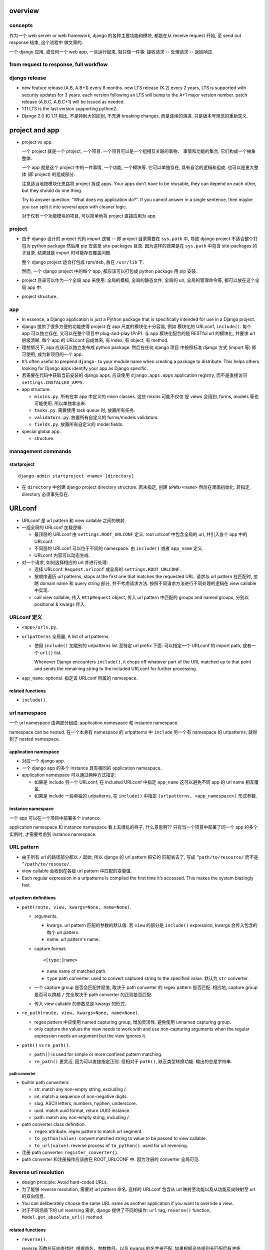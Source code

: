 overview
========

concepts
--------
作为一个 web server or web framework, django 的各种主要功能和模块,
都是在从 receive request 开始, 至 send out response 结束, 这个流程中
做文章的.

一个 django 应用, 或任何一个 web app, 一旦运行起来, 就只做一件事:
接收请求 -- 处理请求 -- 返回响应.

from request to response, full workflow
---------------------------------------

django release
--------------

- new feature release (A.B, A.B+1) every 8 months.
  new LTS release (X.2) every 2 years, LTS is supported with security updates
  for 3 years.
  each version following an LTS will bump to the A+1 major version number.
  patch release (A.B.C, A.B.C+1) will be issued as needed.

- 1.11 LTS is the last version supporting python2.

- Django 2.0 和 1.11 相比, 不是特别大的区别, 不充满 breaking changes,
  而是连续的演进. 只是版本号规范的重新定义.


project and app
===============

- project vs app.

  一个 project 就是一个 project, 一个项目. 一个项目可以是一个组相互关联的事物、
  事情和功能的集合, 它们构成一个抽象整体.

  一个 app 就是这个 project 中的一件事情, 一个功能, 一个模块等. 它可以单独存在,
  具有自洽的逻辑和组成. 也可以是更大整体 (即 project) 的组成部分.

  注意适当地按模块化思路将 project 拆成 apps. Your apps don't have to be reusable,
  they can depend on each other, but they should do one thing.

  Try to answer question: "What does my application do?". If you cannot answer
  in a single sentence, then maybe you can split it into several apps with cleaner
  logic.

  对于仅有一个功能模块的项目, 可以简单地将 project 直接应用为 app.

project
-------

* 由于 django 设计的 project 代码 import 逻辑 -- 即 project 目录需要在 ``sys.path``
  中, 导致 django project 不适合整个打包为 python package 然后用 pip 安装至
  site-packages 目录. 因为这样的效果是在 ``sys.path`` 中包含 site-packages 的子目录.
  结果就是 import 时可能存在覆盖问题.

  整个 django project 适合打包成 rpm/deb, 放在 ``/usr/lib`` 下.

  然而, 一个 django project 中的每个 app, 都应该可以打包成 python package 用 pip
  安装.

* project 目录可以作为一个全局 app 来使用. 全局的模板, 全局的静态文件, 全局的 url,
  全局的管理命令等, 都可以放在这个全局 app 中.

* project structure.

app
---

* In essence, a Django application is just a Python package that is specifically
  intended for use in a Django project.

* django 提供了很多方便的功能使得 project 在 app 尺度的模块化十分容易, 例如
  模块化的 URLconf, ``include()``. 每个 app 可以独立存在, 又可以在整个项目中
  plug-and-play (PnP). 与 app 模块化配合的是 RESTful url 的模块化, 并要求
  url 层级清晰. 每个 app 的 URLconf 自成体系, 有 index, 有 object, 有 method.

* 理想情况下, app 应该可以独立发布成 python package. 然后在任何 django 项目
  中按照标准 django 方式 (import 等) 即可使用, 成为新项目的一个 app.

* It’s often useful to prepend ``django-`` to your module name when creating
  a package to distribute. This helps others looking for Django apps identify
  your app as Django specific.

* 若需要在代码中获取当前安装的 django apps, 应该使用 ``django.apps.apps``
  application registry, 而不是直接访问 ``settings.INSTALLED_APPS``.

* app structure.

  - ``mixins.py``. 所有在本 app 中定义的 mixin classes. 这些 mixins 可能不仅仅
    是 views 会用到, forms, models 等也可能使用. 所以单独拿出来.

  - ``tasks.py``. 需要使用 task queue 时, 放置所有任务.

  - ``validators.py``. 放置所有自定义的 forms/models validators.

  - ``fields.py``. 放置所有自定义的 model fields.

* special global app.

  - structure.

management commands
-------------------

startproject
^^^^^^^^^^^^
::

  django-admin startproject <name> [directory]

- 在 ``directory`` 中创建 django project directory structure. 若未指定, 创建
  ``$PWD/<name>`` 然后在里面初始化. 若指定, directory 必须事先存在.

URLconf
=======

- URLconf 是 url pattern 和 view callable 之间的映射.

- 一组全局的 URLconf 加载逻辑.
  
  * 最顶层的 URLconf 由 ``settings.ROOT_URLCONF`` 定义. root urlconf
    中包含全局的 url, 并引入各个 app 中的 URLconf.

  * 不同层的 URLconf 可以位于不同的 namespace. 由 ``include()`` 或者
    ``app_name`` 定义.

  * URLconf 内容可以动态生成.

- 对一个请求, 如何选择相应的 url 并进行处理:

  * 选择 URLconf: ``Request.urlconf`` 或全局的 ``settings.ROOT_URLCONF``.

  * 按顺序遍历 url patterns, stops at the first one that matches the requested
    URL. 请求与 url pattern 在匹配时, 忽略 domain name 和 query string 部分,
    并不考虑请求方法. 按照不同请求方法进行不同处理的逻辑在 view callable 中实现.

  * call view callable, 传入 ``HttpRequest`` object, 传入 url pattern
    中匹配的 groups and named groups, 分别以 positional & kwargs 传入.

URLconf 定义
------------
- ``<app>/urls.py``.

- ``urlpatterns`` 全局量. A list of url patterns.

  * 使用 ``include()`` 加载别的 urlpatterns list 至特定 url prefix 下面.
    可以指定一个 URLconf 的 import path, 或者一个 ``url()`` list.

    Whenever Django encounters ``include()``, it chops off whatever part of the
    URL matched up to that point and sends the remaining string to the included
    URLconf for further processing.

- ``app_name``. optional. 指定该 URLconf 所属的 namespace.
  
related functions
^^^^^^^^^^^^^^^^^

- ``include()``.

url namespace
-------------

一个 url namespace 由两部分组成: application namespace 和 instance namespace.

namespace can be nested. 在一个本身有 namespace 的 urlpatterns 中 ``include``
另一个有 namespace 的 urlpatterns, 就得到了 nested namespace.

application namespace
^^^^^^^^^^^^^^^^^^^^^
- 对应一个 django app.

- 一个 django app 的多个 instance 具有相同的 application namespace.

- application namespace 可以通过两种方式指定:
  
  * 如果是 include 另一个 URLconf, 在 included URLconf 中指定 ``app_name``
    这可以避免不同 app 的 url name 相互覆盖.
   
  * 如果是 include 一段单独的 urlpatterns, 在 ``include()`` 中指定
    ``(urlpatterns, <app_namespace>)`` 形式参数.

instance namespace
^^^^^^^^^^^^^^^^^^
一个 app 可以在一个项目中部署多个 instance.

.. XXX 不理解 instance namespace. Looks like pretty useless.

application namespace 和 instance namespace 看上去很乱的样子, 什么意思啊??
只有当一个项目中部署了同一个 app 的多个实例时, 才需要考虑到 instance namespace.

URL pattern
-----------

* 由于所有 url 的路径部分都以 ``/`` 起始, 所以 django 的 url pattern 把它的
  匹配省去了, 写成 ``^path/to/resource/`` 而不是 ``^/path/to/resouce/``.

* view callable 会收到在各级 url pattern 中匹配的变量值.

* Each regular expression in a urlpatterns is compiled the first time it’s
  accessed. This makes the system blazingly fast.

url pattern definitions
^^^^^^^^^^^^^^^^^^^^^^^

- ``path(route, view, kwargs=None, name=None)``.

  * arguments.

    - kwargs. url pattern 匹配的参数的默认值. 若 ``view`` 的部分是 ``include()``
      expression, kwargs 会传入包含的每个 url pattern.

    - name. url pattern's name.

  * capture format::

      <[type:]name>

    - ``name`` name of matched path.

    - ``type`` path converter. used to convert captured string to the specified
      value. 默认为 ``str`` converter.

  * 一个 capture group 是否会匹配并赋值, 取决于 path converter 的 regex pattern
    是否匹配. 相应地, capture group 是否可以跨越 ``/`` 完全取决于 path
    converter 的正则是否匹配.

  * 传入 view callable 的参数总是 kwargs 的形式.

- ``re_path(route, view, kwargs=None, name=None)``.

  * regex pattern 中应使用 named capturing group, 增加灵活性. 避免使用
    unnamed capturing group.

  * only capture the values the view needs to work with and use non-capturing
    arguments when the regular expression needs an argument but the view
    ignores it.
  
- ``path()`` vs ``re_path()``.
 
  * ``path()`` is used for simple or more confined pattern matching.

  * ``re_path()`` 更灵活, 因为可以直接指定正则. 但相对于 ``path()``,
    缺乏类型转换功能. 输出的总是字符串.

path converter
""""""""""""""
- builtin path converters:
  
  * str. match any non-empty string, excluding /.

  * int. match a sequence of non-negative digits.

  * slug. ASCII letters, numbers, hyphen, underscore.

  * uuid. match uuid format, return UUID instance.

  * path. match any non-empty string, including /.

- path converter class definition.

  * ``regex`` attribute. regex pattern to match url segment.

  * ``to_python(value)``. convert matched string to value to be passed
    to view callable.

  * ``to_url(value)``. reverse process of ``to_python()``. used for
    url reversing.

- 注册 path converter: ``register_converter()``.

- path converter 和注册操作应该放在 ROOT_URLCONF 中. 因为注册的 converter
  全局可见.

Reverse url resolution
----------------------

- design principle: Avoid hard-coded URLs.

- 为了能够 reverse resolution, 需要对 url pattern 命名. 这样的 URLconf 包含从
  url 映射至功能以及从功能反向映射至 url 的双向信息.

- You can deliberately choose the same URL name as another application if you
  want to override a view.

- 对于不同场景下的 url reversing 需求, django 提供了不同的操作:
  ``url`` tag, ``reverse()`` function, ``Model.get_absolute_url()`` method.

related functions
^^^^^^^^^^^^^^^^^
- ``reverse()``.

  reverse 函数在反向查找时, 根据命名、参数数目、以及 kwargs 的名字来匹配.
  如果根据这些规则去匹配后有冲突, ``reverse()`` 选择 urlpatterns 中最后一个
  符合的 pattern. 这可以用于 override 其他 app 提供的同名 view.

  reverse 输出的 url 已经是 url-encoded.

timezone
========

- 日期时间使用 django.utils.timezone 里的函数, 它们会自动根据 settings.py 里的时间
  相关设置来返回恰当的结果. 直接使用 datetime module 还需要去手动读取配置.

view
====

* view 这个概念没有什么很好的意义. 应该说, 从一定程度上, HTTP 的请求可以看作是
  对整个 app 的不同视角 (view), 但这种说法有些牵强. 总之, views 就是对 url
  请求的 server 端实现.

* 每个 view 都必须返回 ``HttpResponse`` instance 或者 raise some exception. 任何其他
  结果 django 都认为是有问题的.

* 常用的非 200 响应有单独定义的 ``HttpResponse`` 子类.
  ``Http404`` 是一个单独定义的 exception, 为方便使用. django catch 这个异常,
  返回 ``templates/404.html`` 页面.

- When to use javascript/ajax with django? 当我们需要做纯前端交互逻辑和页面渲染时,
  才需要用 javascript, 当我们只是需要从服务端取数据以完成这些交互逻辑和渲染操作时,
  才需要使用 ajax, 否则都应该使用 django 的模板去构建.

* trick: 给 view callable 设置默认参数可以做到让多个 url 指向一个 view callable.

  .. code:: python

    urlpatterns = [
        url(r'^blog/$', views.page),
        url(r'^blog/page(?P<num>[0-9]+)/$', views.page),
    ]
    # View
    def page(request, num="1"):
        pass

* view decorators for http method restriction

  - ``require_http_methods(...)``

  - ``require_GET``

  - ``require_POST``

  - ``require_safe`` GET or HEAD

* view decorators for compression

  - ``gzip_page`` 将 ``GZipMiddleware`` 的功能选择性地应用在所需的 view 上面.

* view decorators for caching

  - ``cache_control(...)``

  - ``never_cache``

* HEAD handling. downstream webserver should strip body of HEAD response
  automatically, so that HEAD handling should be exactly like handling GET.

* error handling view. 对于一个请求, 当 urlpatterns 中没有匹配到时, 或者在处理过程中
  抛异常时, django 会返回一个 error-handling view. 在 URLconf 中可以自定义各个常用
  error code 对应的 response view. 例如 ``handler400``, ``handler403``,
  ``handler404``, ``handler500``.

* view shortcut functions.

  - ``django.shortcuts.render()``

  - ``django.shortcuts.redirect()``

    * return ``HttpResponseRedirect``.

    * 输入 model, redirect to ``Model.get_absolute_url()``.

    * 输入 view name (with args, kwargs), redirect to ``reverse()`` url.

    * 输入 absolute/relative url, redirect to that url.

    * ``permanent=True``, return 301 (Moved Permanently) rather than 302 (Found).

  - ``django.shortcuts.get_object_or_404()``

    ``QuerySet.get()`` a single object from a Model/Manager/QuerySet, 满足 args
    和 kwargs 设置的过滤条件. 语法与 ``Q`` objects + field lookup syntax 相同.

    由于是直接 raise ``Http404``, 所以这只适合在 view 中使用.

  - ``django.shortcuts.get_list_or_404()``

    ``QuerySet.filter()`` a list of objects, 其他同上.

view, template, form/formset 的设计思考
---------------------------------------

* 使用同一个 view 和同一个 url 去获取 form 和处理 form data.
  基本逻辑: GET 和 POST with invalid data 时返回 form 本身, 并且由于已经有数据,
  可以在 render 时对错误进行相应提示; POST with valid data 时处理数据返回结果.

* 前端构建的传至后端的 form data 必须要能再次回到前端填充成原始的 form
  输入内容. 也就是说, Form, BaseFormSet 等的实例必须包含能重新构建前端
  form 填充形式的所有数据. 不要在前端 form 和 django form/formset 之间
  进行数据格式转换, 这是多此一举的, 而且非常麻烦.

* form/formset 没必要和 model 一致 (也就是说没必要用 modelform), 而是完全
  由前端业务逻辑决定的. 但是, form 中的各项最好和页面模板中的 html form
  项是一致的. 这样从 POST 数据构建 form, ``form_valid``, ``form_invalid``
  等的处理和数据重填都很方便.

* 如果想要传递某些 form 项但不希望用户输入, 则使用 hidden input type (配合
  js 进行输入), 而不是直接从 form 中去掉这项. 注意 view 中逻辑需要对 hidden
  input 的数据合法性进行验证.

* form clean & validation. 不要在 view 本身的逻辑中写 form 本身数据 clean &
  validation 逻辑, 要归入 form class 的定义中, 对于 model form 的情况,
  还可考虑是否应当 再归入 model class 中, 即从 model
  层对数据的合法性进行进一步限制.

  但对于 form data 是否 suspicious 之类的检查, 需要在 view 中进行.

Class-based views
-----------------

- class-based views 相对于 function-based views 的一些好处

  * Organization of code related to specific HTTP methods (GET, POST, etc.) can
    be addressed by separate methods instead of conditional branching.

  * Object oriented techniques such as mixins (multiple inheritance) can be used
    to factor code into reusable components.

- 处理每个 request, View class 都会实例化一个新的 instance. 所以在
  写 view class 时不要担心状态存留问题.

- ``View``, base view class. 所有 class-based views 都是它的子类.

- attributes.

  * 所有传入 constructor 的 kwargs 都会成为 instance attributes.

  * 除此之外, ``request``, url pattern 匹配的 ``args`` & ``kwargs``
    三个参数会成为 view instance attributes.

- methods.

  * ``__init__``. 每个 class-based view 的 constructor 的参数形式都应该
    是 ``**kwargs``, 它们成为 view 实例属性.

  * ``as_view()`` class method, returns a function that can be called
    when a request arrives for a URL matching the associated pattern.
    The function creates an instance of the class and calls its
    ``dispatch()`` method.

    它的参数用于在 urlpatterns 中对 view 的参数进行自定义.
    任何传入 as_view() 的 kwargs 都会成为 view instance 的 attribute.

  * ``dispatch()`` looks at the request to determine whether it is a
    GET, POST, etc, and relays the request to a matching method if
    one is defined, or raises ``HttpResponseNotAllowed`` if not.

  * 实现与各个 request method 同名的方法来进行相应处理.
    若 HEAD 没有实现, 则用 GET 的处理代替.

- generic view classes.

  这些类提供了一些常用操作的通用实现, 以及一些自定义和扩展方式.
  但注意这些类仅适用于它所设计的情况, 若与需求不匹配, 请直接去
  subclass ``View``, 手动实现所需操作.

  例如, ListView 等直接与某个数据模型中的一系列 objects 相对应时才方便
  使用. 意思是, 如果 view 就是要展示 a list of model object.
  CreateView, UpdateView, DetailView, DeleteView 等直接与某个数据模型中的
  特定一个 object 的操作相对应时才方便使用. 意思是, 如果 view 就是要
  创建、更新、查看、删除特定的 object.
  凡是实际 view 的目的与 generic view 预设的操作目的不一致时, 都不该
  生搬硬套这些 generic view. 而是退而求其次, 例如 FormView, TemplateView,
  View 等对操作的假设很少的一般化 view.

  CRUD & class-based views.
  C -- CreateView, R -- DetailView, U -- UpdateView, D -- DeleteView.

  * ``RedirectView``

    - subclass ``View``

    - ``url`` 或 ``pattern_name`` 必须设置至少其一, 以指定 redirect url.
      对于 ``pattern_name``, 通过 ``reverse()`` 生成 url.
      若两个参数都不能正确获得 url, 将返回 HttpResponseGone (410 -- Gone).

    - 适用场景: 只适用于 GET 某个资源时进行简单的 302 Found redirect 至该
      资源的新 url. 不适合任何需要复杂后端业务逻辑处理后返回 redirect 至
      结果页面等情况. RedirectView 没有什么扩展性.

  * ``TemplateView``

    - subclass ``TemplateResponseMixin``, ``ContextMixin``, ``View``

  * ``ListView``

    - parent classes

      * ``MultipleObjectTemplateResponseMixin``

        - ``TemplateResponseMixin``

      * ``BaseListView``

        - ``MultipleObjectMixin``

          * ``ContextMixin``

        - ``View``

    - 默认使用 ``<app>/<model>_list.html`` 作为模板, ``template_name`` 参数
      自定义.

    - template context variable: ``object_list``, 以及 ``<model>_list`` 或者
      自定义的 ``context_object_name``. 两者的内容相同.

  * ``DetailView``

    - parent classes

      * ``SingleObjectTemplateResponseMixin``

        - ``TemplateResponseMixin``

      * ``BaseDetailView``

        - ``SingleObjectMixin``

          * ``ContextMixin``

        - ``View``

  * ``FormView``

    - parent classes

      * ``TemplateResponseMixin``

      * ``BaseFormView``

        - ``FormMixin``

          * ``ContextMixin``

        - ``ProcessFormView``

          * ``View``

    - ``ProcessFormView`` 定义了 POST 之后对于 valid/invalid
      form data 分别调用 ``form_valid()`` ``form_invalid()``
      两个 method, 后两者负责返回 HttpResponse instance.

  * ``CreateView``

    - parent classes

      * ``SingleObjectTemplateResponseMixin``

        - ``TemplateResponseMixin``

      * ``BaseCreateView``

        - ``ModelFormMixin``

          * ``FormMixin``

          * ``SingleObjectMixin``

        - ``ProcessFormView``

          * ``View``

    - 默认 ``template_name_suffix`` ``_form``

  * ``UpdateView``

    - parent classes: 类似 CreateView.

    - 默认 ``template_name_suffix`` ``_form``

    - 若要展示一个对象的详情, 并在同一个页面对它进行一定程度的修改,
      实际上可以使用 UpdateView 很方便地实现, 不使用 DetailView.

  * ``DeleteView``

    - parent classes

      * ``SingleObjectTemplateResponseMixin``

        - ``TemplateResponseMixin``

      * ``BaseDeleteView``

        - ``DeletionMixin``

        - ``BaseDetailView``

    - ``DeletionMixin`` 定义 POST 和 DELETE 都会删除这个对象.

- 避免过于复杂的 mixins, main class 的多继承. 如果继承太复杂, 需要太多
  override 和自定义, 不如自己从基本的 generic view 开始继承, 自己实现
  所需功能.

  另一种办法是, 将一个复杂 view 所需的功能拆成多个简单的 view 的功能,
  然后写一个 view 进行 routing.

- 对于比较简单的自定义, 可以不用去 subclass django 提供的 view classes.
  只需要在 URLconf 中使用 view class 时, 在 ``.as_view()`` 中传入所需
  的自定义参数. 这些参数等价于在实例化 view class 时传入 constructor
  的参数.

- view decorators & class-based views

  view decorators normally decorate view functions, 预期一定的参数
  形式 (例如 request 作为第一参数). 因此和 class-based view 一起使用时,
  要么直接 wrap ``.as_view()`` 返回的 view function; 要么通过
  ``django.utils.decorators.method_decorator`` 转换一下 (使 self
  参数成为第一参数), 再应用在 view class 上或者 ``dispatch()``
  之类的 view method 上.

- AJAX 处理.

  * 简单的分情况处理: 若要处理 ajax 请求, 只需 override 所需使用的
    class-based view 中最后返回 HttpResponse 的处理部分, 让它最终返回
    JsonResponse 即可.  若要能根据请求是否是 AJAX 来区分返回页面还是纯数据,
    可以判断 ``request.is_ajax()``, 即通过 ``X-Request-With: XMLHttpRequest``
    header 来辨别, 然后选择返回 ``TemplateResponse`` or ``JsonResponse``.

  * 类比 ``TemplateResponseMixin`` 实现 ``JsonResponseMixin``, 方便与其他
    generic view 结合.

    .. code:: python

      class JSONResponseMixin:
          def render_to_json_response(self, context, **response_kwargs):
              return JsonResponse(
                  self.get_serializable_data(context),
                  **response_kwargs,
              )

          def get_serializable_data(self, context):
              # serialize context data to json object, list, etc.
              return data

    应用时, 按需 override ``render_to_response()`` 调用
    ``render_to_json_response()``.

* 当选择将 mixin 与 class 的功能结合使用时, 可以有多个 mixin class, 但只能有一个
  main class. 并且 mixin 先于 main class 出现在 MRO 中才行.

view mixins
^^^^^^^^^^^

TemplateResponseMixin
"""""""""""""""""""""
Every built in view which returns a TemplateResponse will call the
render_to_response() method that TemplateResponseMixin provides.

render_to_response() itself calls get_template_names(), which by
default will just look up template_name on the class-based view; two
other mixins (SingleObjectTemplateResponseMixin and
MultipleObjectTemplateResponseMixin) override this to provide more
flexible defaults when dealing with actual objects.

- ``template_name`` 自定义模板名.

- ``render_to_response()`` 实现最终的 ``HttpResponse`` 实例化和返回.

- ``get_template_names()`` 生成模板名字 list.

MultipleObjectMixin
""""""""""""""""""""
提供方法获取 iterable of objects ``get_queryset()`` 并进行 pagination
``paginate_queryset()``.

attributes.

- ``model`` 定义这个 view 是操作在什么 model 上的.
  Specifying ``model = SomeModel`` is really just shorthand for saying
  ``queryset = SomeModel.objects.all()``.

- ``queryset`` 自定义数据集.

- ``paginate_by`` the number of entries for a page.

- ``page_kwarg`` kwarg for requested page number. 对应的参数可以作为 kwarg
  传入 view function, 或者作为 query string 的一个参数. 若未提供, 默认使用
  第一页. page number is 1-based integer, or special string ``last`` for last
  page.

- ``allow_empty``. 是否允许第一个页面为空, 即完全没有东西可以显示. If False,
  raise 404 instead of displaying an empty page.

- ``paginate_orphans``. An integer. 如果指定, 表示如果最后一页只剩下小于等于
  这个数目的条目, 就塞到倒数第二页显示.

- ``paginator_class``. paginator class.

- ``ordering``. ordering of list.

- ``context_object_name``

methods.

- ``get_queryset()`` method 动态自定义获取的数据集.
  It uses the queryset or model attribute on the view class to get
  queryset. Returns an iterable or more preferably a QuerySet, not
  paginated yet.

- ``paginate_queryset(queryset, page_size)``.
  Returns a 4-tuple containing (paginator, page, object_list, is_paginated).

template context.

- ``object_list``. original queryset, NOT paginated.

- ``<context_object_name>``. ditto.

- ``is_paginated``

- ``paginator``. 

- ``page_obj``. A Page object instance, containing current page's entries.

MultipleObjectTemplateResponseMixin
""""""""""""""""""""""""""""""""""""
A TemplateResponseMixin adjusted for a list of entries.

- Requires main class provides ``object_list`` attribute.

attributes.

- ``template_name_suffix``. default ``_list``.

methods.

- ``get_template_names()``. fallback to use
  ``<app_label>/<model_name><template_name_suffix>.html``

ContextMixin
""""""""""""
Every built in view which needs context data, such as for rendering a
template (including TemplateResponseMixin above), should call
get_context_data() passing any data they want to ensure is in there as
keyword arguments. get_context_data() returns a dictionary; in
ContextMixin it simply returns its keyword arguments, but it is common
to override this to add more members to the dictionary.

- ``get_context_data()`` 自定义 context.

SingleObjectMixin
""""""""""""""""""
provides a get_object() method that figures out the object based on the
URL of the request (it looks for pk and slug keyword arguments as
declared in the URLConf, and looks the object up either from the model
attribute on the view, or the queryset attribute if that’s provided).

- ``model``

- ``queryset``

- ``context_object_name``

- ``pk_url_kwarg``, url pattern 中使用的 object 正则 group 名字.
  默认是 ``pk``.

- ``get_object()`` 获取单个数据. 使用 ``pk_url_kwarg`` 的值从 queryset
  中选择要获取的 object.

SingleObjectTemplateResponseMixin
""""""""""""""""""""""""""""""""""

FormMixin
""""""""""

- ``form_class``

- ``success_url``

- ``get_form_kwargs()``. 获取 form 实例化时的 constructor arguments.

- ``form_valid()`` POST valid data 时调用.

- ``form_invalid()`` POST invalid data 时调用.

ModelFormMixin
""""""""""""""
- ``fields`` 选择生成的 ModelForm 要包含的 fields.
  该参数或者 ``form_class`` 必选一.

- ``model``, ``get_object().__class__`` ``queryset.model``
  三者之一决定这个 view 所使用的 ``ModelForm`` 是什么.

- 若未提供 ``success_url``, 使用 ``Model.get_absolute_url()``.

- ``form_valid()`` 调用 ``form.save()`` 保存 model instance.

- ModelFormMixin 和一些 form 类型的 view 结合, 成为具体的
  CreateView, UpdateView.

file upload
===========

* 上传文件都是 ``UploadedFile`` instance.

* 使用 ``.chunk()`` method 或者 ``.read(<size>)`` 来渐进地读取文件内容,
  避免大文件占用过多内存.

* upload handler.

  - 默认 ``MemoryFileUploadHandler`` 和 ``TemporaryFileUploadHandler``.
    效果是小文件读入内存, 大文件写入硬盘.

* settings.

  - ``FILE_UPLOAD_MAX_MEMORY_SIZE``

  - ``FILE_UPLOAD_TEMP_DIR``

  - ``MEDIA_ROOT``

template
========

general
-------

template backend
^^^^^^^^^^^^^^^^
* django 支持同时配置多个模板 backend engine. 包含 django 自己的模板语言和 jinja2.

* ``settings.TEMPLATES``, 对每种 template engine, 支持以下参数:

  - ``BACKEND``, engine import path,

  - ``DIRS``, 全局模板路径.

  - ``APP_DIRS``, 是否包含考虑各个 app 目录下的模板目录.

  - ``OPTIONS``, 模板引擎参数.

  - ``NAME``, 引擎的名字, 默认是 ``django.template.backends`` 中各 module name.

* ``django.template.loader`` module. 通用的加载模板 api, 对所有 backend 遍历.

  - ``get_template()``, 根据模板路径, 返回 Template instance.

  - ``select_template()``, 在一系列可能路径中选择一个模板.

  - ``render_to_string()``, shortcut function.

* ``django.template.base.Template`` 是各 engine 实现的模板类的父类.

  - ``origin``, Origin object, 包含模板的 debug 信息, ``name`` (模板的路径) 和
    ``template_name`` (加载模板所用的路径即模板名) 以及可能包含 loader.

  - ``render()``, render template with context and request.

* ``django.template.engines`` 包含当前所有 template engines.

* ``django.template.backends.base.BaseEngine`` 所有 backend template engine
  的父类.

  - ``get_template()``

  - ``from_string()``

* ``django.template.backends.django.DjangoTemplates`` backend

  - OPTIONS:

    * ``APP_DIRS``, 访问各 app 下的 ``templates`` 目录寻找模板.

    * ``autoescape``, 对于非 html 模板应设置为 False.

    * ``context_processors``

    * ``string_if_invalid``, 对于 invalid variables 输出的默认值.

    * ``builtins``, 添加 template tag modules 至 builtin tags.

    * ``loaders``

  - 由于历史原因, ``django.template.backends.django.DjangoTemplates``
    engine 是 ``django.template.Engine`` 的 wrapper.
    ``django.template.backends.django.Template`` 是 ``django.template.Template``
    的 wrapper. 传入的 context dict 最终生成 ``django.template.context.Context``
    和 ``django.template.context.RequestContext``.

* ``django.template.backends.jinja2.Jinja2`` backend

  - OPTIONS:

    * ``APP_DIRS``, 访问各 app 下的 ``jinja2`` 目录寻找模板.

    * ``autoescape``

  - jinja2 template 支持在模板内进行复杂的操作, 因此一般情况下不需要指定
    context processor.

* components:

  - engine (``Engine``)

  - template (``Template``)

  - template language

  -  context (``Context``)

  - context processor

  - loader

  体会 django 是如何将用变量填充模板这件事模块化成一个个环节和组件对象的.

context processors
^^^^^^^^^^^^^^^^^^

- callable object, 输入 HttpRequest, 输出需要添加进 template context 的
  dict 值. 它的目的是将通用的 context variables 的 添加过程通用化,
  避免在每个 view 里面都写一遍.  这发生在 ``Template.render()`` method 中,
  真正 render 操作之前. 注意这意味着 context processor 添加的量会覆盖从
  view 传入的量.

- context processor 对于不同 engine 基本上是通用的.

- 初始化 engine 时输入的 processor list 按顺序应用, 这意味着越靠后的输出
  结果优先级越高.

- ``django.contrib.auth.context_processors.auth``:
  ``user``, ``perms``

- ``django.template.context_processors.debug``:
  ``debug``, ``sql_queries``

- ``django.template.context_processors.i18n``:
  ``LANGUAGES``, ``LANGUAGE_CODE``

- ``django.template.context_processors.media``:
  ``STATIC_URL``

- ``django.template.context_processors.csrf``:
  ``csrf_token``. django template engine 一定会启用这个, 即使没设置.

- ``django.template.context_processors.request``:
  ``request``

- ``django.template.context_processors.tz``:
  ``tz``

- ``django.contrib.messages.context_processors.messages``:
  ``messages``, ``DEFAULT_MESSAGE_LEVELS``

template context
^^^^^^^^^^^^^^^^

- Context object 在通用 API 中是纯粹的 dict.

template loaders
^^^^^^^^^^^^^^^^

- responsible for locating, loading, and returning Template objects.

- ``django.template.loaders.base.Loader`` 是所有 loader 的基类.

  提供以下 API.

  * ``get_template()``
    调用 ``get_template_sources()`` 和 ``get_contents()``,
    给出对应于输入的模板名的 Template object.

  子类须实现以下方法:

  * ``get_template_sources()``, 对于某个模板路径输入, 获取可能的
    template Origin 列表.

  * ``get_contents()``, 根据可能的 template Origin 获取 template 内容.

- engine 的 ``loaders`` 参数自定义 loaders.
  loaders 中每项可以是 loader import paths, 或者是 a tuple/list of
  loader 路径 + loader 初始化参数.

- ``django.template.loaders.filesystem.Loader``
  使用 ``DIRS`` option

- ``django.template.loaders.app_directories.Loader``
  使用各 app 的 ``templates`` dir.

- ``django.template.loaders.eggs.Loader``
  从 eggs 加载.

- ``django.template.loaders.locmem.Loader``

- ``django.template.loaders.cached.Loader``
  cache 已经加载过的和没找到的 templates. 当 ``DEBUG=False`` 且 ``loaders``
  没有设置时, 这个 loader 是自动加载的.

django template system & language
---------------------------------

* template namespace. 每个 app 下可以有 ``templates/`` 目录, 不同 app 的 templates
  目录在一个 namespace 中, 因此会相互覆盖. 所以需要再创建 ``templates/<app>`` 子目录.

* string literal. 模板的 tag 中出现的 string literal 将原样出现在 html 中,
  注意这些 string literal 是 verbatim 出现在 html 中, python string 的各种
  ``\`` 转义是不支持的. 或者说, 这些字符串相当于 python raw string.

* 为了结构清晰, 应该把不同 app 的模板放在各自目录下的 ``templates/<app>/`` 下面.

* template 中 object 的 ``.`` operator 的查找顺序:

  - dict key
   
  - object attribute
   
  - list index.

  若 attribute 是一个 callable, it'll be called with no argument. django
  不允许 callable 输入变量. 数据应该在 view 中计算完成再传入 template 进行渲染,
  而不是在 template 中才计算.

  注意凡是包含 ``__call__`` 属性的变量都会 called, 所以小心, 如果需要直接使用传入
  的量, 但它包含 ``__call__`` 属性. 会得到非预期结果. 例如直接使用 enum.Enum 类型.

  This lookup order can cause some unexpected behavior with objects that override
  dictionary lookup. 例如重定义了 ``__getitem__`` (defaultdict), 导致没有 key
  时没有 raise KeyError, 从而轮不到 attribute lookup.

  若最终没有找到, fallback 至 template backend 的 ``string_if_invalid`` option 值,
  默认是空字符串.

* 对于 callable variable, 执行中 raise exception, the exception will be propagated,
  unless the exception has an attribute ``silent_variable_failure`` whose value
  is True, 此时 ``string_if_invalid`` 会被使用. ``ObjectDoesNotExist`` 就是
  这样, 因此获取 model instance 时若不存在会替换.

  The template system won’t call a variable if it has alters_data=True set,
  and will instead replace the variable with string_if_invalid,
  unconditionally. 这是为了防止 render template 时误操作修改服务端状态.
  ``Model.delete()`` ``Model.save()`` 之类的都有设置.

* 在 template 中使用 symbolic url, 即使用 url 的名字, 而不写死 url 路径在模板中.
  这样可以降低 template 和 URLconf 之间的耦合. 在重构 url 结构时, 不需要修改模板
  文件.

* 模板的搜索顺序:

  - ``DIRS`` in ``settings.py``.

  - 若 ``APP_DIRS == True``, 每个 app 目录下的 ``templates/`` 目录.

* 每个 template context 至少包含 "True", "False", "None".

* Django’s template language has no way to escape the characters used for its
  own syntax. 只能使用 ``templatetag`` tag, ``verbatim`` tag, 或把这些字符放在
  context variable 中, 或自定义 tag/filter.

* ``django.shortcuts.render()`` 调用 ``django.template.loader.render_to_string()``
  渲染模板成 string 然后加载至 HttpResponse.

* 模板有四类语法元素, 变量替换 ``{{ var }}``, tag 执行 ``{% tag var1 var2 %}``,
  filter ``{{ var|filter:"sef" }}``, 注释 ``{# comment #}`` (只能单行,
  不允许 newline).

* 模板中 single quote 和 double quote 没有区别, 跟 python 一样.

writing template tags
^^^^^^^^^^^^^^^^^^^^^
- 若设置 tag function 接收 keyword-only argument, 必须设置 ``**kwargs`` 参数.

filters
^^^^^^^

- ``add``

- ``first``

- ``last``

- ``default``

- ``default_if_none``

- ``length``, 返回长度数值, 所以可以进行数值类型的逻辑判断.

- ``length_is``

- ``wordcount``

- ``filesizeformat``

- ``floatformat``

- ``stringformat``

- ``safe``

- ``safeseq``

- ``escape``, when auto-escaping is on, there’s no danger of the escape
  filter double-escaping data – the escape filter does not affect
  auto-escaped variables.

- ``force_escape``, applied immediately and returns a new, escaped string.
  不管有没有已经 escaped.

- ``escapejs``, 不懂.

- ``capfirst``

- ``title``

- ``upper``

- ``lower``

- ``cut(value, arg)``. 删除 ``arg`` 部分. 本质是 ``value.replace(arg, "")``.

- ``addslashes``

- ``striptags``

- ``truncatechars``

- ``truncatechars_html``

- ``truncatewords``

- ``truncatewords_html``

- ``wordwrap``

- ``date``

- ``time``

- ``timesince``

- ``timeuntil``

- ``dictsort``, 支持 ``.`` operator 选择深层 sort key, 例如 ``obj.key|attr``.
  dictsort can also order a list of lists (or any other object implementing
  ``__getitem__()``) by elements at specified index.

- ``dictsortreversed``

- ``divisibleby``

- ``get_digit``

- ``iriencode``

- ``urlencode``

- ``join``

- ``linebreaks`` 根据情景把 ``\n`` 转变成 ``<br/>`` 或 ``</p>``, 最终是包在
  ``<p></p>`` 中的.

- ``linebreaksbr`` 单纯地把 ``\n`` 转变成 ``<br/>``.

- ``unordered_list``

- ``urlize``

- ``urlizetrunc``

- ``make_list``

- ``pluralize``

- ``random``

- ``slice``

- ``slugify``

- ``yesno``

- ``center``

- ``ljust``

- ``rjust``

- ``phone2numeric``

- ``pprint``

tags
^^^^

- ``extends``, 必须是模板中的第一个 tag. extends 的值可以是 string
  从而是模板路径, 或者是 Template object 从而 extends 这个模板.

  路径是基于 template loader 的 root directory 的, 即与 ``get_template()``
  中使用的路径相同. 或者路径还可以是 ``./`` ``../`` 等明确的相对路径起始的,
  此时是相对于本模板的路径的.

- ``include``, 使用当前 context 来 render 所指向的模板, 然后将结果嵌入当前位置.
  与 extends 类似, 支持 Template object. 支持 ``with key=val key2=val2``
  语法向模板中传入额外 context. 支持 ``only`` option, 屏蔽当前 context,
  只传入指定的值或完全没有值.

  注意被 include 的模板和当前模板的渲染是完全独立的, 除了 context 之外, 没有
  任何相关性, 没有共享的状态. 这不是将模板嵌入, 而是将模板的渲染结果嵌入.

- ``load``, 当加载 custom tag/filter library 时, 被加载的项只在当前模板中有效,
  若要在父或子模板中使用, 需要重新加载. 支持 ``from``, 从 module 中加载指定
  的 tag/filter. ``load fil1 tag1 from module``.

- ``block``, parent template 中定义的 blocks 越多越好. 这样增加了页面区域的
  模块化, child template 只需覆盖或扩展需要修改的 blocks.

  * 对于扩展而非覆盖整个 block, 可以用 ``block.super`` tag 引用父模板中的同名
    block 内容.

  * 使用 ``{% endblock <name> %}`` 增加可读性.

  * template blocks 表达的是模板结构的继承关系, 所有的 block 在 compile time
    resolve 成为模板代码 (类似 cpp 和 c 的关系). 此后再也没有 block tag.
    在 runtime, 模板代码去 render context, 生成页面.
    因此, 不能通过某种 runtime 条件判断让 block 出现、消失或重定义.

  * 接上, 若要根据 runtime 条件判断是否重新定义一个 block, 可以用以下方法:

    .. code:: htmldjango

      {% block name %}
        {% if condition %}
          {# redefinition/extension of parent block... #}
        {% else %}
          {{ block.super }}
        {% endif %}
      {% endblock %}

- ``autoescape``, 对于已经标记为 safe 的量, autoescape 不会去操作. 例如
  经过 ``safe``, ``escape`` filter 的量已经被标记为 safe.

- ``comment``, block comment. opening tag 中可以包含 optional note. 这可用于
  例如说明这段代码注释掉的原因.

- ``cycle``, 在循环过程中使用, 循环输出参数. 支持 ``as``, 将循环的当前值赋
  给变量, 在后面使用. 支持 ``silent``, 可以单纯声明 cycle, 而不立即输出值.
  ``{% cycle 1 2 as nums silent %}``

- ``debug``, 输出 debug 信息.

- ``filter``, 将整段内容经过一个或多个 filter.

- ``firstof``, first True value of args. 支持 ``as``, 给变量赋值.

- ``for``, 支持 ``reversed`` option, 反向循环.
  支持 ``empty`` tag, 作为 fallback, 类似 for...else...
  在 for loop tag 中, 可访问以下量:

  * ``forloop.counter``

  * ``forloop.counter0``

  * ``forloop.revcounter``

  * ``forloop.revcounter0``

  * ``forloop.first``, whether is first time

  * ``forloop.last``, whether is last time

  * ``forloop.parentloop``, access parent loop in nested loops.

- ``if``, ``elif``, ``else``, truthy value 即可, 与 python 相同.
  支持 python 相同的 logical operators and comparison operators.
  注意使用 () 是 invalid.

- ``ifchanged``, 它里面的内容或它后面的变量改变时, 才输出. 支持 ``else`` tag,
  即不改变时输出别的.

- ``lorem``, sample data.

- ``now``, now, 可以设置 format. format 可以是 settings 中的预定义量的字符串
  形式. 支持 ``as`` 进行赋值.

- ``regroup``, ``{% regroup <list-of-objs> by <key> as <var> %}``
  生成 a list of namedtuples. 每个 namedtuple 包含 ``grouper`` 和 ``list``
  属性. 注意原来的 list 必须要根据 ``key`` 来排序, 例如可用 ``dictsort``
  filter 来做. ``key`` 可以是 obj 的任何 key, attr, index 等. 相当于 ``obj.key``.

- ``resetcycle``

- ``spaceless``, 删除里面 tag 之间的 spaces.

- ``url``, 模板里的 ``reverse()``, 参数可以是 positional 或 kwargs.
  支持 ``as`` 进行赋值, 此时 ``url`` tag 不输出东西, 只赋值.

- ``templatetag``, 单个 template 语法元素不能通过写在字符串里的方式 escape,
  必须使用这个 tag 加适当参数写出, 或把整块内容放在 ``verbatim`` 里.

- ``verbatim``, verbatim 输出内容.

- ``widthratio``, 不懂.

- ``with``, 用于设置临时值, 或 cache 运算结果. 可以用 kwarg 形式设置多个.

- compile-time & runtime tags

  * compile-time: ``extends``, ``block``

template inheritance
^^^^^^^^^^^^^^^^^^^^

Template inheritance allows you to build a base “skeleton” template that
contains all the common elements of your site and defines ``block``'s that
child templates can override.

Content within a ``{% block %}`` tag in a parent template is always used as
a fallback.

- common design.

  * ``base.html`` 包含网站基本框架结构、样式风格等.

  * ``base_<section>.html`` 包含各自功能部分的各异的基本框架结构、样式风格.

  * 每个功能部分的具体页面去实现所需功能.

escaping
^^^^^^^^
django template 默认 escape output of every variable tag.
template 中的 string literal 没有被 html escape, 而是原样包含在 html 中.

disable auto escaping:

- 在变量级别上, 使用 ``safe`` filter.
  
- 在 block 级别上, 使用 ``autoescape`` tag 来开启或关闭 auto escaping.
  ``autoescape`` tag 的影响包含在 child template 中的同名 block.

- 在代码中, 使用 ``make_safe()``

安全性问题. 默认对模板变量的 auto-escaping 有助于避免 XSS attack. 若要
disable auto-escaping, 需小心谨慎.

context objects
^^^^^^^^^^^^^^^

- ``Context`` 是一个 stack, 包含多层 context dicts (dict or ``ContextDict``
  instance).

  * ``Context`` wrap context dict. 具有大量 dict-like interface.

  * ``push()`` stack 和 ``pop()`` stack, 以及 ``update()``.

  * ``flatten()`` 返回各层的综合结果为一个 dict. 这也用于 Context object
    之间比较.

- ``RequestContext`` 是 ``Context`` 的子类, 它输入多一个 HttpRequest,
  在 render 时通过 context processor 生成额外的 context variables.

  * 注意 RequestContext 才会调用 context processor, Context 不会.

request and response
====================

* ``HttpRequest``

  - attributes.

    * ``scheme``. http or https. 这里 https 指的不是说 django server 直接接受
      到的请求是 TLS 加密过的 http 流量, 而是说它通过上游服务器 (例如 nginx)
      设置的特定 header 的值判断出这个请求走的 https 协议. 这个加密的请求在
      上游服务器解密后以 plain http 的形式传递给 django server.

    * ``body``. raw request body as bytes string.

    * ``path``. url full path.

    * ``method``. 如果不用 class-based view, 而是用一般的 view function, 则需要
      在函数中区别 method 来进行不同的逻辑:

      .. code:: python

        if request.method == "GET":
            pass
        elif request.method == "POST":
            pass

    * ``encoding``. request body 的 encoding, 即 ``Content-Type`` header 的
      ``charset`` 参数.

    * ``content_type``, ``content_params``.

    * ``GET``. 以 QueryDict 形式保存所有 query string 参数. 不是只有 GET 请求才有.

    * ``POST``. 以 QueryDict 形式保存的 form data, 即通过设置 Content-Type 为
      ``application/x-www-form-urlencoded`` 和 ``multipart/form-data`` 时 POST
      的 body, 但并不包含文件上传部分.

      注意, 前端 form 中留空的部分, 仍然在 form data 中, 其值为 empty string "".
      并不存在 input field 值为 None 的情况. 当这些 empty values 传入 form 后,
      如何转换取决于 form field 的转换规则 (``to_python()``).

    * 在 view 中 ``GET`` ``POST`` 是 immutable 的, 需要先 ``QueryDict.copy()``
      后再修改.

    * ``COOKIES``.

    * ``FILES``. MultiValueDict of ``UploadedFile`` instances.

    * ``META``. 包含所有 request headers 以及基本上当前 server 的全部环境变量.
      header fields 的名字遵从 WSGI environ 格式要求.

    * ``resolver_match``. 回溯这个请求匹配到的 url, view function, 参数, app 等信息.

    * ``session``. 当前 session. set by ``SessionMiddleware``.

    * ``user``. 当前用户. set by ``AuthenticationMiddleware``.

  - methods.

    * ``.get_host()``, 获取请求的服务端 FQDN/IP, 根据 ``X-Forwarded-Host`` 或者
      ``HOST`` request header. 这隐含了对 ``ALLOWED_HOSTS`` 的检查和限制.

    * ``.get_port()``.

    * ``.get_full_path()`` 路径包含 query string.

    * ``.build_absolute_uri(...)`` 包含 scheme, FQDN 等部分的完整 URI.

    * ``.is_secure()``, True if https scheme.

    * ``.is_ajax()``, True if ``X-Requested-With: XMLHttpRequest`` present.
      用于在一些情况下检查跨域 ajax request.

    * file object methods.

  - HttpRequest object is file-like object, 但是只读的, 支持 file object 相关的
    读操作.

* ``QueryDict`` 是 django 对 query string 以及 form data 中存在一个 key 对应
  多个值的情况的 dict 的封装.

  它是 dict 的子类. 具有所有 dict methods. 常见的 dict 操作只获取某个
  key 对应的最后一个值. 若要获取整个 list, 使用 list 类方法.

  methods.

  - ``__getitem__()`` 会 raise MultiValueDictKeyError (subclass of KeyError).

  QueryDict 能处理一个 key 多个值时放在一个 list 中; 但不能重组以明确的
  list index 形式序列化的数组或多维数组参数. 例如 ``array[0]=0&array[1]=1``
  ``array[0][0]=0&array[1][1]=1``. 可使用
  https://github.com/bernii/querystring-parser.git 提供的操作解决.

* ``HttpResponse``

  - constructor 可传入 byte string, 或者 iterator, 作为初始相应 body.
    无论哪种, 以及之后的 write 操作来 append, 所有相应都全部载入内存
    再提交至底层. 若要避免这种方式, 例如处理大文件, 使用 ``StreamingHttpResponse``
    或子类.

  - HttpResponse is file-like object, 注意是 write-only stream, not readable,
    not seekable.

  - 支持 mapping protocol (dict-like interface), 对 headers 进行操作.
    header keys are case-insensitive.

  - attributes.

    * ``content``. bytestring of response body.

    * ``charset``. charset of response ``Content-Type``.

    * ``status_code``.

    * ``reason_phrase``. 根据 status_code 给出的 reason, 除非明确设置.

    * ``streaming``, False.

    * ``closed``.

  - methods.

    * ``.set_cookie()``

    * ``.delete_cookie()``, 本质是设置一个 max_age=0, expires 在过去时间的
      cookie, 传给浏览器从而删除 cookie.

    * ``.getvalue()``

    * mapping protocol methods.

    * file object methods.

* HttpResponse subclasses.

  - HttpResponseRedirect (302 -- Found)

  - HttpResponsePermanentRedirect (301 -- Moved Permanently)

  - HttpResponseNotModified (304 -- Not Modified)

  - HttpResponseBadRequest (400 -- Bad Request)

  - HttpResponseNotFound (404 -- Not Found)

  - HttpResponseForbidden (403 -- Forbidden)

  - HttpResponseNotAllowed (405 -- Method Not Allowed)

  - HttpResponseGone (410 -- Gone)

  - HttpResponseServerError (500 -- Internal Server Error)

* ``JsonResponse`` 可以方便地生成 json response. 它使用 ``DjangoJSONEncoder``.
  若要返回 json array, 必须设置 ``safe=False``.

* ``StreamingHttpResponse``

  - 用于传输很大的 response body.

  - 需要用 iterator 来初始化, 这个 iterator 最好不加载所有内容至内存.

  - attributes.

    * ``streaming_content``

    * ``streaming``, True.

* ``FileResponse``
  FileResponse expects a file open in binary mode.

* 无论是 ``HttpResponse`` 或 ``StreamingHttpResponse`` 都是 ``HttpResponseBase``
  的子类. 在 HttpResponseBase 中实现了一部分 file-like object interface,
  这是为了让 WSGI server 去使用, 即把 response 当作 file-like object 使用.

  这里有一点是非常重要的. WSGI-compliant server 必须在结束本次 request/response
  cycle 时, 调用 response 的 ``.close()`` method. 相应地, ``HttpResponseBase``
  的 ``.close()`` 会将传入自身的所有 closable objects 都关闭掉.

  这不但对进程重用 fd 避免 reach max opened files limit 很重要.
  更关键的是, 对于为了 response 而生成的临时文件, 这是最简单的删除方式.
  搭配 unnamed temporary file, 我们可以在 file closed 的同时, 内核自动
  释放硬盘资源.

static file
===========

* static file namespace 与 template namespace 机制类似.

* template tags.

  - 使用 ``static`` template tag 来自动根据 ``STATIC_URL`` 生成 static file
    的 url, 不要把静态文件的 url 写死在 html 里. 这样, 真正的 url 会根据
    ``STATICFILES_STORAGE`` 的机制去生成, 这样只需要设置
    ``StaticFilesStorage`` 或 某个 CDN 的 storage 实现, 就可以轻易切换所有
    url 的指向, 真正做到了单一变量没有重复.

    ``static`` tag 支持 ``as``, 只赋值不输出.

  - ``get_static_prefix``, 获取 STATIC_URL, 自定义 url 补全, 支持 ``as``.

  - ``get_media_prefix``

* 静态文件的放置:

  - app-specific 的静态文件要放在 ``<app>/static/<app>/<filename>``.
    这样一个 app 的静态文件和它的代码在一起, 模块化更好.

  - 全局的静态文件可以选择两种放置方法:

    * 放在全局的 ``STATICFILES_DIRS`` 中, 例如 ``$BASE_DIR/static``.

    * 放在项目 app 中.

* serve static files.

  - 在开发时, 使用 builtin server 即可 serve 各个 app 下的静态文件.

  - 在项目部署时, 执行 ``collectstatic`` 将静态文件集合在一起放在 ``STATIC_ROOT``,
    使用 nginx 来高效地 serve 静态文件.

- 全局性质的 (属于整个 project 而不属于某个 app 的) templates 和 static files 应该放在
  ``$BASE_DIR/<project-name>/{templates,static}``.

test
====

* model 层的 test 的测试点是测试 model 的正确性、合理性;
  view 层的 test (配合 urlconf) 测试的是操作是否符合预期.
  因此前者手动操作数据库, 而后者模仿 useragent 用 client.

* 每个 test method 执行结束后数据库状态都会被重置.

admin site
==========

* If the builtin admin site doesn't suit your need, just rewrite it yourself.

* admin site app 是 ``django.contrib.admin``, 它依赖于 ``django.contrib.auth``,
  ``django.contrib.contenttypes``, ``django.contrib.messages``,
  ``django.contrib.sessions``.

* When you put 'django.contrib.admin' in your INSTALLED_APPS setting, Django
  automatically looks for an admin module in each application and imports it.

* 整个 project 使用同一个 ``AdminSite`` instance, 它或者是默认的
  ``django.contrib.admin.sites.site`` instance, 或者是在项目中某全局处实例化的.
  将这个 instance 的 urls 加入 project's URLconf.

* 对一个 app 的 admin site 的自定义在 ``admin.py`` 中进行.

* 用 ``AdminSite.register()`` method 将需要在 admin site 中进行编辑的 models
  包含在 admin site 中. 可以创建 ``ModelAdmin`` 子类来自定义展示方式. 此时,
  还可以使用 ``admin.register`` decorator 进行注册.

* model 里各个 field 的名字和类型直接影响它们在 admin.site 的显示和交互方式.

* 在新增用户页面, 必须先创建用户 (通过指定 username/password) 之后才能修改用户
  的其他信息.

* 用户必须有对 User model 的 add 和 change 权限, 才能真正有创建用户权限. 这是
  一个安全机制, 为了防止 permission elevation.
  If you give a non-superuser the ability to edit users, this is ultimately
  the same as giving them superuser status because they will be able to
  elevate permissions of users including themselves!

* 用户密码只显示 hash 值 (数据库只知道 hash 值). 并提供修改密码的连接.

* ModelAdmin.

  - ``actions``.

    * ``ModelAdmin.actions`` list 控制批量编辑操作. list 元素可以是
      操作函数/方法的名字字符串或 callable 本身.
      ``.short_description`` attribute 定义它在 action list 中显示的操作名.
      设置 ``actions = None`` 可禁用所有批量操作.

    * ``ModelAdmin.get_actions()`` 可以在 per-request 级别上控制允许的
      action list.

    * ``AdminSite.add_action()`` 给 admin site 的所有对象的 action list
      添加操作.

    * ``AdminSite.disable_action()`` 禁用全局操作.

  - ``date_hierarchy`` 添加一个按照日期进行条目筛选的组件.

  - ``fields``, ``fieldsets``, ``exclude`` 定义哪些列显示, 哪些不显示.

    对于 ``fields``, 若要多列显示在一行, 将这些列放在一个 tuple 中:
    ``(('a', 'b'), 'c')``.

    对于 ``fieldsets``, 格式为 a sequence of ``(name, field_options)``.
    field options 中, ``fields`` key 的值与 ``ModelAdmin.fields`` 一致;
    ``classes`` key 的值是一系列 css classes; ``description`` 是对 fieldset
    的描述.

    If neither ``fields`` nor ``fieldsets`` options are present, Django will default
    to displaying each field that isn’t an ``AutoField`` and has ``editable=True``,
    in a single fieldset, in the same order as the fields are defined in the model.

  - ManyToManyField 在 admin 界面上默认显示为 ``<select multiple>``, 当选项太多
    时多选很不方便, ``filter_horizontal`` ``filter_vertical`` 提供了方便的多选
    交互方式.

  - ``form`` 属性自定义要使用的 ``ModelForm`` 子类. ``get_form()`` method 是最终
    获取 form class 的 entry point. 所以我们可以直接使用另一个 form 类, 或者在
    获取 form 时再根据情况进行自定义.

  - ``inline`` 定义一系列 inline 编辑的 models. 它们是 ``InlineModelAdmin`` 的子类.

  - ``list_display`` 定义要在批量编辑列表中显示的列. 它的值可以是 model 的列, 也可以
    是给出动态值的 callable (可以给 callable 列设置 header). 不设置这个属性时,
    编辑列表显示一列, 其值为 ``str(instance)``.

    Usually, elements of ``list_display`` that aren’t actual database fields can’t
    be used in sorting (because Django does all the sorting at the database level).

    The field names in list_display will also appear as CSS classes in the
    HTML output, in the form of ``column-<field_name>`` on each <th> element.
    This can be used to set column widths in a CSS file for example.

    注意 list_display 不能是 related object 的列, 但能通过 callable 来解决这个问题.
    此时注意给 callable 附上恰当的 ``short_description`` 和 ``admin_order_field``.

  - ``list_display_links`` 设置哪些列可以进入详情.

  - ``list_editable`` 设置在批量编辑页面中可以直接 inline 编辑的列.

  - ``list_filter`` 控制右侧边栏 filter widget, 这里提供了很多修改方式.

  - ``ordering`` 控制 change list 的排序. 默认使用 model 本身的默认排序方式.

  - 存在多个选项的列, 例如 ``choices``, ``ForeignKey`` 可以通过 ``radio_fields``
    设置为 radio button.

  - ``raw_id_fields`` 是另一种进行 select 的界面.

  - ``readonly_fields`` 只读列. ``get_readonly_fields()`` 动态自定义最终返回
    的 readonly fields.

    * 设置某属性在新建时是需要输入的, 在修改时是只读的:

      .. code:: python

        def get_readonly_fields(self, request, obj=None):
            if obj is None:
                return self.readonly_fields
            else:
                return self.readonly_fields + ("some_field",)

  - ``search_fields`` 设置一些可以搜索的列 (包含 related field lookup), 此时
    change list 上面有搜索框.

  - 很多配置项可以设置 AdminSite 级别的全局值, ModelAdmin 级别的 model 局部值,
    值, callable 列级别的独立值.

  - 各种操作的页面模板可以通过相应属性设置为自定义的模板.

* InlineModelAdmin

  - TabularInline
    一个 inline object 的各 field 是作为 column 出现的, 从而每个 inline object
    在页面上只占一行.


  - StackedInline
    一个 inline object 的各 field 是作为 row 出现的, 从而每个 inline object
    在页面上占多行, 各 object 之间再添加额外一行 object 描述进行分隔.

settings
========

* NEVER deploy a site into production with ``DEBUG`` turned on.

* In debug mode, ``ALLOWED_HOSTS == []`` 时, 只允许一些本地 ``HTTP_HOST`` header,
  localhost, 127.0.0.1, ::1.

  当作为 nginx 的上游服务器时, django 部分本应局限在本地, 并不依赖于服务器 IP.
  此时 ``ALLOWED_HOSTS`` 可以只设置为本地 IP, 将 Host header 的访问安全性限制在
  nginx 层解决, 然后 nginx 去重写 HTTP_Host 为本地.

  若 HTTP_HOST 不在 ALLOWED_HOSTS 中, raise SuspiciousOperation, return 400.

* ``UST_TZ`` determines whether datetime objects are naive.

migration
=========

overview
--------
- Database migrations is a version control system for your database schema.

  ``makemigrations`` is responsible for packaging up your model changes into
  individual migration files - analogous to commits - and ``migrate`` is
  responsible for applying those to your database.

- Workflow to change database models.
  
  * Make changes to your models.
    
  * run ``makemigrations``. Models will be scanned and compared to the versions
    currently contained in migration files, and then a new set of migrations
    will be written out.

  * After the model and migration are tested and run as expected, commit the
    migration and the models change to your version control system *as a single
    commit*. (理想情况如此, 实际上不容易做到. 因为 data model 是否合适, 是需要在
    业务逻辑中使用中才能切实体会出来的.)

  * 在极端情况下, 例如对 app models 的修改积累的 migration files 已经非常多,
    例如几千个以上, 可以用 ``squashmigrations`` 将历史整合.

- Migration system is backward-compatible. 旧版本 django 中生成的 migration
  files 保证能在新版 django 中使用.

- django 生成的 migrations 需要仔细检查, 对于复杂的数据库修改, 不能保证不出错,
  必要时需要手动修改甚至手动创建 migrations. 对于自动生成的 migrations, 尤其是
  ``squashmigrations`` 生成的 migration file, 一定要测试可用.

migration files
---------------

- migration files 中的 string literal 要统一使用 unicode string 或 bytestring.
  这不仅是一般的 py2py3 统一性要求. 在 django 中, 若要 app 同时兼容 py2py3.
  必须这样做. 因为, py2 默认 bytestring, 这样应用在数据库中的是 bytes,
  同样的代码在 py3 下运行时, 由于 django 看见都是 unicode string, 而数据库中是
  bytes, 这样要再生成一个 migration 去修改现有数据库结构至支持 unicode string.

* 若要在 migration 中删除/重命名某个 model 或者删除它的数据, 必须设置
  dependency 保证依赖于原 model 和数据的 migration 执行在先.

* Migration 大致分为 schema migrations & data migrations.

  - schema migrations 大部分情况下可以依赖 makemigrations 自动生成.

  - data migrations 必须手写, 涉及例如 ``RunPython``, ``RunSQL`` 等操作.

migration definition
^^^^^^^^^^^^^^^^^^^^

* 每个 migration 必须是名为 ``Migration`` 的 class, 且为
  ``django.db.migrations.Migration`` 的子类. 其中包含 ``dependencies``
  ``operations`` 等 class attributes.

* 每个 migration operation 是 ``Operation`` class (子类的) 实例.

* 在 migration 中无法访问 model 中定义的 methods. 解决办法是在 migration 中
  再定义一遍. 由于 migration 只代表在确定历史状态下的操作, 所以这种重复不造成
  问题.

migration operations
--------------------

- migration 过程中从 ``ModelState`` 重建 model. 这样重建的 model 不同于
  当前源代码中记录的 model. 这导致的问题包括:

  * Custom class attributes and methods are not restored and thus not
    accessible.

  * signal handlers are not called properly. 因为注册的 ``sender`` model
    与重建的实际上并不是一个.

management commands
-------------------

- ``makemigrations`` 和 ``migrate`` 操作一般不要限制 ``app_label``, 要对所有
  apps 同时进行. 因为 model 之间经常是相互依赖的. 如果只对某个 model 更新数据库
  状态可能 break dependency.  在特殊情况下, 需要限制 migration file 修改在某个
  app 中, 此时采用 app label.

migrate
^^^^^^^
::

  ./manage.py migrate [<app_label>] [<migration_name>]

- ``--database``. 在多数据库情况下, 指定使用的数据库.

- 若指定了 ``migration_name``, 是将数据库状态确定在某个 migration 相应的状态上.
  若当前状态已经新于指定的状态, 则 unapply necessary migrations.

makemigrations
^^^^^^^^^^^^^^

首先检查数据库中的 migration history 是否与 migration files 中的一致.
一般只检查 default database, 但会考虑 ``Router.allow_migrate``.

- ``--dry-run`` 可用来检查当前记录的数据库结构 (通过 migration files 来体现)
  是否和 models 里的模型代码保持一致.

squashmigrations
^^^^^^^^^^^^^^^^

squash migration 十分有用. 可以用来将过多的 migration 历史合并成一个等价的
初始版本.

These files are marked to say they replace the previously-squashed migrations,
so they can coexist with the old migration files, and Django will intelligently
switch between them depending where you are in the history. If you’re still
part-way through the set of migrations that you squashed, it will keep using
them until it hits the end and then switch to the squashed history, while new
installs will just use the new squashed migration and skip all the old ones.

The recommended process is to squash, keeping the old files, commit and
release, wait until all systems are upgraded with the new release, and
then remove the old files, commit and do a second release.
只有当所有项目的实例都已经更新到 squashed migration 的结束点之后时, 才能
删除它替代的那些原始文件.

最终, 使用 squashed migration file 替代一系列原始文件的方法是:

- Deleting all the migration files it replaces.

- Updating all migrations that depend on the deleted migrations to depend
  on the squashed migration instead.

- Removing the ``replaces`` attribute in the Migration class of the squashed
  migration.

当数据库结构之间的关系非常复杂时, 慎用 squash migration. 最好检查 squash
的结果是否符合当前 models 结构.

recipes
-------

- How to move model between apps, without losing any data?
  possibly with foreign key constraints?
  possibly with many-to-many field constraints?
  possibly with one-to-one field constraints?

  目前 django 没有提供直接可用的方式去做 model 跨 app 的迁移. 基本解决思路是
  两种:

  1. 不动数据, 想办法通过修改表结构、重命名等方式将 django 的状态和数据库的结构
     修改至预期的状态.
     根据要迁移的 model 的复杂程度, 这种方式实现时的复杂程度各有不同. 若没有
     foreign key, 则还比较简单. 若有 foreign key 则复杂一些, 若有 many-to-many
     field, 会非常复杂 (目前我尚未梳理清晰解决办法).

     参考:
     基本方案: https://stackoverflow.com/a/26472482/1602266
     要移动的 model 有 foreign key field: https://stackoverflow.com/a/29622570/1602266
     有 foreign key 指向要移动的 model: https://stackoverflow.com/a/30613732/1602266
     要移动的 model 有 many-to-many field: 没有现成答案, 我觉得需要首先将
     many-to-many field 转换成 through model, 然后迁移 through model.

  2. 创建新数据库结构, 迁移数据, 删除旧数据库结构.
     这种方式相比上述方式简单很多. 非常适合数据量不大的情况 (也许 10K~100K).
     只需手写 data migration 逻辑, 用 ``RunPython`` 执行即可, 注意要设置正确
     的 migration 依赖顺序. 按照先创建新的, 迁移, 再删除旧的, 这个顺序创建
     migration. 第一个和最后一个 migration 都可以通过修改 models 来自动生成.

- Change nullable field to non-nullable. 根据不同需求有两种办法

  * specify a default on model field or a one-time default.

  * create manual migration. 根据业务逻辑先将不合适的列值替换掉, 再
    makemigrations ALTER TABLE.

- add a non-nullable field without default to existing model. 步骤:

  * 先创建 nullable field 或使用某个默认值的 field.

  * create manual migration, 根据业务逻辑修改数据.

  * ALTER TABLE to non-nullable, 添加其他所需条件, 例如 UNIQUE.

- Making non-atomic data migrations. 如果要修改的数据非常多, 可能希望
  不使用整体性的 atomic migration (``Migration.atomic == False``), 而是
  使用 batch modification. 对于每个 batch, 放入一个 transaction.

session
=======

* Session data is stored on the server side. 在客户端, session 通过 session ID
  cookie 进行标识. client-server 通信只传递带 session id 的 cookie, 避免敏感信息
  泄露.

* session app: ``django.contrib.sessions``
  middleware: ``django.contrib.sessions.middleware.SessionMiddleware``

* 默认配置下, session 是写入数据库的 ``django_session`` 表.
  ``SESSION_ENGINE`` 控制使用的 session backend.
  session 有多种 backend 选择: cache, cached_db, db, file, signed_cookies.

  若使用 cache 存 session, 根据 django 文档, 此时应该用 memcached 作为
  cache backend. It'll be faster to use file or database sessions directly
  instead of sending everything through the file or database cache backends.
  The local-memory cache backend is NOT multi-process safe.

* SessionMiddleware 生成 ``request.session`` attribute, 它是一个 dict-like object
  (mapping protocol), instance of ``backends.base.SessionBase``.

* ``SessionBase``

  - SessionBase 是各个 session backend (``SESSION_ENGINE``) 中 ``SessionStore``
    的父类. 每一个 SessionStore instance 就是一个 session data.

  - 各个 session engine 统一使用了 SessionBase 提供的 session data 编码解码方式,
    即各个 session engine 存储的 session data 格式是统一的.

  - attributes

    * ``session_key``, session data 唯一标识, readonly.

      对于 db-based session, 这是存储在 session cookie 中的值,
      即唯一传递至客户端的 session 信息.

    * ``modified``, session data 是否被修改过. 修改 ``request.session``
      时, 该属性自动设置 True. 从 view function 返回之后, SessionMiddle
      会根据该属性值来 ``.save()`` session 以更新或新建 session entry;
      并在 response 中加入 ``Set-Cookie`` header, 更新/设置 session cookie.

  - methods

    * ``__init__()``, 传入现有 session key, 从 backend 创建 session 实例.

    * mapping protocol methods

    * ``flush()``, delete session data. SessionMiddleware 随后会设置 response
      去删除客户端的 session id cookie (设置 Set-Cookie header 的过期时间在过去).

    * ``create()``, 在 session engine 中创建保存了当前 session data 的新 session
      entry. 生成唯一的 session_key.

    * ``save()``, 用当前数据更新现有 session entry 或者生成新 session entry.

    * ``set_expiry()``, 若没有调用该操作, 将使用全局的 expiry policy,
      涉及 settings.SESSION_COOKIE_AGE.

    * ``get_expiry_age()``

    * ``get_expiry_date()``

    * ``get_expire_at_browser_close()``

    * ``clear_expired()``

    * ``cycle_key()``, 对同一个 session data 赋值新的 session key.
      login() 调用这个操作, 以解决 session fixation attack.

    * ``set_test_cookie()``, ``test_cookie_worked()``, ``delete_test_cookie()``
      测试客户端浏览器是否接受 cookie. (测试流程可以封装成 middleware?)

  - 各个 backend 的 SessionStore 要实现以下方法, ``exists()``, ``create()``,
    ``save()``, ``delete()``, ``load()``, ``clear_expired()``.

* session dict 中, ``_xx`` 形式的 key 是 django 内部使用的.

* ``db`` backend

  - ``Session`` model, 代表数据库中的 session entry.
    Session model 仅对 db backend 有意义.

* Note that the session cookie is only sent when a session has been created
  or modified.

* settings.

  - ``SESSION_COOKIE_AGE`` 设置全局的 session cookie ``max_age`` 参数值.
    该值默认为 2 weeks.

  - ``SESSION_ENGINE``, 设置 session backend.

  - ``SESSION_SAVE_EVERY_REQUEST``, 是否每个 request 都更新 session.

  - ``SESSION_EXPIRE_AT_BROWSER_CLOSE``, 设置 session id cookie 是否是
    (browser-) session cookie, 即只持续当前浏览器 session.

  - ``SESSION_COOKIE_SECURE``. session cookie 使用 secure cookie.

* 只有用户明确 logout 时, 才会主动从 session store 中删除这条 session entry
  (通过 ``logout()``). 对于 persistent session store, session 从不自动删除,
  即使过期. 因此需要定期执行 ``clearsessions`` 命令删除过期 session.
  对于 cache-based session store, 显然不存在这个问题.

cache framework
===============
- django 包含两种 cache 机制:

  * server 端 cache. 由 django web service 自己控制的 cache server. 就像数据库一样,
    可以在代码逻辑中任意方式使用.
  
  * downstream in-path cache. 通过 cache control 类的 HTTP headers 指示 downstream 
    n-path cache system (例如 CDN) 或者浏览器本地缓存该如何进行缓存. 这样的交互主要
    则局限很多, 主要应用在页面或静态文件的加速读取上面.

  两种 cache 机制各自有不同的适用性, 并不能相互替代.

- 对于 server 端 cache, django 提供多种精度的缓存控制.

  * per-site cache.

  * per-view cache.

  * template cache.

  * low-level cache APIs.

- django builtin 提供了几种 server-side cache backend 的封装.

  * memcached.

  * database cache.

  * filesystem cache (file-based).

  * local memory cache.

  * dummy cache (fake cache).

- django-redis package 提供了 redis 作为 cache backend 的封装. See
  `django-redis`_.

settings
--------

- ``settings.CACHES``. a dict of caches, mapping cache alias to its config
  dict. 若不设置, 默认只设置 ``default`` cache, 使用 ``LocMemCache`` backend.

  如设置该参数, 必须设置一个 ``default`` cache.

  对于每个 cache, config dict 内容:

  * BACKEND.

  * LOCATION. 指定 cache 的路径. depending on backend, this may use different
    format.

  * KEY_FUNCTION. function that derives the final cache key from input prefix,
    version and key name.

  * KEY_PREFIX. cache key's prefix string.

  * TIMEOUT. cache content expire time.

  * OPTIONS. backend-specific option dict.

  * VERSION. default version number of keys.

cache backends
--------------
- ``django.core.cache.caches`` 保存着根据 settings.CACHES 生成的一组 cache
  backend instances. It's an instance of ``CacheHandler``.

- ``django.core.cache.cache`` is a proxy to ``default`` cache. It's an instance
  of ``DefaultCacheProxy``.

memcached
^^^^^^^^^
- Two memcached backend implementations, based respectively on,
  python-memcached and pylibmc.

BaseMemcachedCache
""""""""""""""""""

MemcachedCache
""""""""""""""

PyLibMCCache
""""""""""""

form
====

- form & form fields 与 model & model fields 是对应的, 并且是紧密联系的.

Form
----

* ``django.forms.Form`` 是 form handling 的核心. A ``Form`` class describes
  a form and determines how it works and appears.

- form methods.

  * ``is_valid()`` method 验证 form data 是否合法并清理数据设置 ``cleaned_data``.
    在背后, 它调用所有 fields 的验证和数据清理逻辑.

* 很多对象 render 为 html 形式后会添加标识 id 和样式 class. 方便进行前端自定义.

* When we instantiate a form, we can opt to leave it empty or pre-populate it.

constructor options
^^^^^^^^^^^^^^^^^^^

- ``initial``. 设置 form fields 的初始值. 这些初始值会 override field definition
  中的初始值. (instance-time options override class definition-time options.)

class attributes
^^^^^^^^^^^^^^^^
- ``declared_fields``. declaratively defined fields. An OrderedDict.

- ``base_fields``. all fields. For normal Form, this is the same as
  ``declared_fields``. For ModelForm, 包含 declared fields and auto-generated
  fields. Also An OrderedDict.

attributes
^^^^^^^^^^
- ``errors``. 获取 Form 的错误信息. 若未验证, 自动调用 ``Form.full_clean()``
  验证 form.

methods
^^^^^^^

cleaning & validation
""""""""""""""""""""""
- ``is_valid()``. Check whether or not the form is valid. If the form is
  not validated yet, 访问 ``errors`` property 的操作会自动进行验证.

- ``full_clean()``.

- ``clean_<fieldname>()``. form-level clean & validation on a specific
  field. 对于一个列, 如果它的某部分 clean & validation 逻辑不是仅仅对列值
  自身进行验证, 而是需要一些 form-level 的考量, 或者某些相关的外部信息,
  则可以放在这里. 注意这里仍然是关于这个列单独去考虑时具有的 clean &
  validation 逻辑. 若涉及多个列的关系, 应该放在 ``Form.clean()`` 中.

  在调用该方法时, ``<fieldname>.clean()`` method is called already, 因此
  ``Form.cleaned_data`` 中相应位置已经转换成了相对于列定义而言是合法的
  数据格式.

- ``clean()``. Custom Form 若要进行 form-level 的 clean & validation (而不是
  form field-level), 可自定义这个方法. Return a new ``cleaned_data`` or None
  (``cleaned_data`` is modified in-place).

  这里的验证应该满足以下原则: 当所需的各个 fields 已经通过 field-level
  clean & validation 时, 也即在 ``cleaned_data`` 中存在时, 才进行验证.
  否则直接返回原数据即可.

- ``non_field_errors()``.

- ``add_error()``.

field visibility
""""""""""""""""
- ``hidden_fields()``

- ``visible_fields()``

form rendering
^^^^^^^^^^^^^^

* 永远不要在 django form 中添加 css styling 信息. 记住, django form 是业务逻辑
  的数据部分的后端抽象, 它必须与前端展示逻辑解耦合. CSS styling 要放在模板中.

  考虑到要和各种前端框架的 element 结构层级、样式定义结合, 直接把整个 form
  或者 field 按照默认的 html 代码输出很多时候是不实际的. 
  
  解决方法:
  
  - 如果使用 vanilla django, 只能仔细在 html 代码中定义好结构和样式,
    只用模板变量填入必要的信息.

  - 使用 django-widget-tweaks 来更方便地调整 widget 样式. 或者参考使用
    django-material 等风格 plugin.

* ``str(form)`` 即获得 form instance 对应的 html 代码. 注意 rendered Form
  instance 不包含 ``<form>`` element wrapper 和 submit button.

* ``form.non_field_errors`` 是全局错误. When rendered as html, 成为 ul
  element ``<ul class="errorlist nonfield">``. ``nonfield`` class 与
  ``BoundField.errors`` 进行区分.

* 也可以 ``form.as_table`` ``form.as_p`` ``form.as_ul``.

* render 后, 每个 input field 的 ``id`` attribute 是 ``id_<field-name>``.

* ``form[<field-name>]`` 是各个 field 对应的 ``BoundField``.

bound and unbound form
^^^^^^^^^^^^^^^^^^^^^^
``is_bound`` 属性判断是否 bound.

- unbound form: no data. when rendered, being empty or containing only default
  values.

- bound form: has data. can tell if data is valid, 若数据非法, 会生成
  相应的错误信息, 可填入模板, 返回给用户.

Form clean & validation
^^^^^^^^^^^^^^^^^^^^^^^
- Form cleaning and validation 可通过几个点触发:

  * call ``is_valid()``
  
  * access ``errors`` property
  
  * call ``full_clean()``

- Form 的 clean & validation 整体逻辑由 ``full_clean()`` 控制. 遵从以下步骤:

  * clean & validation of form fields ``_clean_fields()``. 对每个 field,

    - 调用 ``Field.clean()`` 进行 form field 定义的 clean & validation logic.

    - 调用 form-level 定义的 ``clean_<fieldname>()`` method, 若有定义.

    若以上任一方法 raise ValidationError, 记录错误至 ``Form.errors``.
    停止该 field validation, 进行下一个 field validation.

  * clean & validation of form in general ``_clean_form()``.

    - 调用 ``Form.clean()`` 进行 form-level 整体 clean & validation.

    这里的 ValidationError 会加入 NON_FIELD_ERRORS, ``clean()`` 返回的
    data 会设置为新的 ``Form.cleaned_data``.

  * post clean & validation hook ``_post_clean()``.
    See `model form clean & validation`_.

  以上三步中, 任何一步 raise ValidationError 只会记录下来, 不影响其他步骤的执行.

- 在 clean & validation 之后, 最终的有效 form data 只能从 ``Form.cleaned_data``
  获取. ``Form.cleaned_data`` 中只包含成功 cleaned 的 field data 部分. 因此
  在各个地方使用时, 要考虑到所需 field 可能不存在.

form inheritance
^^^^^^^^^^^^^^^^

- ``Form`` 类继承时, 父类的列在先, 子类的列在后. 对于多继承, 列的先后顺序
  根据各父类的远近关系按由远至近的顺序. 这里的远近关系值的是在 MRO 中的顺序
  的逆序, 在 MRO 中越靠后越远.

- 若要删除从父类继承的某个列, 设置它为 None.

ModelForm
---------

- ``ModelForm`` 是 ``Form`` 的一种, 它根据现成的 model 去生成 form.

* 当一个 form 与某个 model 对应时, 使用 ``ModelForm``, 否则使用 ``Form`` 即可.

- 指定所使用的 ``Model``, 它会 build a form, along with the appropriate fields
  and their attributes, from a Model class. 省去手动写 field 的麻烦.

- The generated Form class will have a form field for every model field
  specified, in the order specified in the fields attribute.

Meta options
^^^^^^^^^^^^

specifying fields
"""""""""""""""""
- ``fields``. 设置 model form 中包含的列. ``'__all__'`` 自动包含所有列.

  It is strongly recommended that you explicitly set all fields that should
  be edited in the form using the ``fields`` attribute. Failure to do so can
  easily lead to security problems when a form unexpectedly allows a user to
  set certain fields, especially when new fields are added to a model.

- ``exclude``. 排除一些列. ``fields`` 和 ``exclude`` 必须设置至少一个.

field customization
"""""""""""""""""""
- ``widgets``. A dict mapping from field name to widget class or instance.
  Customize widgets.

- ``labels``.

- ``help_texts``.

- ``error_messages``.

- ``field_classes``. Customize field class.

localization
""""""""""""
- ``localized_fields``.

constructor options
^^^^^^^^^^^^^^^^^^^

- ``instance``. 将 form 与一个现存的 model instance 关联, 为了更新它的 一些列.
  这样, 在 clean & validation 时, 可能会修改传入的 model instance. 若验证失败,
  传入的 model instance 可能处于 inconsistent state, 不适合再次使用.

  instance 上的各列值与 ``initial`` 参数的初始值, 合并在一起, 作为 BaseForm
  的 ``initial`` 参数, 即作为 Form 的初始值. ``initial`` 的值 overrides
  ``instance`` 上的值.

class attributes
^^^^^^^^^^^^^^^^

attributes
^^^^^^^^^^

- ``instance``. 对于 bound model form, form clean & validation 之后, 生成的
  model instance 会保存在这里.

  Any fields not included in a form will not be set by model form. 这些列的值
  可通过在 ModelForm, Model 等的 hooks 中设置, ModelForm 的 ``initial`` 参数
  设置, 或者在 model field 层的 ``default``.

methods
^^^^^^^

- ``.save(commit=True)``

  保存 model form 关联的 instance to database (通过 ``Model.save()``).
  If the form hasn’t been validated, calling ``save()`` will do so by checking
  ``form.errors``.

  ``commit=False`` 时并不将数据存入数据库, 而是只返回 model instance.
  若 model 存在 ManyToManyField 需要修改或创建, ``commit=False`` 显然
  不会创建在 form 中选定的那些关联. 这样, 若手动执行 ``Model.save()``
  来保存实例的话, 之后需要使用 ``ModelForm.save_m2m()`` 单独保存选定
  的关联关系至数据库.

  若 model 中定义了 ``FileField`` 且 form 中传入了相应文件, ``.save()``
  会自动将文件保存至 ``upload_to`` 位置.

Auto-generated fields
^^^^^^^^^^^^^^^^^^^^^

- The generated Form class will have form fields corresponding to model field
  specified, in the order specified in the fields attribute.

- ModelForm 自动生成的 form field 与 model field 的映射关系, 以及默认选项设置由
  ``models.Field.formfield()`` 方法决定.
  
  几个比较值得关注的映射, 从 model field 至 form field:

  * ``AutoField``, ``BigAutoField`` 不映射.

  * ``TextField`` -> ``CharField``, widget 为 ``forms.Textarea``.

  * ``ForeignKey`` -> ``ModelChoiceField``. 参数默认值:

    - ``queryset``: remote model default manager's all.

    - ``to_field_name``: ``ForeignKey.to_field``.

  * ``ManyToManyField`` -> ``ModelMultipleChoiceField``.

  比较值得关注的一般性的 form field options 与 model field option 的决定关系.

  * ``required``. ``blank=True`` 则 ``required=False``. 由于默认 Field option
    ``blank=False``, 因此默认 ``required=True``.

  * ``label``. ``verbose_name`` capitalized.

  * ``choices``. 若 model field 有 choices, form field ``widget`` 默认是
    ``Select``. 选项的设置逻辑:

    - 如果 ``blank=True``, 即允许不选择. 因此包含 empty choice 项.
      此时, 如果没有 ``default``, 默认选择 empty choice; 如果有 ``default``,
      默认选择 default.

    - 如果 ``blank=False``, 即不允许不选择. 此时, 如果有 ``default``, 不包含
      empty choice, 默认选择 default; 如果没有 ``default``, 仍包含 empty
      choice 并默认选择, 这是为了强制用户进行选择, 否则后端 form 校验时会
      报错.

  * ``initial``. 如果有 ``default``, 使用该值或者 callable.

  * ``empty_value``. If ``null=True``, ``empty_value=None``.

Custom fields
^^^^^^^^^^^^^
- Additional fields can be declared in ModelForm class namespace
  declaratively as a normal Form.

- 若一个定义的列的名字与 model field 相同, model field will be overrided.
  ModelForm will only generate fields that are missing from the form, or in
  other words, fields that weren’t defined declaratively.

model form clean & validation
^^^^^^^^^^^^^^^^^^^^^^^^^^^^^
- ModelForm 在普通的 Form clean & validation 逻辑之后, 实现了
  ``Form._post_clean()`` hook. 执行逻辑:

  * 使用 ``Form.cleaned_data`` 填充 ``ModelForm.instance``.
 
  * 调用 ``Model.full_clean()`` 进行 model instance clean & validation.

  * 调用 ``Model.validate_unique()``.

  以上每个步骤中 raise ValidationError, 不影响剩下的执行.

model form inheritance
^^^^^^^^^^^^^^^^^^^^^^

- 遵循与 Form inheritance 相同的规则.

- Meta class 是自动继承的 (作为 class attribute), 若要自定义可明确继承.

- 在 parent form 中 declaratively defined additional fields 可以设置
  None 来移除. 但 ModelForm 自动生成的列并不能这样移除. 仍需要设置
  Meta.exclude option.

ModelForm factory
^^^^^^^^^^^^^^^^^

- ``modelform_factory()``.

- 对于从 Model 至 ModelForm 自动映射生成的 Form class, 如果没有很多自定义
  需求, 可以使用 ``modelform_factory()`` function, 省得写 class definition.

- 还可用于基于现有的 ModelForm, 做一些小的修改, 生成新的 ModelForm.

parameters
""""""""""

form and model cleaning and validation in general
-------------------------------------------------

normal form cleaning and validation procedure
^^^^^^^^^^^^^^^^^^^^^^^^^^^^^^^^^^^^^^^^^^^^^

See `Form clean & validation`_ for detail.

- For each form field
 
  * 调用 field-level cleaning and validations.

  * 调用 field-specific cleaning and validation method defined on form class
    ``clean_<fieldname>()``.

- For form level, call ``clean()``.

- Call post clean hook. noop by default.

form field cleaning and validation procedure
^^^^^^^^^^^^^^^^^^^^^^^^^^^^^^^^^^^^^^^^^^^^
See `form field clean & validation`_ for detail.

- ``to_python()``

- ``validate()``

- ``run_validators()``

model form cleaning and validation procedure
^^^^^^^^^^^^^^^^^^^^^^^^^^^^^^^^^^^^^^^^^^^^

See `model form clean & validation`_ for detail.

- 前两步同上.

- post clean hook 中进行 model-level clean and validation.

model instance cleaning and validation procedure
^^^^^^^^^^^^^^^^^^^^^^^^^^^^^^^^^^^^^^^^^^^^^^^^

See `model instance clean & validation`_.

- For each model field, 调用 field-level cleaning and validation.

- For model-level, call ``clean()``.

model field cleaning and validation procedure
^^^^^^^^^^^^^^^^^^^^^^^^^^^^^^^^^^^^^^^^^^^^^

- ``to_python()``

- field-level validation ``validate()``

- run all validators.

Validation errors and messages
^^^^^^^^^^^^^^^^^^^^^^^^^^^^^^
- 在 clean & validation methods 中, 若验证失败, 应 raise ValidationError with
  appropriate arguments. 这包含 form-level, form field-level, model-level,
  model field-level 各种 clean & validation 相关方法.

ValidationError
"""""""""""""""
- constructor options.

  * message.
    
    A message Can be
    
    - a single error
     
    - a list of errors. 这可用于当一个 validation 操作发现多个错误.
     
    - a dict mapping from field names to a list of errors.

    An error can be:

    - A string.

    - A ValidationError instance with ``message`` attribute.

    A list or dict can be:

    - an actual list or dict

    - A ValidationError with ``error_list`` or ``error_dict`` attribute.

  * code. error code.

  * params. a dict of string interpolation parameters corresponding to
    ``message``.

error messages
""""""""""""""
  
  * Error messages defined at the form field level or at the form Meta level
    always take precedence over the error messages defined at the model field
    level.

  * Error messages defined on model fields are only used when the
    ValidationError is raised during the model clean & validation step and no
    corresponding error messages are defined at the form level.

  * You can override the error messages from NON_FIELD_ERRORS raised by model
    clean & validation by adding the NON_FIELD_ERRORS key to the error_messages
    dictionary of the ModelForm’s inner Meta class.

model formsets
--------------

form field
----------
- model field maps to 数据库列; form field maps to HTML input 元素.

* A form’s fields are themselves classes; they manage form data, perform
  validation and clean form data when a form is submitted.

* A form field is represented to a user in the browser as an HTML “widget” -
  a piece of user interface machinery. Each field type has an appropriate
  default ``Widget`` class.

field options
^^^^^^^^^^^^^

* ``label`` 定义 ``<label>`` tag 内容.

* ``max_length`` 定义 ``<input>`` 最大长度, 并具有验证功能.

* ``help_text`` 在 render 时放在 field 旁边.

* ``error_messages`` overrides default field validation errors.

methods
^^^^^^^

clean & validation
""""""""""""""""""

- ``clean(value)``. handle `form field clean & validation`_, return cleaned
  value.

- ``to_python(value)``. 将 form field data 转换成该列预期的数据类型.

- ``validate(value)``. field-specific validation that is not suitable for a
  validator. 也就是不仅仅是对 value 的验证, 而可能需要考虑 field-level
  的一些特性. This method does not return anything and shouldn’t alter the
  value.

- ``run_validators(value)``. Run ``Field.validators``, aggregates all the
  errors into a single ValidationError.

field types
^^^^^^^^^^^

FilePathField
""""""""""""""

CharField
""""""""""
- constructor parameters.

  * ``empty_value``. default is ``""``. 意味着默认情况下所有的
    ``Field.empty_values`` 在 ``to_python()`` 时都会转换成空字符串.

  * ``strip``. 默认 leading and trailing whitespace chars are stripped.
    对于比如密码等输入, 则不该 strip.

- 关于区分 empty string & NULL. Django 强制认为 empty string & None 是
  一样的. 因此, 对于 CharField 而言, form data 是 "" 或 None 都会
  转换成 ``CharField.empty_value``, 无论这个值是什么.

  若要一个 CharField, 只有 NULL 时才认为是空值, 而对 "" 有别的含义. 可以
  定义类似 `snippets/nullcharfield.py`.

FileField
""""""""""
bound 之后的值 ``.value()`` 是 ``UploadedFile`` instance.

URLField
""""""""
html input type is ``url``.

EmailField
""""""""""
html input type is ``email``.

integer fields
""""""""""""""
* All integer fields. html input type is ``number``.

ModelChoiceField
""""""""""""""""
- a subclass of ChoiceField.

- 用于选择一个 model object, 例如作为 foreign key relation.

- 当需要在前端进行复杂筛选时, ModelChoiceField 根本不适合直接 render 至
  html 形式. 因为复杂筛选一般需要 js 插件实现, ajax 加载所需数据. 这时,
  这个列的作用主要是后端抽象, 进行验证等.

- constructor options.

  * ``queryset``. 待选的 QuerySet, also used for validate user selection.
    This is required. 

  * ``empty_label``. empty option's text. empty option can be disabled by
    setting this to ``None``. default is ``---------``.

  * ``to_field_name``. Select widget 的 option list 使用 model 的哪个列值
    作为 option value. The field must ensure uniqueness in the queryset.
    default is None, causing the primary key is used.

- methods.

  * ``label_from_instance(obj)``. 给出对应于 model instance 的 option text.
    默认给出 string representation.

- cleaning & validation:

  * ``to_python()`` 将 form data 匹配 ``to_field_name`` 列, 从 queryset
    中解析成一个 model instance.

- error message codes:

  * ``required``. (inherited from Field.)

  * ``invalid_choice``.

- 如果 queryset 需要根据一些外部参数动态生成, 可在 form 实例化时设置
  ModelChoiceField 的 queryset 参数::

    # in form class 
    def __init__(self, *args, **kwargs):
        self.fields['<name>'].queryset = ...

ModelMultipleChoiceField
""""""""""""""""""""""""
参数是待选的 QuerySet.

form field clean & validation
^^^^^^^^^^^^^^^^^^^^^^^^^^^^^

form field clean & validation 由 ``Field.clean(value)`` method 实现. 步骤为:

- 调用 ``to_python(value)``.

- 调用 ``validate(value)``.

- 调用 ``run_validators(value)``.

以上任一 raise ValidationError 则立即停止.

validators
""""""""""
Validators are run after the field’s to_python and validate methods have been
called.

widget
------

BoundField
----------

attributes
^^^^^^^^^^
- ``id_for_label``. html id of the field.
  
- ``label``. html label of the field.
  
- ``html_name``. ``<input>`` element's ``name`` attribute, 包含
  ``Form.prefix``.
  
- ``help_text``. field's help text.
  
- ``is_hidden``. whether the field is hidden.
  
- ``errors``. 的 string 形式是一个 ``<ul class="errorlist">`` element,
  但在 loop over 它的时候, 每个 error 只生成纯字符串.

- ``field``. The original ``django.forms.Field`` instance of this
  BoundField.

methods
^^^^^^^

- ``__str__()`` 给出它的 input HTML element.

- ``label_tag()``. field's label wrapped in ``<label>`` tag, including
  ``Form.label_suffix``.
  
- ``value()``. 根据该 bound field 所属的 form 是否 ``is_bound``, 给出该列
  的初始值 (``Form.initial`` 或者 ``Field.initial``) 或数据值. 注意这个
  值只是赋予这个 form field 的值, 它可能是合法的也可能不是. form clean
  & validation 并不修改这个值.

Export
======

CSV
---

由于 HttpResponse 是 writable file-like object, 可以直接转递给 ``csv.writer``
``csv.DictWriter`` 作为 write target.
若要传输很大的 csv 文件, 需要使用 StreamingHttpResponse. 这需要一些技巧.
详见 django 文档.

model
=====

* model 是一个数据对象类型, 它是数据库表的抽象. 或者从另一个角度来看, 由于 model
  的存在, 要求数据库表应该按照 object-oriented 的方式进行设计. 而一个 entry 就是
  一个 instance. 这是一种比较好的设计思路.

* model 定义时 field 以 class attribute 方式去定义, 而实例化后, 每个实例会
  生成同名的 attribute 在自己的 ``__dict__`` 中, 覆盖 class attribute.

* 当 model class 创建时, 定义在 class namespace 中的各个 ``Field`` 实际上
  存储在 ``Model._meta.fields`` 中.

* 对于 class namespace 中的各个属性, 只有 ``django.db.models.Field`` 的实例
  才会认为是 model field. 其他属性实际上可以随意设置.

* 表之间的关系抽象为在一个模型中包含另一个模型的实例作为属性. 这种抽象在逻辑上十分自然.
  并且在实例中进行 attribute lookup 以及在 QuerySet 中进行 field lookup 筛选时, 自然地
  支持了多级深入的操作.

* 通过 ``Meta`` inner class 定义来定义 model 的 metadata.

  - ``ordering`` 决定 QuerySet 的默认排序. 语法与 ``QuerySet.order_by`` 相同.
    若不设置, 且 queryset 没有 ``order_by``, 则生成的 SQL 没有 ORDER BY clause,
    即没有固定顺序.

* Model object managers (like ``.objects``) are only accessible via model classes,
  not the model instances.

* 定义 ``__str__`` method 给模型的实例一个有意义的 string 形式.

* 注意 ``Meta.verbose_name`` 和 ``__str__`` 的区别. 前者是模型本身的 verbose name,
  后者是 model instance 的字符串表现形式.
  在 admin site 中, 分类管理的 section 名字用 verbose name, 每个部分中, 对实例
  进行批量编辑的列表中, 显示实例用的 string 形式.

* 如果一个 app 中的 model 太多, 可以进一步模块化. 将 models 扩展成一个 subpackage.
  注意在 models package 的 init 文件中引入所有子模块中定义的 model.

* ``django.core.exceptions.ObjectDoesNotExist`` 是所有 ``Model.DoesNotExist``
  exception 的父类.

inheritance
-----------

三种 model 继承方式.

- abstract base model

  * ABC model 用于将多个 model 中的相同部分抽象出来, 避免重复. 它并不创建
    实际的数据库表. 仅用于从 python class 的视角上去做逻辑一般化. 每个
    继承了它的 concrete model 仍然包含并在数据库表中实例化所有列.

  * 使用 ``Meta.abstract = True`` 定义 ABC model.

  * subclass model 自动继承父类的 Meta class. 若要扩展, 则继承 Meta class 即可.
    ABC model 的子类的自己的 ``Meta`` attribue 自动设置 ``abstract = False``.
    若子类 model 仍需是 ABC, 需要再设置.

  * 对于 ABC model 的继承, 可以覆盖列名. 因为 ABC model 并没有实际的表去关联.
    还可以设置 ``field = None`` 在子类中去掉特定列.

  * 若 ABC model 中包含 FK 等关系列, 则 related_name/related_query_name  应该
    使用默认的值或者设置对于不同的 subclass model 自动取不同的值, 例如包含
    ``%(class)s`` ``%(app_label)s``, 否则会造成反向关系冲突.

  * multiple inheritance. 一个 model 可以继承多个 abstract model. 这常用于
    将一些公共的列提取出来构成 abstract mixin model class. 然后在不同的 model
    继承使用. 此外, 注意根据 MRO, 只有第一个 parent Meta 有效.

- concrete model inheritance

  * subclass model 继承 concrete model 时, 在数据库层, 子类的表只建立多出来的
    那些列, 属于父类的信息则保存在父类的表中. 两者通过隐性建立的 OneToOneField
    关联:

    .. code:: python

      <parent>_ptr = models.OneToOneField(
        <parent-model>,
        on_delete=models.CASCADE,
        parent_link=True,
      )

    注意 ``parent_link`` 让父类的 fields 在子类实例中可以直接获取. 这才符合
    继承概念. 此外, 注意这个 OTO field 默认命名为 ``<parent-model>_ptr``.
    也可以在子类 model 中明确定义这个 OTO field, 例如修改名字之类的.

    在子类实例中, 可以访问 OTO 获取父类实例. 注意父类实例由于具有 OTO field
    的反向关系, 也还可以再获取子类实例本身. 甚至由于子类实例本身就是父类实例,
    子类实例中也访问父类中的反向关系, 再得到自己的另一个 instance.

  * 仔细想想, 非 ABC model 在继承时, 子类 model 表中只保存那些扩展的信息, 继承的
    信息都保留在父类表中. 这个设计实际上才是合理的. 因为子类的实例也是父类的实例,
    我们可以从子类实例中抽出纯父类实例那部分 (例如通过 ``super``). 我们把这种继承
    和实例化的思路应用在 ORM 上, 就得到了父类 model 的数据集显然是应该包含子类
    model 的数据集的 (抽出公有部分). 所以子类表只存扩展字段即可, 通过 one-to-one
    field 与存在父类表中的基础数据对应, 两部分数据构成一个完整的子类实例.

  * 若 model 继承时不是继承的 ABC model, 而是实体 model, 则子类的 field 不能
    和父类的 field 重名, 即 field attribute can not be overrided. 这与一般的
    python 类不同. 这是因为 model instance 实际上是数据库表 entry 的抽象,
    如果重名, 在获取属性即列值时就存在歧义和令人困惑之处.

  * 在继承实体 model 时, 不继承 Meta, 因为这是不合理. 因为这时 parent Meta
    的值仅应对父类生效, 例如 verbose_name. 子类也使用显然不合理. 但有一个
    例外, 即 ordering 会从父类继承.

  * 继承实体模型时, 若父模型中有 FK 等关系列, 子模型直接使用保存在父模型表
    中的关系. 这体现在, 从子模型实例中可以得到父模型指向的 related model
    instances, 但在 related model instance 中, 只有向父模型的反向关系. 无法
    区分 related manager 得到的实例哪些是父, 哪些是子 (除非在父模型中保存
    有对不同子模型区分的列值).

  * 在数据库层, subclass table 的 PK 直接使用了 OTO 关系列的值, 即 parent
    table 的 PK id, 因此, 这保证了在 django 中, subclass model 实例的 id
    与它对应的 parent model 实例部分的 id 实际是一个项, 且 pk 值即外键值
    也能正确地与 parent model id 一致. 所以不存在区分子模型实例 id 与父
    模型实例部分 id 的问题.

  * multiple inheritance. 继承多个 concrete model 可能造成一些麻烦.
    首先, 数据会分散在各个继承的模型表中. 其次, 不同的模型列可能冲突.
    尤其是, 默认的 id field 会冲突, 因此 parent models 需要使用 AutoField
    指定明确的 id field 或者指定完全自定义的 primary key field. 若继承
    的几个 parent models 具有相同的 parent concrete model, 则这些 model
    中的指向 parent model 的 OneToOneField 必须显性定义, 因为默认的列名
    是 ``<parent>_ptr``. 所以再次继承时会发生冲突.

- proxy model

  * proxy model 不修改 model, 而是修改对 model 数据的操作, 即 only change
    the python behavior of a model.  因此 proxy model 和它的原始 model
    共享所有数据集. The whole point of proxy objects is that code relying
    on the original Person will use those and your own code can use the
    extensions you included (that no other code is relying on anyway).

  * proxy model 可以用来添加 method, 修改 Meta options 例如 ordering.

  * QuerySets still return the original model.

unmanaged model
---------------

- If you are mirroring an existing model or database table and don’t want all
  the original database table columns, use ``Meta.managed=False``. That option
  is normally useful for modeling database views and tables not under the
  control of Django.

model meta options
------------------

* ``abstract``, whether is abstract model.

* ``app_label``, 定义 model 所属的 app.

  对于在其他 app 中已经定义的 model, 可在 import
  过程中修改 ``model._meta.app_label`` 的值修改它所属 app.

  注意无论是在 Meta 中修改还是其他修改方式, 这直接改变了 django 看待这个 model
  所属于的 app. 因此这导致相应的 migration 必须被创建和应用. 因此, 不能通过
  这个方式修改 django contrib app 的 models. 因为这会修改这些应用的 migrations.

* ``db_table``

* ``db_tablespace``. 该 table 所在的 tablespace. 默认为 settings.DEFAULT_TABLESPACE.

* ``default_related_name``, 对于 relation field, ``related_name`` 的默认值.
  默认是 ``<model>_set``. 同时也是 ``related_query_name`` 的默认值.

* ``get_latest_by``, ``QuerySet.latest()`` ``QuerySet.earliest()`` 默认
  使用的 field name.

* ``managed``, This is useful if the model represents an existing table or a
  database view that has been created by some other means.

* ``order_with_respect_to``, This can be used to make related objects
  orderable with respect to a parent object. ``order_with_respect_to`` and
  ``ordering`` cannot be used together, and the ordering added by
  order_with_respect_to will apply whenever you obtain a list of objects of
  this model.

* ``ordering``. default ordering when obtaining a list of objects.
  和 ``QuerySet.order_by()`` 语法相同.

* ``permissions``, extra permissions relating to this model (content type).

* ``default_permissions``, 对该 model 默认创建的一系列权限. 默认 add/change/delete.

* ``proxy``, proxy model.

* ``indexes``, A list of indexes that you want to define on the model.

* ``unique_together``, 一组或多组 associative unique constraint. 使用
  a tuple of tuples 来定义.

* ``verbose_name``, ``verbose_name_plural``, human-readable name for the model.

* ``label``, ``label_lower``, readonly. ``<app_label>.<model_name>``.

* ``default_manager_name``. 指定 ``Model._default_manager`` 使用哪个名字的
  manager. default is None.

* ``base_manager_name``. 指定 ``Model._base_manager`` 的名字. default is None.

model field
-----------

``django.db.models.Field``. field base class. Field 是 ``RegisterLookupMixin``
的子类.

options
^^^^^^^

Many of Django’s model fields accept options that they don’t do anything with.
This behavior simplifies the field classes, because they don’t need to
check for options that aren’t necessary. They just pass all the options
to the parent class and then don’t use them later on.

这些 options 作为 constructor kwargs, 实例化后成为 field instance attributes.

- ``primary_key=True``.
  设置某个 field 为 primary key, 否则 django 自动给 model 添加 id field
  作为 primary key.

  .. code:: python

    id = models.AutoField(primary_key=True)

  The primary key field is read-only. If you change the value of the primary key
  on an existing object and then save it, a new object will be created alongside
  the old one.

  primary key field 自动设置 null=False 和 unique=True, 若明确设置了 null=True 
  检查时会报错.

- ``unique``.
  unique constraint 显然自动生成 index, 所以不用设置 ``db_index``.
  OneToOneField 一定是 unqiue 的, 设不设都行.
  ManyToManyField 由于本身不是一个列, 不支持 unique option.

  unique constraint is checked during model instance clean & validation, and
  enforced in db.

- ``unique_for_date``, ``unqiue_for_month``, ``unique_for_year``.
  this field is unqiue with respect to the specified period of time.
  该选项的值为所参考的时间列.

  在 model instance clean & validation 时检查. 

- ``default``.
  a value or callable. lambda 不能做 default, 因为不能 serialized in migration.
  对于 relational fields, default 设置为 remote_field 值, 而不是 model instance.

  仅在 SQL 中创建 entry 时该列的值未指定时生效, 而不是
  ``field=None`` 时. 后者情况是指定了该列, 但值是 null. 默认情况下
  ``default=None``, 但是否能顺利使用该 default value, 还要看该列是否允许
  null, 即 ``null=`` 的配置.

  .. TODO read with form

- ``blank`` 若为 True, form 中允许该项为空.

  .. TODO read with form

- ``null`` 默认是 False, 此时 create table 时有 ``NOT NULL``, 且不允许
  field 值为 None; 若 True, create table 时有 ``NULL``, 且允许 field 值
  为 None.

  ``blank`` 是规定 form validation 时是否允许空值. 两者的意义是不同的.
  ``null`` 和 ``blank`` 的默认值都是 ``False``.

  .. TODO read with form

- ``choices``.
  设置 field 的可选值, 其值是 a iterable of ``(value, description)``
  pairs 或者设置 optgroups ``(label, ((value, description), ...), ...)``.
  choices 只需是 iterable 即可, 从而允许动态生成.
  
  选项值的 symbolic enum 以及 choices list 本身, 应设置在 model class 中.
  这是为了方便后续在查询等操作中使用.
  
  注意如果只在 model class 中设置 enum, choices 等常量的话, 这些常量是不能在
  migration 中使用的. 因为 migration 重建的 model class 不包含这些 class
  attributes. 所以为了可用性, 需要在 module-level 设置相应的常量.
  
  设置该选项后, 默认的 form field 使用 TypedChoiceField, form widget 是
  (multiple) select box.
  
  Given a model instance, the display value for a choices field can be accessed
  using the ``get_FOO_display()`` method.

  .. TODO read with form

- ``editable``.
  若 False, 不在 model form 中出现, 并且 skipped during model validation.

  .. TODO read with form

- ``help_text``.
  设置该列值的详细的帮助信息, 以协助用户输入. ModelForm 会使用它. 其字符串值在
  模板中直接显示, 不会被 escape. 可以直接嵌入 html 语法.

- ``error_messages``.
  A dict that overrides ``default_error_messages`` class attribute.
  Valid keys are defined in ``default_error_messages`` of each field types
  and their parent classes.

- ``verbose_name``.
  对于非关系型 field, 该参数是第一个 kwarg, 因此经常以
  positional 形式写出; 对于关系型 field 必须以 kwarg 形式写出.
  默认根据 field name 生成.

- ``db_column``. 指定 db column name. 默认为 field name.

- ``db_index``, 是否创建 single field index.

- ``db_tablespace``, 若建立索引, 索引所在的 tablespace. 默认为
  ``settings.DEFAULT_INDEX_TABLESPACE`` 或 ``Meta.db_tablespace``.

- ``validators``.
  指定 validators. 这些 validators 会在 form validation 或 model instance
  validation 的时候生效.

attributes
^^^^^^^^^^

- ``description``. description of the field. 这与 help_text 的区别是,
  这个使用来描述列的 implementation 的, 即适合于用在代码文档中. 而
  help text 是描述列该填什么内容的, 即适合于界面输入提示.

  description 的值可以包含 ``__dict__`` interpolation placeholder. 但
  注意它本身不去 interpolate.

- ``empty_strings_allowed``.
  Designates whether empty strings fundamentally are allowed at the
  database level for this field. 影响 (但不决定) 该列的默认值.

- ``default_error_messages``.
  该列的设置的默认 error message template. 只需设置 override parent class
  的部分即可. 所有 ``default_error_messages`` 和 ``error_messages`` option
  构成该列的 error messages.

field property introspection.

- ``name``. field name as specified in model class definition.

- ``attname``. 在 model instance 上, 列的值使用的属性名字. 注意对于 FK 类型的列,
  attname 为 ``<name>_id``, 而 ``name`` 用于封装 get/set related model instance
  logic.

- ``column``. 该列在数据库中的列名字. 由 attname 或者 db_column option 决定.
  对于 m2m field, 列不在 model table 中, 列名不由这个决定.

- ``auto_created``.
  该 field 是否自动创建. 自动创建的 field 例如 AutoField, 用于继承的 parent
  link OneToOneField.

- ``concrete``.
  Whether the field has a database column associated with it. 注意对于 m2m
  field 这个 concrete column 在 through table 中, 这仍然是有数据库列的, 所以
  是 concrete 的.
  non-concrete fields 例如 GenericForeignKey, 反向的关系列 ForeignObjectRel.

- ``hidden``.
  Whether a field is used to back another non-hidden field’s functionality.
  这用于区分 public fields and private fields.

- ``is_relation``.
  Whether the field is a relation, i.e. a reference to other model instances.
  对于 Field subclass, 有 remote_field 就认为是关系列.

- ``model``.
  the model on which the field is defined.

property introspection for relational fields. 以下属性在所有 field 中都有.
但是只有当 ``is_relation == True`` 时, 它们才不是 None. 自定义的 relation
fields 需要设置这些属性.

- ``many_to_many``.
  many-to-many relation flag. e.g., ManyToManyField.

- ``many_to_one``.
  many-to-one relation flag. e.g., ForeignKey.

- ``one_to_many``.
  one-to-many relation flag. e.g., GenericRelation.

- ``one_to_one``.
  one-to-one relation flag. e.g., OneToOneField.

- ``related_model``.
  the model the field relates to.

- ``remote_field``.
  该列在 ``related_model`` 上的对应列 (实际存在或虚拟的列).

methods
^^^^^^^
db data type related APIs
""""""""""""""""""""""""""

- ``get_internal_type()``.
  给出这个 Field class 对应的 django builtin field type name.

  对于每种 db connection backend, 定义了一组从 internal type name 至
  db-specific 的参数或类型映射. 它们的 key 即 internal type names.

  定义这个方法, 意思是告知 Field API 这个列在数据库层与哪个 builtin field
  是相同的.

  对于 builtin fields, 直接返回自身名字. 因为它们就是定义在映射中的 key.

- ``db_type(connection)``.
  给出数据库中实际使用的 field type.
  
  对于 builtin fields, 根据 ``BaseDatabaseWrapper.datatypes`` 和 field options
  生成 field type.

  若这个方法返回 None, 则生成的 SQL 会直接跳过这个 Field.

- ``rel_db_type(connection)``.
  当这个 Field 成为 ForeignKey, OneToOneField 等 many-to-one field 所指向
  的列时, 给出相应的 many-to-one field 所应使用的 ``db_type()``.

db field value related APIs
""""""""""""""""""""""""""""

- ``get_prep_value(value)``.
  将 field value 转换成这个列的数据库形式, 但不应考虑与具体数据库相关的不同
  情况. 这是 ``get_db_prep_value()`` 的预处理部分.

  * value: 在 model instance 上的列值的 python 形式.

- ``get_db_prep_value(value, connection, prepared=False)``
  将 field value 转换成 db-specific 的列值. 默认该方法给出 ``get_prep_value()``
  的值. 即默认没有 db-specific 转换, 直接使用通用值. 但一些 model field 通过
  ``<backend>.operations`` 进行了进一步转换.

  * value: 在 model instance 上的列值的 python 形式或者已经处理过的列值.

  * connection: database connection.

  * 是否已经预处理过了, 默认逻辑是如果 prepared, 直接返回 value.

- ``get_db_prep_save(value, connection)``.
  将 field value 转换成 db-specific 的列值, 但是只有在需要对该列数据进行写入
  时使用 (例如 INSERT, UPDATE). 除此之外, 与 ``get_db_prep_value()`` 相同.

  * value: 在 model instance 上的列值的 python 形式. (已经经过 ``pre_save()``
    操作).

  * connection: database connection.

- ``from_db_value(value, expression, connection)``.
  将从 database backend 传回来的 value 进一步转换成所需 python 形式. builtin
  fields 没有实现这个方法. 因 backend 传回的已经是所需形式. 在应用时,
  ``from_db_value()`` 是作为 ``sql.SQLCompiler.get_converters()`` 的一部分.

  * value: 已经经过多次转换的列值.

  * expression: ``Col`` expression of this field.

  * connection: database connection.

- ``pre_save(model_instance, add)``. 在 INSERT, UPDATE 等写操作之前进行的一些
  操作. 主要用于更新 model instance 上的列值等. 最终确定下 model instance 上的
  各个列值. 这个方法发生在 ``get_db_prep_save()`` 之前.

Deserialization
""""""""""""""""

- ``to_python(value)``.
  called by deserialization and during the clean() method used from forms.
  Return valid field value as python object.

  The method should deal gracefully with any of the following arguments:

  * An instance of the correct type.

  * A string.

  * None.

Serialization
""""""""""""""

- ``value_to_string(obj)``.
  convert field value, which is attribute of ``obj``, to string form.
  使用 ``value_from_object(obj)`` 获取列的值, 然后再 serialize.

form field
""""""""""

- ``formfield(form_class=None, choices_form_class=None, **kwargs)``.
  Returns the default django.forms.Field of this field for ModelForm.
  ``kwargs`` are passed to form class constructor.

field checkings
""""""""""""""""

- ``check(**kwargs)``. 检查列定义是否合法.
  检查项.

  * field ``name`` does not end with underscore, does not contain field
    lookup separator ``__``, and is not ``pk``.

  * 检查 choices 格式和内容合法.

  * 检查 db_index 参数值合法.

  * 检查 primary_key field 没有设置 null=True.

  * 检查 validators 都是 callable.

  * backend-specific field checks.

model clean & validation
""""""""""""""""""""""""

- ``clean(value, model_instance)``.
  1. 调用 to_python() 转换 value 为合法列值(或报错).

  2. 调用 validate() 做基本校验.

  3. 调用 validators.

- ``validate(value, model_instance)``

  * 若不可编辑, 不校验.
    
  * 若有选项, 校验值是否属于选项.
    
  * 校验是否允许 NULL.

  * 校验是否允许空值.

default value
""""""""""""""
- ``has_default()``. 是否有明确设置的默认值.

- ``get_default()``. 给出该列合适的默认值. 这个方法总能编出一个
  值来. 即使 ``has_default() is False``.

  * 如果 Field 有明确设置的默认值, 使用该值

  * 否则, 如果 nullable, 返回 None.

  * 否则, 返回 "" empty string.

deconstruction
""""""""""""""
 
- ``deconstruct()``.
  Returns a 4-tuple with enough information to recreate the field.

  * The name of the field on the model.

  * The import path of the field.

  * A list of positional arguments.

  * A dict of keyword arguments.

  这在 migration 中使用.

field types
^^^^^^^^^^^
所有 field types 都是 ``Field`` 子类.

- AutoField.
  当 model 没有指定 primary key field 时, 自动添加的 id field. 一般不手动指定.
  自动设置 blank=True.  model form 不会生成相应 field.

  checkings.

  * must have ``primary_key=True``.

- BigAutoField.  64-bit AutoField subclass.

- IP address 用 ``GenericIPAddressField``.
  支持 IPv4, v6. 以 string form 存储.

  max_length 固定在 39.

  options.

  * protocol. ``ipv4``, ``ipv6``, or ``both``.

  * unpack_ipv4. unpack ipv4-embedded ipv6 into corresponding ipv4 address.

  validations.

  * 校验值是合法的 ip address of the specified protocol.

- 实数一般用 ``FloatField``.
  
- 若 float 不能满足需要, 需要 mathematically correct 时考虑 ``DecimalField``.

  ``max_digits`` and ``decimal_places`` are required.

  checkings.

  * 检查 ``max_digits`` 和 ``decimal_places`` 是否定义, 是否合法.
    max_digits 须大于 decimal_places.

  validations.

  * 检查值是否满足 decimal 定义要求.

- ``IntegerField``, ``PositiveIntegerField``, ``BigIntegerField``,
  ``SmallIntegerField``, ``PositiveSmallIntegerField``.
  各种整数.

  checkings.

  * 不能设置 ``max_length`` option.

  validations.
  
  * 数值是否在 backend 允许的范围内.

- ``DateField``, ``TimeField``, ``DateTimeField``.

  * 在 python 中以 datetime.date, datetime.datetime 分别表示.

  * ``auto_now_add`` 适合做 create time; ``auto_now`` 适合做 modified time.
    这些参数在调用 ``Model.save()`` 来保存时才有效, 通过其他途径修改数据
    时不会生效.

    若只是想设置默认值, 那就用 ``default=``, 别用这两个选项.

    ``auto_now``, ``auto_now_add`` 和 ``default`` 是互斥的.

    设置这两个参数, 意味着该列不能手动修改. 即自动设置
    ``editable=False`` 和 ``blank=True``.

  * 所在的 model class 会添加 ``get_previous_by_<name>`` 和 ``get_next_by_<name>``
    两个 method.

  * mysql note: 只有 5.6.4+ 版本支持毫秒精度的时间, 使用 DATETIME(6).
    对于 legacy 数据库, 需要手动更新 column data type.

  checkings.

  * 检查 ``auto_now``, ``auto_now_add``, ``default`` 是否设置了多个.

  * 检查 user 是否错将 ``datetime.date``, ``timezone.now`` 等 动态
    默认时间值写成了固定时间 ``datetime.date()``, ``timezone.now()`` 之类的.
    这不涉及一般的静态默认时间值. 仅仅是检查是否写错了.

- ``DurationField``. 保存时间区间数据. 赋值 ``datetime.timedelta``

  除了 postgresql 和 oracle 之外, 该数据以 microseconds 单位保存 (``10**6 μs = 1s``).

- ``BooleanField``, ``NullBooleanField``. 后者允许存 NULL.

  BooleanField 总是 null=False. 在未设 default 值时, form validate 不接受 None.
  若直接保存而不经 form 校验, None 会被数据库拒绝.

  checkings.

  * 不能设置 null=True.

  NullBooleanField 总是 null=True, blank=True. 会区别对待不同值.

- ``CharField``.
  若设置 null=True, 则 char field 存在两种空值, ``""`` 和 ``NULL``. 根据具体
  场景考虑这是否合适.

  checkings.

  * max_length must be defined.

  validations.

  * value length match max_length constraint.

  mysql note: VARCHAR column 若设置 unique constraint, 要求 max_length <= 255.

  django 没有提供 CharField 对应的 binary 形式. 即没有 VARBINARY type 的 django model.
  只有 TextField (LONGTEXT) 对应的 BinaryField (LONGBLOB).

- ``TextField``.

  max_length attribute will be reflected in the Textarea widget of the
  auto-generated form field. However it is not enforced at the model or
  database level. 

- ``EmailField``

  validations.

  * string is valid email.

- ``SlugField`` 只应该在创建 instance 时保存该列值.

  配合 ``slugify()`` 函数使用. 

  max_length by default is 50.

  默认会给 SlugField 创建 index.

  options.

  * allow_unicode. allow unicode chars in slug.

  validations.

  * 检查值是否是合法的 slug.

- ``FilePathField``.
  这个列相当于 CharField with choices option. 其中, choices 为根据 constructor
  参数搜索到的一组现有的文件和/或目录. 这个列不是用于保存任意路径的. 而是用于
  路径选择.

  注意该列本身不检查和限制保存的路径, 所有相关逻辑在对应的 forms.FilePathField
  中实现.

  checkings.

  * ``allow_files`` ``allow_foleders`` 不能都是 False.

- ``FileField``. 文件列.
  
  这是文件体的抽象. 而不仅仅是文件路径, 后者是 FilePathField 的事.
  虽然它对应的数据库列是 file path string, 但它对应的 model instance attribute
  是 FieldFile 文件体 object.

  数据库中保存的是文件的相对路径, 由 ``upload_to`` + filename 组成, 或者
  根据 ``upload_to`` callable 生成.

  options.

  * ``upload_to``.
    
    若是 string, a relative directory string, with ``time.strftime()``
    format specifiers. 文件体会保存在该目录下.
    若是 callable, 直接生成文件体的最终保存路径. 接受提供的参数.

  * ``storage``. file storage object for handling file storage.

  * ``max_length`` is default to 100.

  checkings.

  * 检查不能设置 primary_key 参数.

  * 检查 upload_to 必须是相对路径.

  在 model instance 上, get 该列属性得到的是 FieldFile object, 可以 set
  path string 或者 File object. 这是通过一个特殊的 descriptor 实现的.
  这样提供了对文件体和属性的方便访问.

  在 model instance 保存至数据库时, 该列包含的 FieldFile 会通过 storage backend
  存储.

  ``FieldFile`` 文件体对象. FieldFile 是 File 的子类. 具有 file-like object API.
  区别在于 FieldFile is a wrapper around the result of the Storage.open() method.

  attributes.

  * file-like object attributes.

  * size.

  * url.

  * file. underlying file object.

  methods.

  * file-like object methods.

  * open().

  * save(). save file data to storage backend. 保存 model instance 时自动调用.

  * delete(). delete file from storage backend. 注意删除 model instance 时
    不会自动调用.

- ``ImageField``.

  subclass of FileField, 包含 FileField 的一切功能和相关处理逻辑. 它对应的
  model instance 属性为 ImageFieldFile.

  它对应的 forms.ImageField 会校验 binary data is valid image. 但 ImageField
  本身不会校验. 文件处理逻辑和 FileField 相同.

  使用该列的 model 可以设置保存图像宽度和高度的列. 这便于获取合适的分辨率图像.
  例如 preview 和 full image 的区别. height/width fields 的值会根据 ImageFieldFile
  属性自动设置.

  options.

  * ``height_field``, ``width_field``. name of field on model where to store
    image height and width.

  checkings.

  * 检查 pillow library 已经安装.

- ``JSONField``. postgresql 可以使用 native JSONField, 对于 mysql 5.7+ 可以使用
  django-mysql module 提供的 JSONField.

- ``BinaryField``. 其值必须是 bytes instance. 限制它不能出现在 model form 中.

  注意 binary field 不是用来保存静态文件的, 静态文件还是要在文件系统中保存.
  这只是用于保存小量的只读只写的特殊用途的 binary data.

  default value. 若 ``super().get_default()`` 给出 "", 转换成 b"" empty bytes
  string.

  validations.

  * 若设置了 ``max_length``, 检查数据长度.

  数据库类型对应:

  * mysql: LONGBLOB. 2**32 - 1 bytes = 4GiB.

- ``URLField``.
  A CharField subclass for urls.

  validations.

  * 校验值是 valid url.

- ``UUIDField``.
  a field for ``uuid.UUID`` class instances.
  一般用法是设置 ``default=uuid.uuid4`` callable.

relation fields
""""""""""""""""

relational fields 的说明.

- recursive relationship. 若 relation field 需要与自身表建立关联, 使用
  ``"self"`` 作为 ``to`` 参数值.

- lazy relationship. 若 relation field 需与可能尚未建立的 model 建立关联,
  使用 ``"[<app_label>.]<model>"``.

concrete forward relations.

- ``RelatedField``. Base class of relational fields.

  attributes.

  * opts. containing model's Meta options.

  checkings.

  * 检查 ``related_name`` 是合法的 python identifier (或 ends with "+").

  * 检查 ``related_query_name`` 不包含 lookup separator ``__`` 且 not
    ends with ``_``.

  * 检查 ``to`` 设置的关联 model 是否存在. 例如不在 ``INSTALLED_APPS`` 中,
    或者不存在的字符串形式.

  * 检查 swapped model.
    .. TODO understand swappable.

  * 检查该列的 reverse accessor 和 reverse query name 是否在 related model
    中引起冲突.

- ``ForeignObject``. subclass of RelatedField, abstraction of ForeignKey
  to provide multi-column foreign relations. 使用 ForeignObject 可以实现从多个列
  至多个列的外键关系封装.

  attributes.

  * ``forward_related_accessor_class``. ForwardManyToOneDescriptor.
    在 model instance 上 FK 列属性实际上是这个 descriptor. 在 get 时,
    从数据库获取 related model instance 并返回; set 时, 直接赋值
    related model instance 或 None, 并更新关系列值.

  checkings.

  * 检查指定的 ``to_fields`` 都存在.

  * 检查 ``to_fields`` 中是否存在 unique constraint. 注意由于 ForeignObject
    仍然是 many-to-one relation, 因此要求能够 uniquely identify.

- ``ForeignKey``. many-to-one relation.

  foreign key field 的名字应该是所指向的 model 的名字的全小写版本.

  ForeignKey field 默认设置 ``db_index=True``, 即默认建立该列的索引.

  ``ForeignKey`` field 在数据库中命名为 ``<field>_id``, 除非用 ``db_column``
  自定义.

  若 ``ForeignKey`` field 设置 ``null=True``, 则对这个属性赋值 None 即可
  不设置关联.

  options.

  * ``on_delete``.
    required parameter. django 目前 constraints 完全是在 django 层实现的.
    没有使用数据库原生的 constraint.

    - 若该条数据必须随指向的数据共存亡, ``django.db.models.CASCADE``.

    - 若只要 FK 关系仍存在就禁止删除原数据, ``django.db.models.PROTECT``.

    - 若需设置为 NULL 以表示不指向任何东西, ``django.db.models.SET_NULL``.

    - 若需设置为默认指向的东西, ``django.db.models.SET_DEFAULT``.

    - 若需自定义设置逻辑, ``django.db.models.SET(value|callable)``.

    - 啥也不干, 由数据库决定该怎么办, ``django.db.models.DO_NOTHING``.

  * ``limit_choices_to``, 限制生成的 ModelForm 中该列的关联范围. Either a
    dictionary, a Q object, or a callable returning a dictionary or Q object
    can be used.

  * ``related_name``, 自定义从 related object 反向获取时, related manager
    的名字. 默认是 ``Meta.default_related_name``, 后者的默认值是
    ``<model>_set``. 若不让 django 创建反向关系, set related_name to '+' or
    end it with '+'.

  * ``related_query_name``, 在 field lookup syntax 中, 从 related model
    向这个 model 反向查询时, 使用的名字. 若有设置 related_name 或
    Meta.default_related_name, 默认使用它们中的一个, 否则默认为 model name.

  * ``to_field``, 关联的 model 的 field, 默认是 primary key. 关联的 field
    必须有 unique constraint.

  * ``db_constraint``. 默认 True 即可. 是否在数据库层建立 FK 关系.

  * ``swappable``, 默认 True 即可. 与 swappable AUTH_USER_MODEL 相关, 为了
    支持 custom user model.
    .. TODO understand swappable.

- ``OneToOneField``: one-to-one relation.

  - 一对一关系一般用于一个模型作为另一个模型的延伸、扩展、附加属性等.
    ``OneToOneField`` 在 model 继承时用于定义父表和子表通过哪一列来关联.

  - OneToOneField 本质上是 ForeignKey 的一种特例. 前者是后者的子类.

  - one-to-one field 在 mysql 中实现时, 实际上是一个普通的 field (类型与指向
    的 model 的 primary key 一致), 配合 unique key constraint 以及 foreign key
    reference constraint.

  - OTO field 的 ``parent_link`` 结合 conrete model inheritance 时有特殊作用,
    它让父类的 field 可在子类即 OTO field 所在 model 中直接访问.

  - ``related_name``. 由于反向关系直接给出一个 model instance, by default
    ``related_name`` is lower-case name of the current model.

- ``ManyToManyField``: many-to-many relation.

  - 由于一个列无法体现多对多的关系, ``ManyToManyField`` 在实现时, 不是构成了一个列,
    而是一个单独的 table. table 的命名根据 ``<app>_<model>_<m2mfield>`` 全小写命名.
    table 中包含 many-to-many 关系的两种模型数据的行 id.

    该表中的两个 FK 列都有 index.

  - It doesn’t matter which model has the ``ManyToManyField``, but you should only
    put it in one of the models – not both. ``ManyToManyField`` 应该放在那个编辑
    起来更自然的 model 中, 也就是说, 从哪个方向建立多对多映射关系更自然, 就把它
    放在哪个 model 中.

  - many-to-many field 的名字应该是一个复数类型的名字, 以表示多个的概念.
    同样的, ``related_name`` ``related_query_name`` 也应该是表示反向关系的
    复数.

  - ``ManyToManyField`` 不是一个列, 而是抽象了一个包含映射关系的表, 只有设置
    映射和没有映射, ``null=`` 参数对它没有意义. 指定该参数会导致 django
    system check 警告.

  - ManyToManyField 不存在 on_delete 参数, 一方面是因为它本身不是一个列, 这个语义
    就不太对; 另一个也是因为它背后的两个 FK field 都必须是 CASCADE 的, 所以没必要
    指定.

  - constructor options.

    * related_name, related_query_name, limit_choices_to.

    * ``symmetrical``, 与 recursive M2M relationship 相关.

    * ``through``

      through model. 多对多关系实际上是通过一个关系表来实现的. 这个关系表的 model
      可通过 ``ManyToManyField.through`` attribute 获得. 并可以通过 ``through``
      option 来指定单独创建的 through model, 这可用于在 through model 中加入额外的
      状态信息等列.

      ``.through`` 属性在 field instance 是一个 RelatedManager to through model.

reverse virtual relation fields.

model index
-----------

index 通过 ``Model.Meta.indexes`` option 指定, a list of Index objects.

``Index`` object.

* ``fields``, 指定单一索引或复合索引的列, 以及方向. 语法和 QuerySet.order_by
  相同.

* ``name``, index name.

* ``db_tablespace``. 指定该 index 所在的 tablespace. 对于 single field index,
  fallback 至 field's db_tablespace; 若未指定或是复合索引, fallback 至
  model ``Meta.db_tablespace``.

model instance clean & validation
---------------------------------

* 在定义 model class 时, 要考虑应该在 model 层就限制的数据合法性要求.
  这包括:

  - 对于 model field, ``validators``.
    对于自定义 model fields, 还可以自定义 field 的 clean methods 等.

  - 对于 model 内各数据之间的制约关系, 自定义 model 的 clean methods 等.

* ``.save()`` 时不会自动调用 ``.full_clean()`` (因 form 验证时会执行它),
  若 model instance 不是来源于上层 form, 这验证操作必须手动执行. 或者
  等着数据库下层报错.

- ``Model.clean()``.

  注意由于即使 field-level validation 失败, ``Model.clean()``
  也会执行. 因此不能假设各列属性的值是合法的甚至是存在的. 需要
  进行判断. 这个方法中, 应该是先判断所需的列值存在并合法, 若
  是这样, 再进行 inter-field 或 model 整体的 clean & validation.
  若不满足前提条件, 不该报错. 而是默默返回.

validators
----------

a callable that takes a value and raise ValidationError if it failed.
由于是 callable 即可, 所以还可以是 object with ``__call__`` method.

注意 class-based validator 若要用在 model field 中, 应该保证 serializable.

validators can be added to model fields and form fields.

builtin validators ``django.core.validators``.

* various string validators.

  - RegexValidator, 通用正则 validator.

  - URLValidator, a RegexValidator subclass for url.

  - EmailValidator.

  - validate_email, a EmailValidator instance.

  - validate_slug, a RegexValidator instance for slug, i.e., letters, numbers,
    underscores and hyphens.

  - validate_unicode_slug, a RegexValidator instance for unicode slug.

  - validate_comma_separated_integer_list, a RegexValidator instance.

  - int_list_validator, a RegexValidator instance.

  - MaxLengthValidator.

  - MinLengthValidator.

  - ProhibitNullCharactersValidator

* ip address.

  - validate_ipv4_address, for ipv4.

  - validate_ipv6_address, for ipv6.

  - validate_ipv46_address, for both ipv4 and v6.

* numerical:

  - MaxValueValidator.

  - MinValueValidator.

  - DecimalValidator.

* file:

  - FileExtensionValidator.

  - validate_image_file_extension

model instance
--------------
* instantiation.

  - 在创建 model instance 时, 对于 FK field, 有两种指定方式:
    ``<FK-field>=<FK-model-object>``, ``<FK>_id=<FK-model-object>.{id|pk}``.
    这不同于 field lookup, 不支持 id 和 object 交叉混合的方式.

- 对于 model class 在实例化时, Django doesn’t hit the database until you
  explicitly call ``save()``.

- ``INSERT`` 和 ``UPDATE`` 都是用 ``.save()`` 实现.

- 对实例中 ``ForeignKey`` ``OneToOneField`` 等指向单一 model 实例的 field 赋值时
  使用相应 model 的 instance 即可.
  实例中的 ``ManyToManyField`` 实际上是一个 Manager object, 需要用 ``.add()`` 给
  这个集合中增加关联关系. ``.add()`` 接受一次传入多个对象, 建立多个映射.

QuerySet
--------

evaluation and cache
^^^^^^^^^^^^^^^^^^^^

evaluation
""""""""""
- QuerySets are lazy. 在必须访问数据库之前, 所有的过滤筛选等操作都只在内存
  中构建类似于 AST 的结构, 并不编译至 SQL 语句和访问数据库执行语句. 这种
  不同阶段的分工类似于解释器 lex 阶段构建语法树, 编译阶段生成可执行 bytecode.

- 以下操作导致 queryset being evaluated:

  * iteration. Any operation that calls ``__iter__``.

  * Slicing operation that involves ``step`` argument.

  * Pickle queryset.

  * representation ``__repr__``

  * length ``__len__``

  * testing queryset in a boolean context ``__bool__``.

- 注意并不是所有 queryset evaluation 都会填充 cache.

cache
""""""
- QuerySet cache. The first time a QuerySet is evaluated – and, hence, a
  database query happens – Django saves the query results in the QuerySet’s
  cache and returns the results that have been explicitly requested. Subsequent
  evaluations of the QuerySet reuse the cached results.

- QuerySet slicing 时的 cache 处理.

  当取一个 QuerySet 的部分数据时 (通过 extended indexing syntax, 即转换成
  ``OFFSET`` ``LIMIT``), 若本身有 cache, 则直接返回结果, 否则只访问数据库
  (如果需要访问的话) 进行所需部分数据的查询和返回, 并不 cache. 这里的抽象
  逻辑是, slicing 和 indexing 这些操作是在一个完整的 QuerySet 上进行的部分
  截取. 而 cache 是属于 QuerySet 的, 若有则应该包含它代表的所有数据.

- ``bool(queryset)`` 会计算整个 ``queryset``, 从而填入 cache.

- ``print()`` ``repr()`` 只计算整个 QuerySet 的一个 slice, 因此不会填入
  cache.

- QuerySet 的外键列的 cache 处理.

  若模型包含 ``ForeignKey`` ``OneToOneField`` field 时, QuerySet 在取实例时
  相当于只将 FK_id 取回来, 而不会自动 JOIN 表查询取到关联的对象数据. 这是
  为了避免不必要的 overhead. 当用户明确要访问 FK object 这个属性时, 才再次
  访问数据库将数据填入 cache, 返回真实的关联对象. 之后再访问该属性时不再
  访问数据库.

pickling
^^^^^^^^
- Pickle a queryset force all results to be loaded and cached. 这是因为 pickle
  的目的往往是为了能从 pickled 数据快速重建原对象. 如果不保存 queryset 中的实例,
  仍需从数据库中获取 (较慢, 并依赖于外部数据库), 就失去了 pickle 的意义.

- 注意 when you unpickle a QuerySet, it contains the results at the moment it
  was pickled, rather than the results that are currently in the database.

- 若希望 unpickle 时从数据库重新加载内容. 可只 pickle ``QuerySet.query`` attribute.

constructor options
^^^^^^^^^^^^^^^^^^^
- model. 与这个 QuerySet 关联的 model.

- query. 设置与这个 QuerySet 关联的底层 SQL Query object. 默认 None, 创建一个新的
  Query object.

- using. 限制操作在哪个数据库上. 默认 None, 不指定.

attributes
^^^^^^^^^^
- model.

- query. 与这个 QuerySet 关联的底层 SQL Query object. 这个 Query object
  保持着 QuerySet 的所有 internal sql query state.

- ordered. whether or not the queryset is ordered.
  A queryset is ordered if one the following is true:

  * it has a ``order_by()`` clause

  * its model has a default ordering ``Meta.ordering``.

  检查一个 QuerySet 的最终 ORDER BY 效果::

    QuerySet.query.get_compiler(DEFAULT_DB_ALIAS).get_order_by()

- db. the db to be used for this queryset.

methods
^^^^^^^
- QuerySet 封装了 database entries 以及对数据的 CRUD 和聚合等操作.

- 获取对象的各个方法在 ``Manager`` 和 ``QuerySet`` 中都有 (在 QuerySet 中定义,
  expose to Manager 中), 且可以串联在一起. ``.delete()`` 是唯一的 QuerySet 有
  但 Manager 没有的方法 (为了避免误删全部).

representation
""""""""""""""
- ``__repr__``.

boolean operation
""""""""""""""""""
- ``__bool__``.

pickling
""""""""
- ``__getstate__``

- ``__setstate__``

limiting queryset
"""""""""""""""""
- slicing operation (extended index syntax), ``__getitem__``.

  * Slicing an unevaluated QuerySet without ``step`` argument, returns another
    unevaluated QuerySet. Slicing with ``step`` argument will evaluate the
    queryset.

  * Slicing an evaluated queryset returns a list of object. Thus, slicing with
    step parameter will return a list (queryset is evaluated implicitly).

  * A sliced queryset can not be modified further, since it doesn't translate
    well to SQL.

counting
""""""""
- ``count()``

- ``__len__()``. 这需要 fetch all objects, 只有当 cache 已经填充, 或者后续需要
  使用 cache 时才这么用. 若只需要 count, 使用 ``count()``.

filtering
""""""""""

- ``filter(*args, **kwargs)``.  positionals 是 Q objects, kwargs 为 field
  lookup syntax. 匹配所有条件同时满足的.

- ``exclude(*args, **kwargs)``. ditto. 但是排除所有条件同时满足的. 实现上
  相当于 ``filter(~Q(*args, **kwargs))``. SQL::
 
    NOT (condition1 AND condition2)

  若要排除 matching condition1 OR matching condition2 的::

    exclude(<condition1>).exclude(<condition2>)

  SQL::

    NOT condition1 AND NOT condition2

sorting
""""""""

aggregation
""""""""""""
- ``annotate(*args, **kwargs)``
  Annotates each object in the QuerySet with the provided list of query
  expressions.
  
  这不仅仅可用于 ``GROUP BY`` 聚合, 还可用于对每行返回所需
  的运算结果, 即 annotate 的一般含义. 使用这个一般意义, 还可以进行 sql
  ``SELECT name AS name2`` 操作: ``queryset.annotate(name2=F("name"))``.

  * 到底是聚合, 还是单纯地 annotation, 取决于使用的 query expression
    的属性和操作.

  * annotate 语法与 aggregate 相同, 但是每个聚合值是 attach 到各个
    元素上的, 成为元素的 attribute.
    
  * attribute name.
    
    对于 kwargs, keys 成为新增的 attribute names.
    
    对于 positionals, attribute name is generated for them based upon the name
    of the aggregate function and the model field that is being aggregated::

      <field_name>__<expression_name>

    Only aggregate expressions that reference a single field can be positional.

  * 由于结果成为了 attributes, 返回的仍是一个 QuerySet, 因此可以继续
    operation chain.

  * annotate 增加的 attributes 可以在后续的 operation chain 中使用, 例如
    用于进一步 ``filter()``.

  * 使用 annotate 进行多项聚合时必须要谨慎, 很可能结果不对, 并且必要时检查
    生成的 raw sql statements. 多项聚合结果可能错误的原因是 django 简单
    地将多项聚合条件涉及的所有表 join 在一起, 然后再算聚合值.

  * GROUP BY 使用的列.
    
    - 默认情况下, GROUP BY 使用 model PK.

    - 若 queryset operation chain 中, ``.annotate()`` 前面有 ``.values()``
      或 ``.values_list()`` 且它们指定了列参数 (不是无参的), 则 annotate 时
      的 GROUP BY 会使用这些列来分组, 不再使用原 model 的 pk. 此时, annotate
      的结果不再与各个 model instance 对应. 这样, 生成的组不再局限于 model
      instance.

      注意, 此时 ``.values()`` ``.values_list()`` 选择的列, 以及 ``.annotate()``
      中新增的列, 是在 GROUP BY 之后进行的. SQL 对应为::

        SELECT <values/values_list columns and annotate columns>
            FROM <some_table>
            GROUP BY <values/values_list columns>;

      需要明确, 当 annotate 出现在 ``.values()`` ``.values_list()`` 后面时,
      并不是说只剩下了它们选择出来的列, 而是最终从表中中取出这些列. 所以,
      annotate 仍然可以访问所有在原来表中存在的列, 它不限于 values, values_list.

- ``aggregate(*args, **kwargs)``

  给整个 QuerySet 生成各种聚合值.

  * 需要执行的聚合操作通过 positional args 或 keyword args 来指定.
    返回聚合结果 dict. key 是聚合项, value 是聚合值. key 自动根据
    field name 和聚合操作名生成; 或者通过 keyword 参数指定.

  * 由于返回一个 dict, 所以 ``.aggregate`` 要作为 QuerySet chain 的最后操作.

get, create, update, delete
""""""""""""""""""""""""""""
For retrieval operation, QuerySet itself serves as ``SELECT`` SQL equivalent,
whereas ``get()`` API is just a convenience method to get out a single model
instance.

- ``create(**kwargs)``. Create a model instance and save it. Return the created
  instance.

- ``update(**kwargs)``. Update the matched rows with ``kwargs``, then return
  the number of rows matched.

  更新操作是批量进行、立即生效的. 它使用 ``UPDATE`` statement, 无需从数据库取
  数据, 因此不创建和填充 model instance. 因此各种 model 层的封装特性, 例如
  custom ``save()``, auto_now, pre_save/post_save signal 等都不会生效.

CRUD
""""
* attributes & methods.

  - ``.all()``

  - ``.get()``, 生成的 sql 与 ``.filter()`` 的相同, 也就是说取回的
    queryset 可能是多行的, 没有在数据库层做 LIMIT 1 之类的限制.
    而是在 python 中检查返回的是否为一行, 若不是则 raise DoesNotExist
    或者 MultipleObjectsReturned.

  - ``.get_or_create()``. lookup params 应注意保证筛选条件的唯一性. 这不但是 get
    部分的要求, 也是保证 create 部分创建实例时唯一性的要求. 例如, 在多个线程中同时
    使用该方法时, 若一开始 get 失败, 同时进入 create 阶段, 但由于条件的唯一性,
    只有一个 create 可以成功. 若条件不唯一, 将导致生成多个实例.

  - ``.distinct()``, 相当于 ``SELECT DISTINCT`` statement.

  - ``.order_by()``, ``-<field>`` 表示逆序, ``?`` 表示随机, 可使用 field
    lookup 指定 related model fields. 若指定的 field 是 relation field,
    使用相关 model 的默认排序, 如果没有默认排序, 使用 pk. 若希望生成的
    SQL 完全避免排序 (甚至避免 model 默认排序), 使用无参 ``.order_by()``.
    若要排序的是 reverse FK, many-to-many 类关系, 注意涉及到 JOIN, 原来的
    一行可能排序后变成多行.

    ``?`` 随机排序跟不排序完全是两码事. 前者是对每行加入一个随机值然后再
    根据这个值去排序各行, 对应的 sql 是 ``ORDER BY RAND() ASC``; 后者的
    话就完全不排序, return in unspecified order.

    chained ``.order_by`` 只有最后一个有用.

  - ``.values()`` 给出的 QuerySet 每个元素为 field-value mapping dict, 方便
    遍历.

    可通过 positional args 指定要返回的 fields/field lookup.

    通过 kwargs 传递聚合参数给 ``.annotate``. 这可用于对返回的 dict 中增加计算项.

    注意 ``.values()`` 返回的仍是 QuerySet, 可以继续 chain 下去.

    对于 FK field, 返回的 dict 中 key 是 ``<field>_id``.

    对于 many-to-many field 若没有明确在参数中指定, 则不返回, 这是因为需要 JOIN,
    导致 QuerySet 中的结果重复. 同理, 若明确指定 reverse FK, 也导致结果集重复.

  - ``.values_list()`` 给出的 QuerySet 每个元素为 fields tuple.

    positional args 指定的 fields 可以包含 query expression, 这样在返回的
    fields tuple 中包含计算项.

    多值关系中可能造成结果重复:

    values() and values_list() are both intended as optimizations for a
    specific use case: retrieving a subset of data without the overhead
    of creating a model instance. This metaphor falls apart when dealing
    with many-to-many and other multivalued relations (such as the
    one-to-many relation of a reverse foreign key) because the “one row,
    one object” assumption doesn’t hold.

  - ``exists()``, 判断 queryset 是否是空的.
    
    这还可用于实现高效的 ``elem in queryset`` 式的判断. 即
    ``queryset.filter(<elem-filter>).exists()`` 比 ``in`` operator 高效.
    因为由于 queryset 的实现, membership 检查要 调用 ``__iter__`` 做遍历.

- 使用 extended indexing and slicing syntax 来进行 ``LIMIT`` ``OFFSET`` 之类的
  操作. 注意 negative index 是不允许的. 如果是单个的 index, 就返回 QuerySet
  中的单个结果, 如果是 slice, 就返回一个 QuerySet. 一般情况下返回的 QuerySet
  仍然是 lazy 的, 但若 slice syntax 中有步长参数, 则会计算 QuerySet, 访问数据库.

- 在过滤方法串联中, 每次返回的 ``QuerySet`` 都是相互独立的, 各自可以单独使用,
  不会相互影响.

- 同一个 model 的实例之间进行比较时, 比较的是 primary key. 不同 model 的实例
  之间总是不相等的. 但是大小关系没有确定结果. (why not TypeError?)

- delete.

  * 删除时会返回删除的总对象数目和每个类型删除的对象数目. 这么做的一个
    重要原因是模型或表之间有设置了级联删除的.所以很可能一个删除操作一下子级联
    删除了很多不同表中的条目.

  * model instance 和 QuerySet 都有 delete method.

- ``select_related()``.
  如果用户在查询某模型时, 已知会访问到关联的 FK 对象, 可使用 ``select_related()``
  来强制进行 JOIN 操作, 一次把所有 FK 对象数据取回来, 这样更高效. 避免获取各个
  FK object 时再单独访问数据库. To avoid the much larger result set that would
  result from joining across a ‘many’ relationship, ``select_related`` is limited
  to single-valued relationships - foreign key and one-to-one.

- 对于十分复杂的一长串的 ORM 操作 QuerySet (涉及可能多个过滤、聚合等), 如果对它
  到底会怎么执行不确定, 需要检查 raw SQL 长什么样子, 通过 ``QuerySet.query``.
  对于直接执行不返回 queryset 的情况, 直接看 ``django.db.connection.queries``.

- 由于排序导致的反直觉现象.

  若 model 有设置 ``Meta.ordering``, 或者 queryset 有含参的 ``.order_by()``,
  则生成的 SQL 里一定会排序. 且 django 会在 select 部分添加排序相关的列.
  进一步, 若 GROUP BY 不是按照默认的 id 来分组, 则会在现有的分组 fields 列表
  中添加排序相关列. 即使这些排序列不在最终的 queryset 中作为 attribute 出现,
  它们也会在 SQL 中被包含.

  这可能导致 DISTINCT, GROUP BY, aggregation 等结果与预期不符. 需要小心对待.

raw SQL
^^^^^^^
``QuerySet.raw()`` 和 ``Manager.raw()``.
输入 SQL statements, 输出 ``RawQuerySet``.

Should be used sparingly and carefully.

Field lookups
^^^^^^^^^^^^^
各种过滤和获取的方法的参数语法, 对应到 SQL ``WHERE`` clause.
Syntax: ``<field>[__<field>...][__<lookuptype>]=value``.
若省略 lookuptype, 默认是 ``exact``.
常用 lookuptypes: ``exact``, ``iexact``, ``contains``, ``icontains``,
``startswith``, ``endswith``, ``istartswith``, ``iendswith``.

* 对 foreign key field 指定条件, 可以用以下方式进行判断: 1. FK 列 与 FK object
  实例进行比较; 2. FK 列 与 FK 值进行比较; 3. 使用 ``<FK>_id`` 虚拟的列
  和 FK 值进行比较.

* 对 many-to-many 关系进行 lookup 时, 由于实质上是在 through table 中对
  FK 指向的 entry 进行匹配, 所以虽然起点处写的是 plural 形式, 但实际上是
  单行的匹配概念: 对这个对象关联的所有对象进行单行的匹配, 只要有一行匹配
  上了, 就认为 main object 符合条件. e.g.,

  - ``Group.objects.filter(users=jack)``, 筛选包含 jack 的组. 对每个组 join
    through table, 然后进行单行匹配筛选.

  - ``Group.objects.filter(users__in=[jack, michael, jane])``, 筛选包含这些
    用户的组.

  注意, 由于 table JOIN 操作, 这样的匹配很容易在结果集中出现重复的 object,
  所以需要对结果去重.

* 对于表达关系的列, 可以从多至一的方向深入被指向的模型进行筛选, 这抽象了各种
  SQL ``JOIN``.

* 这种过滤可以反向进行, 即从一至多的方向进行筛选. 注意这与属性访问时得到
  RelatedManager 虽然语法相通, 但意义不同. 这里是通过对 related model 的行
  指定筛选条件, 来筛选 main object.

  reverse lookup 的起点是那个 model 中设置的 relation field 的
  related_query_name 值. 在此之后再指定 related model 中的 field 和条件.

* 对于每个查询方法, 传入的所有 positional and keyword arguments (Q objects +
  field lookup syntax) 代表的条件都会 ``AND`` 在一起. 注意对于 ``.exclude()``,
  取了一个反.

* django 提供了一个特殊的 ``pk`` field 名称, 用来代指当前 model 的 pk field,
  它可以像实际的 pk field 一样去写任何 field lookup 语法.

* 对于字符串比较的各种 lookuptype, 基本上都转换成了 ``LIKE`` 类语句. 在这些
  语句语法中, 由 SQL metachar ``%`` 和 ``_`` 概念. 在 django 层, 若输入这两个
  字符, 将自动在 SQL 层进行转义, 保证 django 的抽象与底层 SQL 实现无关.

* 注意到 lookup type 只有 positive 的, 没有 negative 的, 这些只能使用
  ``QuerySet.exclude()`` 或 Q expression 配合 positive lookup types 构建.

query expressions
^^^^^^^^^^^^^^^^^

* ``F()`` expression 在 CRUD 操作中代表一个列的值 (F for Field) 的 symbolic
  form. django 不会去访问数据库将值取出来, 与 F expression 进行的各种操作的
  结果是 ``CombinedExpression``, 仍然是保持 symbolic form. 当 ``.save()``
  ``.filter()`` 等访问数据的操作时, 这些 symoblic expression 转化为 SQL
  statement, 让数据库去执行所需操作. 全程不在 python 层进行数据的读写. 全部
  由数据库进行.

  这样的好处: 1. 效率更高, 因为没有读入内存和写回数据库的过程, 而是全部由数据库
  自身去操作. 只是生成 SQL instruction 让数据库去执行. 2. 由于操作在数据库进程
  中而不是业务代码的 python 进程中执行, 可以避免 race condition.

  Django supports the use of ``+ - * / % **`` with F() objects, both with
  constants and with other F() objects. 也就是说 ``F`` 定义了对这些算符的
  overriding special methods.

  F objects 还支持一些 bit operations: ``.bitand()``, ``.bitor()``,
  ``.bitrightshift()``, ``.bitleftshift()``.

  注意在保存包含 F object 的 model instance 之后, 需要 ``.refresh_from_db()``,
  不然的话 instance 的属性仍然是 ``CombinedExpression``, 而不是真实的值.
  如果对这些实例再次 save, 将再次执行 combinedExpression 对应的数据库过程,
  从而进行了重复修改.

* ``Q()`` expression 用于将查询条件模块化成一个个可任意组合的抽象单元.
  Q object 可以进行与、或、非操作 (``&`` ``|`` ``~``), 构成表达复杂逻辑
  的 Q object. 它最终在底层转化成恰当的 SQL 查询语句.

  ``.filter()`` ``.get()`` 等查询方法除了可以接受作为 kwargs 的 field lookup
  语法, 还支持传入多个作为 positional args 的 Q objects, 这些 Q object
  代表的条件会 ``AND`` 在一起. 这真是把 python 函数语法运用到极致了啊!!
  抽象得真好!!!

* conditional expressions. ``Case()`` ``When()`` 封装了 ``CASE WHEN`` SQL
  语句.

  - ``When``. 条件通过 positional Q objects 或者 keyword field lookup syntax
    指定. 结果通过 ``then=`` 指定, 结果可以是一个 query expression.
    
    注意, 如果 ``then=`` 的值是一个 string, 会被认为是 field name, 从而转换成
    ``F()`` expression. 若需要 literal value, 使用 ``Value()`` expression.

  - ``Case``. 接受 positional ``When`` objects 作为 cases, 这些 When objects
    依次执行, 直到有一个为 True 为止, 返回的结果是相应的 When 的 then.
    若没有一个 When 为真, 则返回 ``default=`` 值或 None.

* aggregation expressions.

  - 各聚合函数的参数是列, 并可使用 field lookup syntax 去指定任意 related table
    field.

  - QuerySet 为空时, 除了 Count 之外所有 aggregate function 都返回 None,
    Count 返回 0.

  - 所有 aggregate function 接受一个 positional arg 作为要聚合的对象, 这可以是
    field lookup syntax 也可以是 query expression.

  - 所有 aggregate function 接受一个 ``output_field`` kwarg, 指定输出列的类型.

  - ``Count()`` 有 ``distinct`` 参数, 对应于 ``COUNT(DISTINCT <colname>)``.

  - ``Avg``

  - ``MAX``

  - ``MIN``

  - ``StdDev``

  - ``Variance``

  - ``Sum``

RawQuerySet
-----------
An iterable. Iterating its resultant iterator yields model instances.

SQL query 中的列名需要和 model field name 对应或者使用 ``translations=``
参数指定映射关系, 才能正确生成 model instance.

SQL query 的参数使用 ``params=`` 传入. 为了避免 SQL injection attack,
不要使用 str.formatting, 不要 quote parameter placeholder.

若 SQL 中 SELECT 的列不是 model 的全部列, 而只是一部分, 则返回的 model
instance 是 defered model instance. 注意 primary key field 不能省去,
否则后续获取 defered fields 时无法定位 entry 了.

SQL 中除了 model field 之外的列, 会在结果中以 annotated field 形式出现.

methods.

- 显然 QuerySet 的很多方法 RawQuerySet 都不具备. RawQuerySet 没有实现
  ``__bool__`` & ``__len__``, all RawQuerySet's are True.

- ``__getitem__``. 支持 sequence indexing protocol. 但实际上是在内存中
  进行 indexing. 即全取回来成 list, 再 index. 对于大数据量要避免, 而
  应该使用 OFFSET, LIMIT.

Manager
-------

- related manager. 一对多、多对多关系中, 正向的 manager object (如果有) 是属性名,
  逆向的 manager object 默认是 ``<lower_model>_set``, 可通过 ``related_name``
  自定义. 在一对一的关系中, 正反向都是对称直接访问的.

- ``RelatedManager`` 的一些方法: ``add()``, ``create()``, ``remove()``,
  ``clear()``, ``set()``. 这些操作都是立即在数据库生效的.

BaseManager
^^^^^^^^^^^
attributes.

* ``auto_created``. 该 manager 是否是自动创建, 而不是在 model class 中明确定义的.

* ``model``. The attached model class.

* ``db``. 使用的数据库.

methods.

* ``db_manager()``. 生成一个使用指定数据库的 manager instance.


Manager
^^^^^^^

每个 model 都有至少一个 ``Manager`` instance, 用于进行 table-level operations.
``Manager`` instance is accessible only via model class, rather than from
model instances, to enforce a separation between “table-level” operations and
“record-level” operations.

Manager object 是对某个 model 进行表级别的数据库的起点. 它将所有合适的 QuerySet
methods 都 attach 到这个 manager class 上. 它的本质是从 manager object 上访问
任何 queryset method 的时候, 都立即创建一个 QuerySet object, 然后就是正常的
queryset methods 操作.

methods.

- 从 QuerySet 复制过来的各种 methods. 复制标准:

  * Public methods are copied by default.

  * Private methods are not copied by default.

  * ``queryset_only=True`` methods are not copied.

  * ``queryset_only=False`` methods (even if private) are copied.

specify manager in model
^^^^^^^^^^^^^^^^^^^^^^^^
- 当定义 model 时, 若不明确指定 manager (无论是修改 manager name 还是 custom
  manager class), 则会自动生成 ``objects = Manager()`` manager. 若明确设置,
  可以设置任意个 managers. This is an easy way to define common “filters” for
  your models.

- default manager.

  * 定义. 由 ``Model.Meta.default_manager_name`` 指定一个已定义的 manager 作为
    default manager. 若其值为 None, 自动选择 model class 中第一个定义的 manager
    object 当作 ``_default_manager``.

  * 作用. default manager 允许进行一些默认的过滤等操作, 这是作为访问该 model
    数据时进行的默认过滤. 当程序逻辑需要访问一个非确定的 generic model 的
    manager 时, 应使用 default manager, 而不该假设 ``objects`` manager 存在.

- base manager.
  
  * 定义. ``Model.Meta.base_manager_name`` 指定使用预定义的某个 manager 作为
    base manager. 若值为 None, 自动生成一个标准 ``django.db.models.Manager``
    作为 base manager. 该 manager 不包含在 ``Model._meta.managers`` 中.

  * 作用. 相比于 default manager, base manager 一般不进行任何过滤. 可以默认
    认为它提供该 model 最全的数据集. 例如, 当通过一个 model instance 访问
    related objects 时, 会使用 related model 的 ``_base_manager`` 获取 queryset
    (再筛选出关联的 entries), 而不是使用 ``_default_manager``. 这是因为 default
    manager 可能进行了一些过滤和限制.

custom manager
^^^^^^^^^^^^^^
subclass ``django.db.models.Manager`` 以进行自定义.

- 添加 custom manager method. 用处: 当需要对 models 添加 table-level 的功能
  和操作时 (而不是对 row-level 即具体 model instance 的方法.)

- customize initial queryset. override ``get_queryset()`` method.
  ``Manager.all()`` method 的返回值与之一致.

若自定义了 QuerySet 的 methods, 然后希望这些方法也 expose 到 manager 中,
需要使用 ``QuerySet.as_manager`` classmethod 创建 manager class. 它调用
``BaseManager.from_queryset`` class method. 注意, 使用 ``QuerySet.as_manager()``
而不是直接使用 ``Manager.from_queryset()``. 前者会保证 migration 过程中,
重新构建 model 时还使用这个 QuerySet 和 Manager.

自定义的 manager class 必须能够 shallow copied by ``copy.copy()``.

in model inheritance
^^^^^^^^^^^^^^^^^^^^
- model 继承 parent model 定义的 managers. 标准的 python inheritance 机制.

- 若 model 和 parents 都没定义 managers, 自动创建 ``objects`` manager.

- default manager 若没指定, 使用该 model 中定义的第一个 manager 或 parent
  model 的 default manager.

database
========

database definitions
--------------------
``settings.DATABASES`` 定义项目需要使用的数据库. 项目可以使用多个数据库.
注意多个数据库可以使用相同或不同的 database engine.

一般使用 ``default`` database 即可. Django uses the database with the alias of
default when no other database has been selected.

connection settings
^^^^^^^^^^^^^^^^^^^
- mysql

  * 配置项加载顺序. (优先级低至高.)

    1. MySQL option files. 因为 mysqlclient 调用 libmysqlclient C API
       ``mysql_options()``, 加载各种 mysql 配置文件. 这里关注的是配置文件中
       client group 的配置.

    2. NAME, USER, PASSWORD, HOST, PORT. 转换成连接参数.

    3. OPTIONS. 里面直接写 ``mysqlclient.connect`` 允许的各种连接参数. 应
       包含::

        'OPTIONS': {
            # the following is default for django2.0+
            'isolation_level': "read committed",
            'charset': "utf8mb4",
        }
         

  * 保证服务端 ``sql_mode`` 开启了 STRICT_TRANS_TABLES. 对于 mysql 5.7+ 这是
    默认值, 因此不用配置.

  * 设置 isolation level.

    django is designed for ``read committed`` isolation level, it won't work
    *correctly* under another isolation level. This is default for django 2.0+.
    不用配置.
    
    例如, 当使用 atomic request 时, 若多个线程中同时 get 一个 entry,
    即使其中一个 create 已经 commit, 在别的中也不可见, 仍然会 create,
    等到 request 处理结束 commit 时才报错, 返回 500 internal error.
    也就是说, atomic request 与 repeatable read isolation level 一起,
    更容易做无用功, 并返回 500.

    所以不能用 mysql default ``repeatable read``. 在 django 2.0+, 连接时默认会
    设置 mysql isolation level 为 read committed.

  * 保证 mysqlclient 和服务端之间通过 utf8mb4 charset 通信. 由于不能保证
    django server 运行的环境中有 mysql 配置文件, 因此需要在这里配置.

database connection
-------------------
- default connection: ``django.db.connection``.
  这是与 ``settings.DATABASES['default']`` 配置的数据库相对应的连接.

- all connections: ``django.db.connections``.
  包含该 django project 配置的全部 databases 连接, 每一项与 ``settings.DATABASES``
  对应.

- Connection & cursor implement Python DB-API (PEP-249).
  SQL statement 使用 ``%s`` placeholder.

persistent connection
^^^^^^^^^^^^^^^^^^^^^
``settings.DATABASES.CONN_MAX_AGE`` 设置数据库连接的最大持续时间. 即
persistent connection.

默认值为 0. 效果是, 对每个请求开启一次连接, 即 nonpersistent connection.
具体而言, 当处理请求中需要访问数据库时, 开启一个数据库连接; 然后在
请求处理结束时把连接关掉.

对每个数据库, 每个线程 (或进程, 取决于 server 的机制) 最多开一个连接即可.
因线程已经是最小的并行处理单元, 每个线程中同时只能处理一个请求 (即使是
使用 coroutine 进行异步处理). django 服务端最多同时保持的数据库连接数目
取决于服务器线程数 (或进程数).

persistent connection 的好处是, 在高并发 (大量客户端请求) 情况下, 避免每个
请求重连数据库带来的效率损耗.

persistent connection 的坏处是, 提高了数据库服务器的负担. 若数据库服务器
需要同时去 serve 多个 web 应用. 某个应用建立了很多 persistent connection
就意味着别的应用可用的资源少了. 所以如果: 1)该应用的流量并不太大, 2)或者
由于 cache 等原因, 实际数据库访问并不很频繁, 3)数据库需要 serve 多个应用,
则可以缩短 persistent connection 的时长, 或使用 nonpersistent connection.

注意, 对于流量非常小的情况, persistent connection 可能长时间处于 wait 状态,
db server 端可能连接等待超时断开, 并记录错误日志. 此时没必要设置 persistent
connection. 或者 CONN_MAX_AGE 应该设置为小于 timeout 时长. 对于大流量网站,
则没有这个问题.

connection management
^^^^^^^^^^^^^^^^^^^^^
- 在处理请求中, 需要访问数据库时, 开启连接.

- 在请求处理结束时, ``request_finished`` signal handler 检查连接是否达
  max age 以及是否可用, 若达到或已经不可用则关闭.

- 在下一次请求开始时, ``request_started`` signal handler 进行相同的检查.

cursor
------

CursorWrapper
^^^^^^^^^^^^^
封装 database library 给出的 cursor object. 封装了或者传递了各种 cursor methods.

BaseDatabaseWrapper
^^^^^^^^^^^^^^^^^^^

methods.

- ``cursor()``. create a cursor.

database transactions
---------------------

* django 对 transaction 的处理逻辑:
  对于 django db API 提供的一些需要通过多个 sql 才能实现的复杂操作 (例如,
  QuerySet.delete(), QuerySet.update()), django 自动构造 transaction
  & savepoints. 对于单个的 sql statement, 默认开启 autocommit mode.

* autocommit.

  django by default runs in autocommit mode (即默认会开启数据库后端的 autocommit
  mode). 意思是, 若当前 SQL statement 并非已经处于一个 active transaction 中,
  则自动将该 SQL wrap 在一个自己的 transaction 中. 根据该语句是否成功, 自动
  commit/rollback.

  autocommit 可以由 ``settings.DATABASES.AUTOCOMMIT`` option 控制.

* ``django.db.transaction.atomic`` decorator/context manager 手动创建
  transaction. For nested ``atomic`` operations, the inner ``atomic``
  create savepoints.

  避免在 transaction 内部 catch ``django.db.DatabaseError``, 因为
  ``atomic`` 是靠这个 exception 判断是否 rollback. 如果需要 catch 这类
  异常, 正确做法是在 atomic block 外部.

  Attempting to commit, roll back, or change the autocommit state of the
  database connection within an atomic block will raise an exception.

  Nested atomic blocks workflow:

  - opens a transaction when entering the outermost atomic block;

  - creates a savepoint when entering an inner atomic block;

  - releases or rolls back to the savepoint when exiting an inner block;

  - commits or rolls back the transaction when exiting the outermost block.

* atomic requests.

  处理 http request 时, 可以直接将整个 view 的操作放在一个 transaction 中.
  从而保证一个 view 进行的所有 db state change 是一起生效或不生效. django
  提供了 ``settings.DATABASES.ATOMIC_REQUESTS`` 自动将所有 view wrap 在
  该数据库的 ``transaction.atomic`` 中. (注意只有 view function 被 wrap,
  middleware 等过程并没有.)

  此时在 view 中, 再使用 ``django.db.transaction.atomic`` 则是在 transaction
  中创建 savepoints.

  若 view 里没有 raise exception, 则 commit; 否则 rollback. 注意, 我们不能在
  view 里随便 raise exception, 不恰当的异常 django 会转换成 500 error. 这是
  不合适的. 因此, 在 atomic views 的前提下, 我们必须规范 view 中 raise 的
  exception, 避免非必要的 500 error:

  - ``Http404`` -> HttpResponseNotFound

  - ``PermissionDenied`` -> HttpResponseForbidden

  - ``MultiPartParserError`` -> HttpResponseBadRequest

  - ``SuspiciousOperation`` -> HttpResponseBadRequest

  - other exceptions -> HttpResponseServerError

  局部禁用 atomic requests: ``django.db.transaction.non_atomic_requests``
  decorator.

  何时使用和不使用 atomic requests: 如果在大部分的 view 的处理中, 需要考虑
  使用 ``non_atomic_requests`` decorator, 则不该设置 ``ATOMIC_REQUESTS``.

* transaction hook: ``django.db.transaction.on_commit()``. 若当前 transaction
  commit 成功, 则执行注册的操作. 可以在 transaction 内部注册多个 hooks,
  在最外层 commit 时按顺序执行.

  如果 on_commit 注册不在 atomic block 中, hook 会立即执行. 这使得即使外层
  transaction 被去掉后, hook 仍能得到执行. 尽管执行时机不一定合理.

  ``on_commit`` hook 还是挺有用的. 例如无法在 transaction 外部直接添加后续执行
  逻辑时, 就可以通过这个 hook 加入代码. 具体而言, 例如在 view 中注册一个
  on commit hook, 在 commit 成功后才发送 celery task, 保证执行顺序, 避免
  任务执行时可能相关数据还没有 commit, 这样就造成了 race condition.

* low-level APIs.

multiple databases
------------------
(什么场景下需要使用多个数据库呢??)

即使使用多个数据库, 并且不想定义 default 数据库, 仍然要定义 ``default: {}``.
此时需要配合定义 ``settings.DATABASE_ROUTERS``, 保证 model 与它所在的数据库
的关联性.

routing scheme
^^^^^^^^^^^^^^
The default routing scheme ensures that if a database isn’t specified, all
queries fall back to the default database.

自定义 routing scheme 通过定义 Router objects, 然后填入 ``settings.DATABASE_ROUTERS``.

Implementation.

``django.db.utils.ConnectionRouter``, 即 ``django.db.router``.

它封装了各种操作对应的 routing method, 例如 db_for_write, db_for_read 等.
加载了 settings.DATABASE_ROUTERS 定义的 Router objects 对各操作进行 routing,
或者 fallback 使用 default routing scheme.

各种数据库操作, 都在恰当的阶段 (如选择数据库时) 会调用 router object 给出
相应的判断和选择.

manually using multiple databases
^^^^^^^^^^^^^^^^^^^^^^^^^^^^^^^^^

- queryset chaining 过程中可以在任意位置加上 ``.using()``. 整个就对于该数据库操作.

- model instance methods 有 ``using=`` kwarg.

- manager instance 有 ``.db_manager(using=)`` method.

problems
^^^^^^^^
- unnecessary messy complexity when CRUD with multiple dbs.

- no builtin admin integration

- referential integrity forbids cross-database relations.
  meaning related models must reside in the same database.

- bulitin app relational mess.

tablespaces
-----------
tablespace 需要手动创建, django 不负责创建 tablespace, 只负责使用.

settings
^^^^^^^^
- settings.DEFAULT_TABLESPACE. table 的 tablespace 默认值. 即 ``Meta.db_tablespace``
  默认值. 默认为空. 此时依赖 backend 自己选择 tablespace 处理方式.

- settings.DEFAULT_INDEX_TABLESPACE. index 的 tablespace 默认值.

authentication and authorization
================================
- django auth module: ``django.contrib.auth``.

- authentication: 管理用户身份. authorization: 管理用户权限.

user model
----------
一个恰当的 user model 是认证和授权的基础.

``./manage.py createsuperuser`` 或 ``AUTH_USER_MODEL.objects.create_superuser()``
创建超级管理员.

managers
^^^^^^^^
If your user model defines ``username``, ``email``, ``is_staff``,
``is_active``, ``is_superuser``, ``last_login``, and ``date_joined`` fields the
same as Django’s default user, you can just install Django’s UserManager;
however, if your user model defines different fields, you’ll need to define a
custom manager that extends BaseUserManager provding two API methods:

- ``create_user()``

- ``create_superuser()``

managers.

- ``BaseUserManager``

  * ``normalize_email(...)``

  * ``get_by_natural_key(...)``, Retrieves a user instance using the contents
    of the field nominated by USERNAME_FIELD.

  * ``make_random_password(...)``

- ``UserManager``

  * ``create_user(...)``.
  若 password=None, set unusable password. 任何不认识的 kwarg 会传入新建的
  user instance.

  * ``create_superuser(...)``

AbstractBaseUser
^^^^^^^^^^^^^^^^
提供了最核心最必须的那些 user model 列和功能, 剩下的所有内容, 包括用户识别列
(username, email 等) 都没有实现, 需要子类去实现. 它提供了 password 管理方法.

在认证方面, 提供 ``is_authenticated`` ``is_anonymous`` 属性用于认证检查.
注意 AbstractBaseUser 以及它的子类在认证方面表示已认证用户, 故该两个属性
分别是只读的 True/False.

子类必须提供 username, email 等信息的列, 并设置必要的配置参数.

- 配置.

  * ``USERNAME_FIELD``, the name of field used as identifier, must be unique.

  * ``EMAIL_FIELD``, used by get_email_field_name().

  * ``REQUIRED_FIELDS``, all required fields on your user model, except for
    USERNAME_FIELD and password. Will be prompted for when creating superuser.

- fields.

  * password. 密码以 hash 形式存放, 符合密码存储的一般准则. 因此不该手动修改
    该属性值. 而使用 ``set_password()``.

  * last_login

- attributes.

  * is_anonymous. always False.

  * is_authenticated. always True.

- methods.

  用户信息获取.

  * ``get_username()``, 这个方法的意义在于它获取 USERNAME_FIELD 的值, 因此
    对 swapped user model 是通用的.

  * ``get_email_field_name()``, ditto for EMAIL_FIELD.

  * ``get_full_name()``

  * ``get_short_name()``

  校验.

  * ``clean()``

  * ``normalize_username()``

  密码管理.

  * ``set_password()`` 参数是 None 时设置 unusable password. 与
    ``set_unusable_password()`` 一样.

  * ``set_password(...)``

  * ``check_password(...)``, 校验密码. 若发现需要更新密码, 则会自动更新.
    例如因为 hash algorithm 有变化或者它默认的 iteration 有变化.

  * ``set_unusable_password()``.
    当使用外部认证机制时, 禁用普通密码. 此时 ``check_password()`` will always
    be False.

  * ``has_usable_password()``

  session.

  * ``get_session_auth_hash()``, Used for Session invalidation on password
    change.

PermissionMixin
^^^^^^^^^^^^^^^
PermissionsMixin 为 user model 提供 Group & Permission 即权限相关数据列
和功能. 便于 custom user model 使用, giving you all the methods and database
fields necessary to support Django’s permission model.

它规定 superuser 有一切权限而无需明确赋予.

- fields.

  * is_superuser. Superuser has all permissions without needing to be
    assigned explicitly.

- relations.

  * M2M with Group, 即用户所属的权限组.

  * M2M with Permission, 即用户本身具有的权限.

- methods. 实现权限相关方法. django 默认的权限控制是 Model level 的, 没有
  实现 instance level 的权限控制. 但它仍然在 API 上预留了 instance level
  权限控制的参数 ``obj``. 这为扩展提供了可能.

  获取权限.

  * ``get_all_permissions()``. 全部权限, 包括自身的权限和组提供的权限.

  * ``get_group_permissions()``. 组提供的权限.

  检查权限.

  * ``has_perm()``. 检查是否有单个权限.

  * ``has_perms()``. 检查是否有多个权限.

  * ``has_module_perms()``. 检查是否有对某个 app 的权限.

AbstractUser
^^^^^^^^^^^^
AbstractUser 实际上完整地实现了 django 所使用的默认的 user model. 它之所以
是抽象的, 是为了 project 在自定义 user model 时能直接利用现有的模型.

基于 AbstractUser 的 user model 有三种用户: 普通用户, 管理员 (is_staff),
超级管理员 (is_superuser). 两种状态: 正常用户和禁用用户 (is_active).

若一个用户不再使用, 应使用 ``is_active`` flag 来禁用用户, 而不是删除. 这样,
与用户相关的各种 FK, M2M 等关系不会失效, 或者被级联删除, 这在历史记录类型的
表方面尤其如此.

auth backend 应当检查用户是否被禁用. 对于 ModelBackend & RemoteUserBackend
都是有检查的.

- fields.

  * username.

  * first_name.

  * last_name.

  * email.

  * is_staff. 对于 admin site 有意义.

  * is_active.

  * date_joined.

- methods.

  * ``email_user()``. 为啥有这么个奇葩的方法放在这里?

User
^^^^
User 只是将抽象的 AbstractUser 具体化成实际模型所建立的 placeholder class.
它本身并不定义任何额外的内容, 除了 Meta.swappable. 这样便于 project 自己
去自定义 User model. 即直接 subclass AbstractUser 即可.

- fields, attributes

  * ``groups``.

  * ``user_permissions``.

- methods.

  * ``has_module_perms(<app>)``, 判断用户是否在某个 app 中有至少一个权限.

AnonymousUser
^^^^^^^^^^^^^
AnonymousUser implements basic interface of AbstractUser.

``AnonymousUser`` 虽然不具备很多 ``User`` 的属性和方法, 但是可以进行
认证检查和权限检查. 因为很多时候网站是允许匿名用户的.

在权限方面, AnonymousUser 没有任何组权限, 但注意对于它个人的权限并不一定
是什么都没有, 而是取决于 auth backend.

在认证方面, AnonymousUser 的 ``is_authenticated`` ``is_anonymous`` 分别是
只读的 False/True.

扩展和自定义 user model
^^^^^^^^^^^^^^^^^^^^^^^

- proxy model to auth.User:
  
  purely behavioral extension, use proxy model.

- one-to-one relation to user model:

  store additional information (profile-like infos) related to a user,
  but not auth-related, create new model with ``OneToOneField`` to user model.

  为了在用户创建、删除等操作时两表同步, 需要使用 signal.
  在 admin site 中使用 InlineModelAdmin 同时编辑 user model 和 profile model
  信息.

- custom user model 配合各个 app 中的 app-specific profile models:

  default User model just does not fit your need, create custom user
  model as ``AUTH_USER_MODEL`` to override the default. AUTH_USER_MODEL
  的形式和 relationship field 中引用 field 的形式相同: ``[app_label.]model``.

  即使 User model 已经足够, 也应该使用自定义的 user model, 这样方便之后
  进行扩展.
  If you’re starting a new project, it’s **highly recommended** to set up a
  custom user model, even if the default User model is sufficient for you.
  This model behaves identically to the default user model, but you’ll be
  able to customize it in the future if the need arises.

- 用户相关的信息的存储位置和存储方式.

  * 若这些信息是 app-specific 的, 而不是用户本身的属性、通用的信息或认证和权限
    相关的信息, 则应该存在 app models 中, 添加对 user model 的 one-to-one
    relation, 这样是解耦合的.

    理由: 1. 当多个 app 需要添加相似的 user model 关系, 若直接与 user model 建立
    关系, 则可能出现冲突, 因此降低了 app 的重用价值. 若与 app 自己的 user profile
    model 建立关系, 在由它统一与 user model建立关系, 则大大降低了冲突的可能.
    2. 假如需要途中替换 user model, 若统一通过 profile model 间接建立关联, 则
    每个 app 只需更新 profile model 与 user model 的关联; 若各 model 直接与 user
    model 关联, 则需要更新所有关联.

    注意 user profile model 不能用 concrete model inheritance 实现. user profile
    model 需要在 app 中与 user 进行关联. 在创建用户时, 同时创建各个 app 中的
    profile 部分. 两者是解耦合的. 在 concrete model inheritance 中, 子类就是包含
    父类内容的一个完整类, 而不单纯是 profile 部分. 创建子类实例会相应在父类表中
    创建相应部分. 这种抽象逻辑与 profile model 是不相符的. 并且子类实例与其父类
    的那个部分是强耦合的.

  * 若是属于用户本身, 甚至是用户认证相关的属性, 才应该放在 user model 中.

  然而这涉及到在创建 user model instance 时需要创建 one-to-one relation
  model instance. 尤其是调用 auth app 提供的各种 create_user, create_superuser
  之类的方法时需要自动创建关联表中的实例, 这样才能保持解耦合效果 (若不能自动
  创建, 而需要 override 用户创建方法加上 one-to-one field 的话, 则又耦合回来
  了). 做到自动创建, 需要使用 signal framework.

- Reusable apps shouldn’t implement a custom user model.
  If you need to store per user information in your app, use a ForeignKey
  or OneToOneField to ``settings.AUTH_USER_MODEL``.

- 由于 ``AUTH_USER_MODEL`` 不一定是 ``django.contrib.auth.models.User``,
  因此在某个 app 中使用 user model 时, 不能直接 import User 类, 而是要
  在 runtime 使用 ``get_user_model()`` 或者 import-time 使用
  ``settings.AUTH_USER_MODEL``. 例如,

  * 需要动态获取 user model 时, 一般使用 ``get_user_model()``.

  * model 定义中建立 user model 关系时, 使用 lazy binding, 即 AUTH_USER_MODEL.

  * 在 connect handler to signal 时, 若需要 filter user model, 使用 AUTH_USER_MODEL.

  ``get_user_model()`` 也可以在 import-time 使用.

  .. code:: python

    class ProfileUser(get_user_model()):
        pass

- django custom user model requirements

  * 对于 django builtin auth backends, user model 必须有某种 unique field
    可唯一识别用户. 对于 custom backends, 当然随意.

  * Your model must provide a way to address the user in a “short” and
    “long” form.

- ``AbstractBaseUser``, ``AbstractUser``:
  AbstractBaseUser provides the core implementation of a user model,
  including hashed passwords and tokenized password resets.
  If you want to rethink some of Django's assumptions about
  authentication, then AbstractBaseUser gives you the power to do so.
  If you're just adding things to the existing user (i.e. profile data
  with extra fields), then use AbstractUser because it's simpler and
  easier.

- 注意自定义的 user model 可能还需要搭配自定义的 user manager.

- 自定义的 user model 还需考虑 builtin auth form, 以及在 admin site 对
  user model 的额外要求.

- Change to custom user model mid-project. **HORRIBLE**.
  迁移步骤参考 https://code.djangoproject.com/ticket/25313#comment:2

  开发时,

    1. Create a custom user model identical to auth.User, call it User (so
       many-to-many tables keep the same name) and set
       `db_table='auth_user'` (so it uses the same table).

    2. ``settings.AUTH_USER_MODEL`` 设置为上述 model.

    3. 设置 user app 里所有 model 的 `db_table` 与数据库里表名字相同.
       重命名 user app 为 `accounts`. 修改所有相关 import 等引用.

    4. 删除所有 migrations.

    5. `./manage.py makemigrations app1 app2 app3 ...`

    6. 构建安装包.

  测试时 (测试库),

    1. 备份数据库.

    2. Truncate `django_migrations` table.

    3. 安装.

    4. `./manage.py migrate --fake`

  部署 (线上库),

    1. 备份数据库.

    2. Truncate `django_migrations` table.

    3. 安装.

    4. `./manage.py migrate --fake`

  最后一步,

    1. Unset `db_table`, make and apply this migration.

    2. 将所有对 `auth.User` 的直接引用转换为 `get_user_model()` 或
       `settings.AUTH_USER_MODEL`.

Permission and Authorization
----------------------------

- 每个 app 的每个 model 都默认存在 add, change, delete 三个权限. 这些权限
  是在 Model.Meta.default_permissions 定义的.

- 权限检查 ``User.has_perm(<app_label>."add|change|delete"_<model>)``

- 一个用户或一个组可以有任意个权限 (many-to-many). 组具有的权限用户自动具有.

Permission
^^^^^^^^^^
- auth package 提供的 Permission 对象一定是和某个 model 关联的 (通过
  ContentType). 这其实符合一般的权限限制要求.

- 创建 Permission object 需要配合合适的 ``ContentType``.

- 可以通过 ``Model.Meta.permissions`` 来创建与 model 直接相关的自定义权限.
  这些权限在 migration 的时候, 通过 django.contrib.auth 的 post_migrate
  signal hook 来创建.

- caching. ``ModelBackend`` 会在取到一个用户的权限信息后进行 cache. 若在
  一个 request-response cycle 中, 需要修改权限并立即进行验证, 最好从数据库
  重载这个用户. 若不是在一个请求中, 一般没事, 因每次 request object 都会
  初始化 User object (lazily).

- object-level permission.
  django 自身提供了 per-model permission 机制. 对于 per-object 权限, 在
  auth module 提供的 api 中已经提供 placeholder parameter ``obj``, 但默认的
  ModelBackend 没有使用. 若要 per-object permission 机制, 需要自己实现, 或者
  使用比如 django-guardian.

- 自定义权限. 通过 ``Model.Meta.permissions`` 设置.

- ``Permission`` model.

  fields.

  * name.

  * content_type.

  * codename.

Group
^^^^^

User 和 Group 是 many-to-many 的关系.

builtin Group model 并不能在一切需要组的情况下使用, 这个组概念仅适用于权限分配
相关用途 (那是因为 Group class 中定义了 permissions relation),
即用户归于组、组具有权限. 而不适用于资源分配, 即用户归于组、
组具有资源.

那样的组还是要单独写 (即 Group class 定义 resources relation) 或者使用
django-guardian.

- ``Group`` model.

  * name.

  * permissions.

Authentication
--------------
- 一个正经的 web app 不会存储用户的原始密码, 只会存储密码的 hash.
  因此, User instance 需要使用 ``set_password()``.

- 修改密码: 通过 ``./manage.py changepassword`` 和 ``User.set_password()``
  来修改密码.

- 在 project 中嵌入 django auth 功能的几种方式:

  * 直接全部使用默认配置, 在 project 的 root urlconf 中直接 include
    django.contrib.auth.urls. 只实现所需的 templates 即可.

  * 使用 auth 提供的各种 views, 或者 subclass 进行自定义. 绑定任意的
    urls.

  * 使用自定义的 view 和 urls 等, 在其中使用 auth 提供的 forms.

  * 以上 auth 提供的方便玩意儿都不使用, 只手动使用 ``authenticate()`` 和
    ``login()`` ``logout()`` 等.

authenticate & login/logout
^^^^^^^^^^^^^^^^^^^^^^^^^^^

- authentication.

  ``authenticate()`` 提供认证检验. 若认证成功返回 User object, 否则 None.
  注意它只做检验 (返回相符的 User instance), 不改变状态. 它将 credentials
  传递给 auth backends, 真正的认证过程依靠各个 auth backends 实现.

  在认证时, 它依次尝试所有的 backend, 直到:

  * 第一个认证成功为止;

  * 或某个 raised ``PermissionDenied``;

  * 或遍历结束整个 list.

- login.

  * ``login()`` 在 ``authenticate()`` 的基础上, 改变认证状态, 并将认证相关信息
    保存在 session 中.

    未 login 时, ``request.user`` 是 ``AnonymousUser``, login 后成为 user
    instance. 两者的 ``is_authenticated`` attribute 的值分别是 False/True,
    可用于判断是否登录了.

    在登录时, 若本来有非匿名用户 session 信息, 会校验登录前后用户是否相同.
    若不相同, 则原有 session 会被 flush 掉. 若相同或原来是匿名用户, session
    会保留下来, 但 session key 即 session cookie 值会重新生成.

    最后, session 对应的用户 id, 认证使用的 backend 会保存在 session 中.

    由于对于一定的 session, 校验时使用的 auth backend 是存储在 session 中的.
    如果要更改 backends setting 以使用不同的 backend 来认证, 需要清空 session.

  * ``AuthenticationMiddleware`` 会根据 request 中的 session id 信息,
    匹配相应用户, 设置 ``request.user``. 从而避免每次请求都跳转至 login
    页面再次登录.

- logout.

  ``logout()`` 清空 session 信息, 重设 request.user 为 AnonymousUser.

- settings.

  ``settings.LOGIN_URL``, default ``/accounts/login``. 该值可以设置为
  url pattern name.

  ``settings.LOGIN_REDIRECT_URL``, 登录后的默认跳转路径.

  ``settings.LOGOUT_REDIRECT_URL``, 登出后的默认跳转路径.

authentication views
^^^^^^^^^^^^^^^^^^^^
auth views 不提供默认的 templates, 需要自己写模板.

若不想直接使用默认的 auth.urls 设置, 可单独使用 views 以对参数进行自定义,
以及 bind to custom urls.

- ``LoginView``, for login.

  配置项.

  * template_name. default: ``registration/login.html``.

  * redirect_field_name. default: ``next``.

  * authentication_form. default: ``AuthenticationForm``.

  * extra_context.

  * redirect_authenticated_user. 对于已经登录的用户, 访问 login view 时
    是否自动 redirect 至 next url.

  * success_url_allowed_hosts.

  context variables.

  * form.

  * next.

  * site.

  * site_name.

- logout: ``LogoutView``.

  配置项.

  * next_page. 用于登出后的 redirect. default ``settings.LOGOUT_REDIRECT_URL``.

  * template_name. 登出后显示的页面内容. default ``registration/logged_out.html``.

  * redirect_field_name. default next.

  * extra_context.

  * success_url_allowed_hosts.

  这些参数的逻辑是, 若希望登出后 redirect 至某个 url, 则设置 next_page.
  当 logout 请求的 url query string 存在 redirect_field_name 时, 会
  redirect 至它指向的 url, override next_page 的配置.
  若希望登出后显示一个某种已登出之类状态页面, 不设置 next_page, 设置
  template_name.

  context variables.

  * title.

  * site.

  * site_name.

- logout then redirect to login: ``logout_then_login()``.
  只是一个 shortcut to LogoutView.

- password change: ``PasswordChangeView``.
  这些 view 会在更新密码后再更新 session 中的 auth hash, 所以它们不会因为
  修改密码而登出用户.

  配置.

  * template_name. default ``registration/password_change_form.html``.

  * success_url. default ``password_change_done``.

  * form_class. default ``PasswordChangeForm``.

  * extra_context.

  密码修改成功后默认 redirect 至 password_change_done.

- password change done: ``PasswordChangeDoneView``.

  配置.

  * template_name. default ``registration/password_change_done.html``.

- password reset: ``PasswordResetView``.

  配置:

  * template_name. default ``registration/password_reset_form.html``

  * form_class. Form that input email. default ``PasswordResetForm``

  * email_template_name. reset email template.
    default ``registration/password_reset_email.html``

  * subject_template_name. template for email subject.
    default ``registration/password_reset_subject.txt``

  * token_generator. default:
    ``django.contrib.auth.tokens.PasswordResetTokenGenerator``.

  * success_url. default: password_reset_done.

  * from_email. default: settings.DEFAULT_FROM_EMAIL.

  * html_email_template_name. html 邮件模板. 默认不使用.

  * extra_context.

  * extra_email_context.

  email template context.

  * email.

  * user.

  * site_name.

  * domain.

  * protocol. https or http.

  * uid. user's pk in base64.

  * token.

  密码重置流程:

  * 发起重置: 用户输入注册邮箱, 确认重置密码, 生成一次性密码重置链接,
    发送至用户邮箱 (若邮箱不存在, 不会报错, 但也不会发送邮件, 这样避免泄露
    注册情况).

    Users flagged with an unusable password aren’t allowed to request a
    password reset to prevent misuse when using an external authentication
    source like LDAP.

  * 发起重置完成: 邮件发送后显示邮件发送成功页面.

  * 确认重置: 用户从自己的邮箱中点击重置链接, 后端验证后 redirect 至填入新密码
    的 form url, 进行重置.

  * 重置完成: 提示重置完成.

- password reset done: ``PasswordResetDoneView``.
  密码重置请求已经发出后显示的页面.

  配置.

  * template_name. default: ``registration/password_reset_done.html``.

  * extra_context.

- password reset confirm: ``PasswordResetConfirmView``.
  点击邮件中的密码重置链接后显示的密码重置页面.

  Store the token in the session and redirect to the
  password reset form at a URL without the token. That
  avoids the possibility of leaking the token in the
  HTTP Referer header.

  url kwargs:

  * uidb64.

  * token.

  配置.

  * template_name. default: ``registration/password_reset_confirm.html``

  * token_generator.

  * post_reset_login. 重置后是否自动登录.

  * post_reset_login_backend.

  * form_class. default: SetPasswordForm.

  * success_url. default: password_reset_complete.

  * extra_context.

  template context.

  * form.

  * validlink.

- password reset complete: ``PasswordResetCompleteView``.
  重置密码后提示成功的页面.

  配置.

  * template_name. default: ``registration/password_reset_complete.html``.

  * extra_context.

- view helper: ``redirect_to_login()``.

authentication forms
^^^^^^^^^^^^^^^^^^^^

若不想使用 auth views, 可单独使用 auth forms.

* ``AuthenticationForm``.
  注意它会拒绝 inactive user.

* ``PasswordChangeForm``

* ``PasswordResetForm``
  ``.save()`` method 并不修改任何状态, 而是调用 ``.send_mail()`` 发送重置邮件.

* ``SetPasswordForm``
  form to set new password without entering old password.

* ``UserChangeForm``
  used in admin site.

* ``UserCreationForm``

* ``AdminPasswordChangeForm``
  used in admin site.

urls
^^^^

- ``auth.urls`` 提供了完整的 auth urls 和 view 实现. 这些 url 是没有
  namespace 的. 在使用时可以直接放在 url root path 上, 或者 ``include()``
  中设置 namespace.

authentication signals
^^^^^^^^^^^^^^^^^^^^^^

- ``user_logged_in``

  args.

  * sender.

  kwargs.

  * request.

  * user.

- ``user_logged_out``, params ditto.

- ``user_login_failed``.

  args.

  * sender.

  kwargs.

  * credentials.

  * request.

authorization and authentication backends
-----------------------------------------
``auth`` app 中的各种上层认证和授权操作实际上要转发给底层 backend 去操作.
不同类型的 backend 的实现不同, 但符合相同的 api, 供上层调用.

- ``AUTHENTICATION_BACKENDS`` 配置 backend list. 很多 auth 相关操作遍历该 list.
  若在使用外部认证机制认证的同时, 还要使用 django 默认的认证和权限系统,
  则在这个列表中包含某个外部认证 backend + ModelBackend 作为 fallback.

- 结合使用外部的 auth backend 时, 仍然需要根据 ``AUTH_USER_MODEL`` 对每个
  用户创建系统账户. 因为从逻辑上讲, 这些 user objects 才是这个系统 (django)
  自己的用户. 外部 auth backend 只是提供了一系列用户实体集合. user model
  才是这个系统所需的 user 所具有的属性和功能的表征. 从实现上讲, 没有 user
  model 什么也没法弄, 没有用户概念的实体寄托.

- ``ModelBackend`` 和 ``RemoteUserBackend`` 不允许 inactive user 认证.
  ``AllowAllUsersModelBackend`` 和 ``AllowAllUsersRemoteUserBackend``
  允许 inactive user 认证.

- General interface of auth backend.

  Required:

  * ``get_user()``, takes a user_id – which could be a username, database ID or
    whatever, but has to be the primary key of your user object – and returns a
    user object.

  * ``authenticate()``, takes a request argument and credentials as keyword
    arguments, return a user object that matches those credentials if the
    credentials are valid. If they’re not valid, it should return None.

  Optional: 权限类方法. 在 AbstractUser 上调用这些方法时, 会 delegate 至各个
  定义了这些方法的 backend 去执行. 即遍历 AUTHENTICATION_BACKENDS 检查是否定义了
  所需的方法.

  各个 backend 给出的权限的并集是用户的相应部分权限.

  * ``get_group_permissions()``

  * ``get_all_permissions()``
    
  * ``has_perm()``

  * ``has_module_perms()``

ModelBackend
^^^^^^^^^^^^
默认的 auth backend. 通过 USERNAME_FIELD/password 进行认证.

ModelBackend 会将取到的用户权限 cache 在 user instance 上. 对于组权限和用户权限
分别是 ``_group_perm_cache`` & ``_user_perm_cache``.

Inactive users are rejected.

API.

* 获取用户实体.

  - ``.get_user(<pk>)``
    该操作由 ``auth.get_user()`` 调用. 后者根据 session 中存储的 user id 以及
    auth backend 调用正确的 ``.get_user()`` method. 获取用户实体.

* 认证.

  - ``.authenticate(...)`` return user object or None.

  - ``.user_can_authenticate()``

* 权限.

  - ``.get_user_permissions()``

  - ``.get_group_permissions()``

  - ``.get_all_permissions()``

  - ``.has_perm(...)``

  - ``.has_module_perms()``

  没有实现 object-level permission, 即当传入 ``obj`` instance 时, 总是返回
  空权限集 ``set()`` 或者 False.

AllowAllUsersModelBackend
^^^^^^^^^^^^^^^^^^^^^^^^^
允许 inactive user 认证. 但仍然没有任何权限.

这是 ModelBackend 的子类.

RemoteUserBackend
^^^^^^^^^^^^^^^^^
通过外部认证机制进行自动的用户认证和创建. 这用于与 LDAP 等统一认证机制结合使用.
需要认证的用户名通过 ``REMOTE_USER`` header 传递至 django.

这是 ModelBackend 的子类. 因此包含上述的 API.

inactive users are rejected.

attributes.

- ``create_unknown_user``. 是否自动创建 django 数据库中不存在的用户.

methods.

- ``authenticate()``. 实际上无需认证, 因为是外部认证. 所以这里对传入的用户直接
  就认为是 authenticated. 若用户不存在则创建, 否则直接获取并返回.

- ``clean_username()``. 在认证前, 将 REMOTE_USER clean 成所需的格式.

- ``configure_user()``. 对于新创建的用户, 进行配置.

AllowAllUsersRemoteUserBackend
^^^^^^^^^^^^^^^^^^^^^^^^^^^^^^
允许 inactive user 认证. 但仍然没有任何权限.

这是 RemoteUserBackend 的子类.

middlewares
-----------

AuthenticationMiddleware
^^^^^^^^^^^^^^^^^^^^^^^^

根据 request 中 cookie 保存的 session 信息进行自动的用户识别和认证, 避免每次访问
都要登录.

调用 ``auth.get_user()`` 操作, 后者从 session 中获取到 user id 之后, 还会校验
存储的 session auth hash 与从 user instance 中计算得到的是否一致. 若不一致,
则 flush session, 设置 AnonymousUser. 对于 AbstractBaseUser, 效果是在修改密码
后会自动登出用户, 要求 重新登录.

若认证成功返回 user instance, 否则返回 AnonymousUser.
无论认证的结果是什么用户, 都保存在 ``request.user`` 上.

RemoteUserMiddleware
^^^^^^^^^^^^^^^^^^^^
在 AuthenticationMiddleware 的基础上, 进行检查和认证.
所以是在 ``settings.MIDDLEWARE`` 中, AuthenticationMiddleware 后面添加
这个 middleware.

经过 AuthenticationMiddleware 之后, 若用户本来是认证的, session 中保存的
用户已经赋值给了 ``request.user``, 则这里检查用户名与 REMOTE_USER 是否
相同. 若用户本来是未认证的, 则使用 RemoteUserBackend 认证和登录用户.

注意这个 middleware 默认要求 REMOTE_USER 在每个请求中都有. 这只适用于
HTTP Basic Auth 之类的简单认证. 若只希望在 login 等页面进行远程认证, 之后
就通过 session, 则使用 PersistentRemoteUserMiddleware.

attributes.

- header. 包含 remote username 的 header.

- force_logout_if_no_header. 没有 header 时, 是否 logout user.

PersistentRemoteUserMiddleware
^^^^^^^^^^^^^^^^^^^^^^^^^^^^^^

没有 header 时也不 logout user. 它是 RemoteUserMiddleware 的子类.

Useful for setups when the external authentication via ``REMOTE_USER`` is only
expected to happen on some "logon" URL and the rest of the application wants to
use Django's authentication mechanism.

view mixins & decorators
------------------------
以下 decorators and mixins 提供在各个 app 的 view 中提供用户认证和权限管理.

decorators
^^^^^^^^^^

- ``login_required``.

  * ``redirect_field_name`` 默认是 next, 为了让登录后再次跳转至 next 的 url,
    相应的 login view 中需要使用 next 值再次跳转.

  * ``login_url``.

- ``permission_required``, 检查用户是否有权限.

  * ``perm``. 单个的或 a list of permissions.

  * ``login_url``.

  * ``raise_exception`` 是否直接 raise PermissionDenied, 不然就跳转登录.

- ``user_passes_test``, 通用的用户认证和权限类条件判断. 注意它的应用场景仍然是
  认证和权限范围. 这是它的设计目的: 条件检查失败后跳转至 login url 或 raise 403.
  所以不能说所有条件判断时都可以使用.

mixins
^^^^^^
``AccessMixin`` 共同父类. AccessMixin 不会 override ``.dispatch()`` method.
由于它提供了一系列参数和 ``handle_no_permission`` 方法, 除了可以作为以下的
共同父类之外, 还可以作为比较一般化的 mixin class, 在 view 中按需求使用它提供
的方法.

class attribute.

* login_url.

* permission_denied_message.

* raise_exception.

* redirect_field_name.

以下 mixin class 都会 override ``View.dispatch()`` method, 因此需要保证在
MRO 的最左边. 此外, 由于它们直接 override ``dispatch()``, 因此无论 request
method 是什么都会生效. 不如相应的 decorator 灵活.

- ``LoginRequiredMixin``

- ``PermissionRequiredMixin``

  class attribute.

  * permission_required.

- ``UserPassesTestMixin``

  methods.

  * ``test_func()``. 要进行的检查.

context processors
------------------

django.contrib.auth.context_processors.auth
^^^^^^^^^^^^^^^^^^^^^^^^^^^^^^^^^^^^^^^^^^^

为 template context 自动添加一系列用户、权限相关量.

- ``user``, 当前用户.

- ``perms``, 当前用户的权限.

  * ``perms.<app_label>`` 相当于 ``User.has_module_perms(<app_label>)``.

  * ``perms.<app_label>.<perm>`` 相当于 ``User.has_perm(<app_label>.<perm>)``

  * ``perms`` 支持使用 ``in`` operator 检查权限, ``<app_label> in perms`` 或
    ``<app_label>.<perm> in perms`` 都可以.

helpers
-------

- ``update_session_auth_hash()``.

token generator
---------------

django.contrib.auth.tokens.PasswordResetTokenGenerator
^^^^^^^^^^^^^^^^^^^^^^^^^^^^^^^^^^^^^^^^^^^^^^^^^^^^^^
必要特性.

- 安全性. 合法的 token 依赖于用户当前密码的 hash 和服务器配置的 secret key,
  所以具有安全性.

- 唯一性. 生成的 token 依赖于当前密码 hash, 用户上次登录时间和当前服务器时间.
  所以每次重置成功 token 后新生成的 token 都会变化.

- 时效性. token 包含生成时间. 若 token 已经过期, 则验证失败.

配置.

- settings.SECRET_KEY.

- settings.PASSWORD_RESET_TIMEOUT_DAYS.

password management
-------------------

加密后的密码存储格式: ``<algorithm>$<iterations>$<salt>$<hash>``

默认的算法: PBKDF2 with SHA256 hash.
Recommended by NIST, sufficient for most uses.

password hashing
^^^^^^^^^^^^^^^^

- ``PASSWORD_HASHERS``. a list of supported hashing algorithms.
  第一项用于加密密码. 其他所有项 (包含第一项) 都可用于检验密码.

- PBKDF2, Argon2, Bcrypt, SHA1, MD5, Crypt.

- iterations. subclass hasher class and override ``iterations`` attribute.

A set of functions to create and validate hashed password. Can be used
independently from the User model.

- ``check_password()``

- ``make_password()``

- ``is_password_usable()``

password upgrading
^^^^^^^^^^^^^^^^^^
使用 django 默认的认证机制 ModelBackend 时, 在用户在登录认证时, 若存储的密码的
hash 算法、iterations 等参数与 PASSWORD_HASHERS 配置的不同时,
``user.check_password()`` 会根据当前配置自动更新密码.

This means that old installs of Django will get automatically more secure as
users log in, and it also means that you can switch to new (and better) storage
algorithms as they get invented.

Django can only upgrade passwords that use algorithms mentioned in
PASSWORD_HASHERS, so as you upgrade to new systems you should make sure never
to remove entries from this list.

password strength validation
^^^^^^^^^^^^^^^^^^^^^^^^^^^^
By default, validators are used in the forms to reset or change passwords and
in the ``createsuperuser`` and ``changepassword`` management commands. Validators
aren’t applied at the model level.

配置.

- ``AUTH_PASSWORD_VALIDATORS``. a list of validator config dicts.
  Each of which contains a ``NAME`` and optionally ``OPTIONS`` dict.
  ``NAME`` is import path of validator class; ``OPTIONS`` is kwargs
  to initialize validator instance.

builtin strength validators.

- ``UserAttributeSimilarityValidator``

- ``MinimumLengthValidator``

- ``CommonPasswordValidator``

- ``NumericPasswordValidator``

A set of functions to validate password.

- ``validate_password()``

- ``password_changed()``. Informs all validators that the password has been
  changed. This can be used by validators such as one that prevents password
  reuse. This should be called once the password has been successfully changed.

- ``password_validators_help_texts()``. 用于提供全部密码要求.

- ``password_validators_help_text_html()``. ditto in html.

- ``get_password_validators()``

Password validator API.

- ``validate()``

- ``get_help_text()``

- ``password_changed()``. optional.

middleware
==========

overview
--------
- middleware 是在 request/response cycle 中, server 和 views 之间的一系列
  中间操作 (hooks). middleware 的作用是 pre-process request 以及 post-process
  response.

- 整个 middleware 体系可类比为一层套一层的同心环, 第一个 middleware 在最外层,
  views 在圆心. 当外部 call 一个 middleware 并传入 request 时, 这个 middleware
  负责调用它内层的 middleware/view, 后者再重复进行这个调用链, 完成 request
  从外部一层层经过所有 middleware 以及 view 的过程. 反向地, response 也进行类似
  的过程.

define middleware
-----------------
- middleware 通过 middleware factory 定义. 调用它时返回一个 middleware
  callable. 这个 callable 接受 request 参数, 返回相应的 response.

- middleware factory 可以是一个 function, 也可以是 middleware class.
  它的参数是 ``get_response()`` callable, 即它内层的 middleware.
  它给出的 middleware 可以是一个 function, 也可以是一个 callable instance of
  middleware class.

- class-based middleware 专有的 other hooks

  * ``process_view()``, 在 request pass-through 完成, 即经过所有 middleware 到达
    view 时, 在 call view function 之前, 会依次调用所有 middleware 的
    ``process_view()`` hook. 这个 hook 返回 None or HttpResponse. 若是 None,
    则执行下一个 ``process_view()`` 直至 view function; 若是 HttpResponse,
    则直接进入 response pass-through 流程, 即经过各 middleware 反向向外走.

  * ``process_exception()``, Django calls process_exception() when a view
    raises an exception. process_exception() should return either None or an
    HttpResponse object. If it returns an HttpResponse object, the template
    response and response middleware will be applied. Otherwise, default
    exception handling kicks in.

  * ``process_template_response()``, called just after the view has finished
    executing, if the response instance has a render() method. It must return
    a response object that implements a render method. It could alter the
    given response by changing response.template_name and response.context_data,
    or it could create and return a brand-new TemplateResponse or equivalent.

  * Django automatically converts exceptions raised by the view or by
    middleware into an appropriate HTTP response with an error status code.
    This conversion takes place before and after each middleware.

use middleware
--------------
- ``settings.MIDDLEWARE`` 定义启用的 middlewares. The order in settings.MIDDLEWARE
  matters because a middleware can depend on other middleware.

- 在进程的生命周期中, 各个 middleware 只生成一次, 对每个 request 重用.

- 在 request/response cycle 中, middleware/view 的执行流程.

  1. request pass-through 阶段, request 正向经过各个 middleware, 若在任何一个
     middleware 中 return HttpResponse, 则开始反向向外走.

  2. 经过所有 middleware 之后, 进入 view 处理阶段.

     2a. 正向应用所有 middleware 的 ``process_view()``, 它们返回 None 或 HttpResponse.
         若其中任一个给出 HttpResponse, 直接开始 response pass-through.

     2b. 执行 view function. 若执行过程中 raised exception, 反向执行各个 middleware
         的 ``process_exception()``. 若 view function 返回的不是 HttpResponse, raise
         exception.

     2c. 若 HttpResponse 有 ``.render()`` method, 反向执行各个 middleware 的
         ``process_template_response()``. 它必须返回带有 ``.render()`` 的
         HttpResponse. 都执行完成后 render response, 若 render 时 raised exception,
         再次反向执行各个 middleware 的 ``process_exception()``.

  3. response pass-through 阶段, response 反向经过各个 middleware.

  NB: 在任何一个 middleware/view 中 raised exception 会被转换成 HttpResponse
      再传递回上层 middleware.
      在 process_exception 处理时, 若任一返回 HttpResponse 则继续下面的步骤;
      若全部都返回 None, 则 re-raise exception.

applications
============

配置 app
--------
settings.INSTALLED_APPS 中一定要写 path to AppConfig class, 即
``<app>.apps.<app>Config``. 这是应用自定义 app config 的最佳方式.

若 INSTALLED_APPS 中只有 app module path, 则 django checks for
``<module>.default_app_config`` for app config class. 这仅用作
向后兼容.

若没找到自定义的 app config, fallback 至 ``django.apps.AppConfig``.
但这样就无法使用 custom app config.

messages framework
==================

* 提供 cookie- and session-based 临时信息. 这些信息 (或信息的标识) 经常是在
  本次 view 处理中设置, 在下次 (可能不同的) view 处理中使用. (通过 302
  redirect response 传至 client, 再次请求时传回 server.) 这些信息也可能是在
  本次 view 中使用.

* ``django.contrib.messages`` 默认就有运行. 它提供 ``MessageMiddleware``, 并
  依赖于 SessionMiddleware (messages 部分功能依赖 session 生效), 以及
  ``messages`` context processor.

storage backend
---------------
``settings.MESSAGE_STORAGE`` 默认使用 FallbackStorage.

base: ``django.contrib.messages.storage.base.BaseStorage``.
所有子类实现 ``_get()``, ``_store()`` methods.

每种存储信息的方式对应一个 backend.

- ``django.contrib.messages.storage.session.SessionStorage``
  在 session backend 中存储, 位于 session cookie key 所指向的条目内.

- ``django.contrib.messages.storage.cookie.CookieStorage``
  在 cookie 中存储 (从而在 client/server 间传递). 同时还包含一个
  message 的 signed hash, 使用 server 的一个 secret key 签署.
  避免篡改.

  cookie 相对于 session 的好处是性能. 因为不涉及存入 backend.

- ``django.contrib.messages.storage.fallback.FallbackStorage``
  首先使用 cookie, 对于 cookie 放不下的, 存在 session 里.

message
-------
- ``django.contrib.messages.storage.base.Message``

message level
-------------
- message levels: DEBUG, INFO, SUCCESS, WARNING, ERROR.
  ``settings.MESSAGE_LEVEL`` 设置最低接受添加的 message 的 level.

- 每个 message level 有对应的 lowercased version message tag.

APIs
----

- ``add_message()``. shortcuts: ``debug|info|success|warning|error()``.

- ``get_messages()``, 在代码中直接使用或模板 context variable ``messages``
  间接使用.

- ``set_level()``, 直接修改 message storage 的最低保存 level, 从而可以
  设置 per request level.

- ``get_level()``

逻辑
----

每次请求, middleware 实例化 message storage, 赋值给 ``request._messages``.
在 view 中, 使用 ``add_message()`` 添加 message, 标记为 queued messages.
在代码或模板中遍历 message storage 时, 会标记该 storage 已经被使用过,
清空 queued messages. middleware 处理响应时, 会将往次设置但没有使用过的
以及新添加的 messages 保存起来, 附在响应中.

手动设置 ``BaseStorage.used=False`` 可避免遍历过的 message storage 被
清空. 下次仍可使用.

view mixin
----------
提供了一个 view class mixin 用于添加 success message. 其实这也是 message
的最常见用处.

``django.contrib.messages.views.SuccessMessageMixin``
这需要配合 ``FormMixin`` 使用. ``success_message`` attr 设置信息 format
string.

signal
======

builtin signals
---------------

* before/after ``Model.save()`` is called:

  - ``django.db.models.signals.pre_save``

  - ``django.db.models.signals.post_save``

* before/after ``Model.delete()`` or ``QuerySet.delete()`` is called:

  - ``django.db.models.signals.pre_delete``

  - ``django.db.models.signals.post_delete``

* starts/finishes http request.

  - ``django.core.signals.request_started``

  - ``django.core.signals.request_finished``

定义 receiver function
----------------------

- args: ``sender``.

- kwargs: receiver function 必须接受任意数目的 kwargs, 即必须 ``**kwargs``.

注册 receiver function
----------------------

两种方式.

- ``Signal.connect()``

- ``django.dispatch.receiver()`` decorator.

signal 相关代码应该放在哪
-------------------------

- signal receiver 定义放在 ``<app>/signals.py``.

- 注册操作放在 app 的 configuration class (``<app>/apps.py:AppConfig``)
  ``.ready()`` method 中. 若定义时使用了 receiver decorator, 在这里
  只需 import 即可.

  注意 ``AppConfig.ready()`` 可能在测试时被执行多次, 为避免 signal
  duplication, 要通过 ``dispatch_uid`` 保证注册过则不再注册.

定义 custom signal
------------------

实例化 Signal 或它的子类 (例如 ModelSignal).

``Signal`` object.

- ``.connect()``, register a consumer function for this signal.
  指定 ``sender=`` 来过滤 signal 的来源, ``dispatch_uid=`` 指定
  receiver 的唯一标识, 避免某些情况下的重复注册.

  指定 ``dispatch_uid`` 后, receiver 的注册标识将不再依赖于 receiver
  function 的 id 即内存地址.

- ``.send()``, 发送信号, 调用所有注册的 receiver functions.
  调用过程是在本线程中依次执行的. 若某个 receiver function 在执行过程
  raise exception, send 不会 catch, 这导致 send 过程被中断, 不能保证
  所有 receiver 都收到该信号 (即被调用).

- ``.send_robust()``, catch exception raised by receiver function.
  从而保证所有 receiver 都调用一遍.

- ``.disconnect()`` unregister receiver function.

the contenttypes framework
==========================

``django.contrib.contenttypes.models.ContentType`` 保存了一个 django project
中的所有 models 的唯一识别 (app_label + model), 并提供了一系列 contenttypes
和 model class 相互转换, generic relation 等功能.

当在项目数据库中创建新的 model 时, 相应的 contenttypes 也自动创建. 这是通过在
``AppConfig.ready()`` 中注册 pre_migrate/post_migrate signals 来实现的.

ContentType 的用途.

- 在需要对不确定的多个 model 数据进行相似逻辑的 CRUD 操作时, 使用 contenttypes
  进行通用化. (``apps.get_model`` 也可以.)

- 如果需要设置某个 model field 它的值是其他的 model, 即这个列的数据是 model class
  时, 需要设置 foreign key 至 ContentType. 因后者保存着 model class 数据.
  ``django.contrib.auth.models.Permission`` 就是这样做的.

GenericForeignKey, GenericRelation 的用途.

- 当一个 table 需要关联的外键是来自不同的 table 的, 抽象地将, 一个 model 的实例
  可能需要关联不同 model class 的实例时. 可以使用 GenericForeignKey 做到.
  本质上是在这个 model 每个 entry 中保存了该 entry 关联的 contenttype (即 model)
  以及关联该 model 中的 entry 的 primary key.

  例如, 不同类型的对象比如 blog entry, picture, 等需要关联相同类型的 comment.

- 注意 GenericForeignKey 由于只是与之关联的 content_type, object_id 两个列的抽象,
  在 migration 过程中, ``apps.get_model()`` 构建的 model 不包含 GenericForeignKey,
  只能直接设置两个实际列的值.

CSRF protection
===============

原理与操作逻辑
--------------
1. CSRF token 是随机生成的. Possibly based on urandom.
   csrf token 由 salt + secret 构成.

   (token 本身已经很安全, 第三方站点不能访问. 加上 salt 是为了提高对
   side-channel attack 的防范.)

2. 后端设置 csrf token cookie (或者它在 DOM 中的等价形式), 它随响应到达
   user agent.

   * 在 cookie 中的 csrf token 维持一个 anonymous 或 login session 不变. 
     在每次 login 时由 ``auth.login()`` 执行 ``rotate_token()``, 此时
     salt 和 secret 都改变. (csrf token cookie 本身的 max age 由配置控制.)
   
   * 在 DOM 中由 ``csrf_token`` context variable 生成的 csrf token 每次
     调用都变化. 但是 salt 变化, secret 不改变.

   * 后端在何时首次设置 csrf token cookie: 当用户登录时; 当访问的页面中存在 form
     等需要设置 csrf token DOM element 时; 当某个 view 要求设置 csrf token cookie 
     时, 例如通过 ``ensure_csrf_cookie`` decorator, 或者手动调用 ``get_token()``.

     所以对于 anonymous user, 当他需要进行任何 post 操作时的复杂性, 其实
     从另一个角度说明了应该避免 anonymous user 做状态修改. 而是要先登录.
     这也是避免了恶意操作.

3. 前端在提交 POST (form or ajax) 时将 csrf token 设置在 request header
   中 (或者包含在 form data 中, 这都是第三方无法复制的方式). 这样在
   请求中, 存在两份 token, 一份在 cookie 中, 一份在 header 中 (或 form 中).

4. CsrfViewMiddleware 校验 secret 部分是否相等, 不管 salt 部分.
   若校验失败, 则返回 403 Forbidden.

5. 额外: 在 https 下还会检查 referer header, 只允许同一个 domain 或只允许指定的
   subdomain 向该 domain 发起 POST. 这是避免 subdomain owned by untrusted user.

use CSRF token during POST
--------------------------
任何种类的 POST 修改服务器状态时, 都要实现 CSRF protection.

form post
^^^^^^^^^
添加 ``csrf_token`` form input. 作为 form data 的一部分 POST 至服务端.

ajax post
^^^^^^^^^
添加 ``X-CSRFToken`` header. 随 body 一起 POST 至服务端.

- 若 csrf token 存储在 cookie 中: 访问 ``CSRF_COOKIE_NAME`` cookie
  获取 token value.

- 若 csrf token 存储在 session 中: 需要在模板中 render token 或者手动
  加入 cookie, 不然前端看不见 token. 我认为 csrf token 存在 session 中
  这种方式是无意义的, 因为最终都必须要靠某种方式传递到前端来. 不如只放在
  cookie 中就可以了. 安全性方面 cookie 也没什么问题.

middlewares
-----------
- ``django.middleware.csrf.CsrfViewMiddleware``.
  Should come before any view middleware that assume that CSRF attacks have
  been dealt with.

  该 middleware 的主要逻辑在 ``process_view()`` 中执行. 这样可以与各种 csrf
  decorators 配合使用. 因为 ``process_view()`` 的输入之一就是 view callable,
  所以可以根据 ``csrf_exempt`` 等的作用进行不同操作.

decorators
----------
- ``csrf_protect``. 强制保护特定的 view. 除了一般的用法之外, 对于 reusable app,
  这可用于强制一些 view 进行 csrf 校验, 而无论所在的 project 是否开启 csrf.

- ``csrf_exempt``. 强制不检查 csrf.

- ``ensure_csrf_cookie``. 强制 view 设置 csrf token cookie.

- ``requires_csrf_token``.

context processors
------------------
- ``django.template.context_processors.csrf``.
  提供 ``csrf_token`` context variable, 这个 context processor 是默认就有的,
  并且是强制添加的. 无需在 template backend settings 中设置.

template rendering
------------------
* ``csrf_token`` context variable.

* ``{% csrf_token %}`` tag. 根据 ``csrf_token`` context variable 生成
  hidden input element, ``name=csrfmiddlewaretoken``.

settings
--------
- ``CSRF_USE_SESSIONS``

- ``CSRF_COOKIE_NAME``

- ``CSRF_COOKIE_AGE``

- ``CSRF_COOKIE_HTTPONLY``
  Designating the CSRF cookie as HttpOnly doesn’t offer any practical
  protection because CSRF is only to protect against cross-domain attacks. If
  an attacker can read the cookie via JavaScript, they’re already on the same
  domain as far as the browser knows, so they can do anything they like anyway.
  (XSS is a much bigger hole than CSRF.)

- ``CSRF_COOKIE_DOMAIN``

- ``CSRF_COOKIE_PATH``

- ``CSRF_COOKIE_SECURE``. 使用 secure cookies.

- ``CSRF_HEADER_NAME``

- ``CSRF_FAILURE_VIEW``

- ``CSRF_TRUSTED_ORIGINS``

Clickjacking Protection
=======================

middleware
----------
- ``django.middleware.clickjacking.XFrameOptionsMiddleware``
  当 ``X-Frame-Options`` header 没有已经设置的时候, 给所有 response 添加
  这个 header. 取 ``settings.X_FRAME_OPTIONS`` 的值.

decorators
----------
- xframe_options_deny. 设置 DENY. set the header on per-view-basis.

- xframe_options_sameorigin. 设置 SAMEORIGIN. set the header on per-view-basis.

- xframe_options_exempt. 避免 middleware 设置这个 header.

settings
--------

- ``settings.X_FRAME_OPTIONS``. 默认是 SAMEORIGIN.

Pagination
==========

- 若 pagination 是由前端 js library 去实现 (例如 datatables), 只传递给后端所需
  页的第一个记录的 id 以及记录数目, 则没必要在 view 中使用纯后端的 paginator.
  只需返回前端任何它需要的数据即可.

Serialization
=============


JSON
----

- 注意 Serializer/Deserializer API 与 JSON encoder/decoder 是不同层的结构. 前者
  是对于各种数据格式通用的 django-specific 的封装. 后者只是对 JSON 的 encoder
  decoder API 的扩展. 对于 JSON format, 两者的关系是 django serialization API
  通过 DjangoJSONEncoder 来实现.

- DjangoJSONEncoder 在 ``json.JSONEncoder`` 基础上, 额外支持:

  * datetime.datetime,
    
  * datetime.date,
    
  * datetime.time,
    
  * datetime.timedelta,
  
  * decimal.Decimal,
    
  * django.utils.functional.Promise,
    
  * uuid.UUID.

management commands
-------------------

dumpdata
^^^^^^^^
::

  ./manage.py dumpdata [<app_label>[.ModelName]]...

- Dump data of the specified apps/models, or of all installed apps.

- ``--all``. By default, dumpdata uses the default manager on each model to
  select records to dump. Use this option to use base manager, which presumably
  does not do default filtering.

- ``--format``. Serialization format. Default JSON format.

- ``--indent``. Serialization format's indent option.

- ``--exclude``. exclude app or model. can be specified multiple times.

loaddata
^^^^^^^^

Security, SSL & HTTPS
=====================
- 很多 SSL 相关的检查和操作最好在前端服务器而不是在上游 django 处理.

- csrf, session cookies 等使用 secure cookies.

- 在前端服务器上使用 HSTS.

- Make sure that your Python code is outside of the Web server’s root.

middleware
----------
- ``django.middleware.security.SecurityMiddleware``. 默认有使用.

settings
--------
- SECURE_PROXY_SSL_HEADER. 当 django 应用作为上游服务器时, 前端服务器与 django
  通信时一般采用 http. https 止于前端服务器部分. 所以 scheme 永远是 http.
  默认配置情况下, 此时 ``request.is_secure()`` 是 False. 为了检验客户端与
  服务端通信是否 https, 可以前端服务器需要在转发时设置额外的 header 以示说明.
  django 会根据这个配置去给出 ``is_secure()`` 的结果.

- SECURE_SSL_REDIRECT, SECURE_REDIRECT_EXEMPT, SECURE_SSL_HOST. 不要使用.
  要在前端服务器配置. 这样所有资源都有统一的 https 处理. 事实上, 在作为
  上游服务器时, 若 ALLOWED_HOSTS 限制只允许本地访问, 在 django 中配置的
  redirect 根本不会成功.


- SECURE_HSTS_SECONDS, SECURE_HSTS_INCLUDE_SUBDOMAINS, SECURE_HSTS_PRELOAD.
  HSTS 配置. 不要使用. 要在前端服务器配置.

- SESSION_COOKIE_SECURE, CSRF_COOKIE_SECURE. secure cookies.

- SECURE_BROWSER_XSS_FILTER. 不要使用, 在前端服务器设置 ``X-XSS-Protection``.

- SECURE_CONTENT_TYPE_NOSNIFF. 不要使用, 在前端服务器设置 ``X-Content-Type-Options``.

- ALLOWED_HOSTS. 限制 Host header 值.

Logging
=======
- django uses ``logging`` module.
  logging configs 使用 dict config 方式加载.

settings
--------
- ``settings.LOGGING``. a dict of ``logging.config.dictConfig()`` format
  config. The settings are merged with django's default logging settings.

  * Note: 一般情况下不需要重新配置 django 自己的 loggers, 使用默认配置即可.
    因此, ``disable_existing_loggers=True`` is probably not what you want.
    因为, 如果设置禁用, 则需要在 LOGGING 中重新配置 ``django`` hierarchy
    下面的 loggers. 否则相关日志就没了.

- ``settings.LOGGING_CONFIG``. a callable that is passed ``LOGGING``
  as argument to configure logging. default ``logging.config.dictConfig``.
  ``None`` 时 django 不进行日志配置.

- logging is configured during ``setup()``.

- 如需自定义配置 logging, 可以设置 ``LOGGING_CONFIG=None`` 再手动配置.
  或者自定义两个参数的内容. 反正是相互调用的关系.

django default logging config
-----------------------------
- 对 ``django`` 和 ``django.server`` 两个 logger 有明确配置.

- ``django.server`` logger.

  * level: INFO

  * handlers:
    
    - StreamHandler to stderr. level: INFO. formatter: server time + message,
      colored based on status code.

- ``django`` logger.

  * level: INFO

  * handlers:

    - ``DEBUG=True`` 时, INFO+ 级别日志输出到 stderr. 没有特殊 formatting,
      只输出 message.

    - ``DEBUG=False`` 时, ERROR+ 级别日志给 ADMINS 发邮件.
  
  注意这个默认配置导致 ``DEBUG=false`` 时发生 exception 不会输出
  traceback 至 console.

django builtin logger hierarchy
-------------------------------

- ``django``. catch-all logger for messages in the django hierarchy.

- ``django.request``. 与处理请求相关的日志. 对于由 uncaught exception
  导致的 5XX 错误会输出 exception traceback.

  extra: ``status_code``, ``request`` object.

  日志等级:
  
  * ERROR. 5XX status code.
    
  * WARNING. 4XX status code.

- ``django.template``. template rendering infos.

- ``django.db.backends``. 数据库交互日志. 其中 ``django.db.backends.schema``
  包含 migration 过程中的 schema changes.

  extra: ``duration``, ``sql``, ``params``

  日志等级:

  * DEBUG: 执行的 sql 语句和时间. 需要配合 ``settings.DEBUG``.

- ``django.security.*`` security-related errors.

  extra: 不一定.

  日志等级: 主要是 WARNING, ERROR.

- ``django.server`` logger 仅用于 ``runserver`` development server
  输出请求和相应信息.

  extra: ``status_code``, ``request`` object.

  日志等级:
  
  * ERROR. 5XX status code.
    
  * WARNING. 4XX status code.

  * INFO. 其他.

django logging handlers
-----------------------

AdminEmailHandler
^^^^^^^^^^^^^^^^^
sends an email to the site ADMINS for each log message it receives.

django logging filters
----------------------

CallbackFilter
^^^^^^^^^^^^^^
简化创建新的 filter, 直接传一个 filter function 即可.

RequireDebugFalse
^^^^^^^^^^^^^^^^^
only pass on records when ``settings.DEBUG`` is False.

RequireDebugTrue
^^^^^^^^^^^^^^^^

unit testing
============

- django 默认使用 unittest module 实现单元测试. 但提供与多种单元测试
  框架集成的方式.

- test files should be put in ``tests.py`` module or subpackage in each django
  app.

- Run test: ``./manage.py test``.

django.test.TestCase
--------------------

- subclass of ``unittest.TestCase``.

- Suitable for tests that rely on database access. It runs each test inside a
  transaction to provide isolation.

management commands
-------------------
::
  test [<test_label>]...

- Test discovery based on unittest's test discovery.

- test labels can be supplied to run the specific tests. Each test label can
  be
  
  * a full Python dotted path to a package, module, TestCase subclass, or
    test method, to discover tests under that namespace.

  * a directory to discover tests under that directory.

- ``--pattern <pattern>``. discover any file under the current working
  directory matching ``<pattern>``. It defaults to ``test*.py``.

- Abort testing.

  * press Ctrl-C once. the test runner will wait for the currently running test
  to complete and then exit gracefully. During a graceful exit the test
  runner will output details of any test failures, report on how many tests
  were run and how many errors and failures were encountered, and destroy any
  test databases as usual. 

  * press Ctrl-C twice. the test run will halt immediately, but not gracefully.
  No details of the tests run before the interruption will be reported, and
  any test databases created by the run will not be destroyed.

django-admin
============

CLI usage
---------
::

  {django-admin | ./manage.py} subcommand [options] [args]

- common options.

- 对于 ``django-admin``, 若要加载 project-specific commands,
  需要设置::

    --settings=<import-path> --pythonpath=$PWD

  否则 django 无法初始化 project.

execution logic
----------------

执行 management 命令时的基本步骤:

- ``django-admin`` 和 ``manage.py`` 执行 ``execute_from_command_line()``,
  实例化 ``ManagementUnity``.

- ``ManagementUnity`` 配置项目, 加载所有 commands. 加载并实例化指定的
  management ``BaseCommand`` subclass. 将命令行参数传递给它.

- ``BaseCommand`` 构建 ArgumentParser 以及命令行. 解释传入的命令行参数.
  最终调用 ``handle()`` 执行所需操作.

对于某个 app, 创建 management commands 的方式:

- 创建 ``<app>/management/commands`` 目录, 创建必要的 ``__init__.py``
  各层成为 package.

- 对每个 management command, 创建以命令名作为 module name 的 submodule.
  ``commands/`` 目录下的 private module (starts with ``_``) 不会认为是
  command module.

- 每个 module 内包含一个 ``Command`` class, 它是 ``BaseCommand`` 的
  subclass.
  
- 实现 ``handle()`` method 进行所需操作. 错误信息通过 ``CommandError`` raise
  出来.

- 实现 ``add_arguments()`` method 添加命令行参数.

commands
--------

command loading prcedence.

``INSTALLED_APPS`` + ``django.core.management``, 越靠前的优先级越高.

django.core.management
^^^^^^^^^^^^^^^^^^^^^^

* ``shell`` 启动 shell 并加载项目相关 django 配置; 这相当于
  执行了:

  .. code:: python

    os.environ['DJANGO_SETTINGS_MODULE'] = "<project>.settings"
    import django; django.setup()

* ``makemigrations``. Make new migration files. See `migration`_.

* ``dbshell``

  似乎不会使用平时 django 运行时传入的 OPTIONS 参数.

* ``migrate``. Update database schema with migration files. See `migration`_.

* ``inspectdb``. 根据数据库 schema 反向推导生成与之匹配的 model code.
  通过分析 mysql's builtin ``information_schema`` database.

* ``test``. Run unit tests. See `unit testing`_.

* ``dumpdata``. Dump database data of django apps in serialized format.
  See `Serialization`_.

django.contrib.sessions
^^^^^^^^^^^^^^^^^^^^^^^

* ``clearsessions`` 清除过期的 session data. django 不提供自动清理
  session 的机制. 可以定期执行这个命令手动清除过期的 session.

django.contrib.staticfiles
^^^^^^^^^^^^^^^^^^^^^^^^^^

* ``runserver``.

  对于 runserver 输出的请求相应日志, 每一行是在该请求结束后才输出, 因此
  才记录有 method, url, http version, status code 等信息.

output colorscheme
------------------

palette
^^^^^^^
- pre-defined: dark, light, nocolor.

- ``DJANGO_COLORS`` environ 设置 color palette. default is dark. format::

    [<palette>][;role=<fg>[/<bg>][,<option>[,<option>,...]][;role=...]]

  * if palette is omitted, use nocolor.

  * every role spec after palette is a customization based on palette.

- roles: see https://docs.djangoproject.com/en/2.0/ref/django-admin/#extra-niceties

- fg, bg colors: black , red , green , yellow , blue , magenta , cyan , white 

- options: bold , underscore , blink , reverse , conceal


API
---

Core functionality resides in ``django.core.management``.

module-level functions
^^^^^^^^^^^^^^^^^^^^^^

- ``call_command(name, *args, **options)``. call management command
  programmatically.
  
  * ``name`` of command.
    
  * arg is commadline argument list. 

  * options is command line option and stealth_options in kwarg form.
    这部分不通过 parser 解析, 应该符合 ``parse_args()`` 输出.
    Send directly to ``BaseCommand.execute()``.

    stdout/stderr options can be used for redirection.

command class
^^^^^^^^^^^^^

BaseCommand
""""""""""""
``django.core.management.BaseCommand``: base class of all management commands.

options

- ``help``. command description.

- ``missing_args_message``. 对于 subcommand 定义了 required positionals 时,
  若未提供, 输出该信息, 而不是 argparse 默认的一般化信息.

- ``output_transaction``. 若 ``handle()`` 返回一组 sql, 设置作为 transaction
  自动添加 BEGIN/END.

- ``require_migrations_checks``. 检查 migration files 是否与数据库中的历史一致.

- ``require_system_checks``. django system checking.

- ``leave_locale_alone``.

- ``stealth_options``. 一组不在 management command line 定义的 options.
  它们用于在 ``call_command()`` 时传递一些额外的参数. 例如 stdout/stderr
  redirection.

attributes

- ``style``. output colorscheme ``Style`` definitions instance. attribute
  names are uppercased palette role name. attribute values are corresponding
  ``colorize()`` function.

- ``stdout``, ``stderr``. command's stdout, stderr. 使用这个进行输出, 以保证
  符合 Command instance's redirection 配置, 并便于测试.

  stdout/stderr is instance of ``OutputWrapper``. ``write()`` method 会自动
  添加 line ending, 如果输入没有提供的话.

methods

- ``add_arguments(parser)``. 添加自定义的命令行参数. parse 是 ArgumentParser.

- ``get_version()``. default return django version. can be overrided to provide
  command version.

- ``execute(*args, **options)``. execute command with parsed arguments. Raised
  ``CommandError`` will be printed to stderr then exiting with status code 1.
  ``args`` is mostly useless.

  * ``stdout``, ``stderr`` options 可进行 redirection.

- ``handle(*args, **options)``. main execution logic. return value is printed
  to stdout.

- ``check()``. system check.

- ``check_migrations()``. migration check.

- ``run_from_argv()``. cmdline execution entrypoint. create parser, parse args
  and call ``execute()``.

- ``create_parser()``.

exceptions
^^^^^^^^^^

CommandError
""""""""""""
If this exception is raised during the execution of a management command from a
command line console, it will be caught and turned into a nicely-printed error
message to the appropriate output stream (i.e., stderr); as a result, raising
this exception (with a sensible description of the error) is the preferred way
to indicate that something has gone wrong in the execution of a command.

bash completion
---------------
django source repo 里提供了 bash completion script.

在独立的程序或脚本中使用 django
===============================

- 使用当前项目完整配置.

  .. code:: python

    os.environ['DJANGO_SETTINGS_MODULE'] = "<project>.settings"
    import django; django.setup()

plugins
=======

reusable django packages 可以从 django packages 网站查询. 这个网站的好处是,
对于一个 package, 它上面有详细信息, 包含版本支持情况, 最近更新时间, 有多少
人在使用, 以及同类 packages 之间的比较 grid.

django-nested-admin
-------------------

django-mysql
------------

additional checks
^^^^^^^^^^^^^^^^^

- mysql strict mode check: django_mysql.W001

- InnoDB strict mode check: django_mysql.W002

- utf8mb4 charset check: django_mysql.W003

queryset extensions
^^^^^^^^^^^^^^^^^^^

- QuerySet extension 可以从不同角度使用.

  * 若原来使用的 ``django.db.models.Model`` 作为父类, 可以替换使用
    ``django_mysql.models.Model``.  该类设置了 ``objects`` manager 使用
    ``django_mysql.models.QuerySet.as_manager()``.

  * 若使用了自定义的 parent model class, 可以不修改 model 原来的父类,
    直接设置 ``objects`` 或其他 default manager 为
    ``django_mysql.models.QuerySet.as_manager()``.

  * 若使用了 custom QuerySet class, 可继承 ``django_mysql.models.QuerySetMixin``,
    添加所需功能.

  * 使用 ``add_QuerySetMixin()`` 对某个 QuerySet instance 单独 override
    ``__class__`` attribute, 返回一个添加了 ``QuerySetMixin`` 方法的新的
    queryset (不修改传入的 queryset). 这种动态修改 class 的方式, 完全不推荐,
    需小心使用.

more model fields
^^^^^^^^^^^^^^^^^

JSONField
""""""""""
- 使用 mysql JSON data type.

- MySQL 5.7+ 可用.

- 其值可以是任何 valid json value 的 python equivalent. 只要能够 ``json.dumps()``.

- constructor options.

  * default. 注意默认的 default 值是 ``dict``. 如需要其他值比如 NULL 需明确设置.

- checkings.

  * check ``default`` is not mutable container object. 因为会共享.

  * check mysql version.

EnumField
""""""""""
- 使用 mysql ENUM data type.

- 这是 CharField 子类.

- options.

  * choices. required. 除了 django model field 标准的 ``choices`` 参数
    格式之外, 支持 a list of strings. 此时, 选项值与显示形式相同.

  * 虽是 CharField 子类, 但不允许 ``max_length``. 将 max length 的检查
    交给 mysql. mysql 会检查 enum 的元素个数以及每个元素的长度是否超过
    上限.

Bit1BooleanField
""""""""""""""""
- BooleanField subclass.

- use mysql BIT(1) data type for boolean data.

NullBit1BooleanField
""""""""""""""""""""

- NullBooleanField subclass.

extra field lookups
^^^^^^^^^^^^^^^^^^^

JSON field lookups
""""""""""""""""""

django-auth-ldap
----------------

添加一个 LDAPBackend 即可. 不需要单独的 middleware. 所以在 LDAP 认证之后,
登录状态与平时一样, 通过 session + AuthenticationMiddleware 维持.

authentication
^^^^^^^^^^^^^^
authentication methods.

1. Search/bind.
   Connecting to the LDAP server either anonymously or with a fixed account and
   searching for the distinguished name of the authenticating user. Then we can
   attempt to bind again with the user’s password.

2. Direct bind.
   Derive the user’s DN from his username and attempt to bind as the user
   directly.

user
^^^^
``LDAPBackend.authenticate()`` 在认证成功后会建立对应的 django 用户. 然后,

- 根据配置的 DN entry attributes 更新 user model fields.

- 执行 ``populate_user`` signal handlers, 进行任意的自定义修改.

- 根据 ldap 里组的情况, 设置用户和组的 M2M 关系.

对应的 django user 会设置 unusable password.

settings
^^^^^^^^
- config prefix. 默认为 ``AUTH_LDAP_``. LDAPBackend subclass can override this.
  When several LDAP backend co-exist and operate independently, each of them
  may need a different prefix.

- ``AUTH_LDAP_SERVER_URI``

- ``AUTH_LDAP_START_TLS``. LDAP 使用 StartTLS extension 做加密连接. 

- ``AUTH_LDAP_BIND_DN``, ``AUTH_LDAP_BIND_PASSWORD``.
  访问 ldap 使用的 Distinguished Name & password.
  
  默认为空, 为 anonymous bind.

  无论使用 search/bind 或 direct bind 进行用户认证, 这两个选项都是需要的. 因为
  访问 ldap 可进行的操作不仅仅是认证, 这里设置的 DN 是用于任何 ldap 操作的 DN.

- 用户认证方式.

  * ``AUTH_LDAP_USER_SEARCH``.
    对于 search/bind, 需要设置对认证用户的搜索范围和 pattern 等信息.
    
  * ``AUTH_LDAP_USER_DN_TEMPLATE``.
    对于 direct bind, 需要设置要认证的用户 DN 的模板.

- ``AUTH_LDAP_PERMIT_EMPTY_PASSWORD``.
  是否允许待认证用户有空密码.

- ``AUTH_LDAP_BIND_AS_AUTHENTICATING_USER``.
  是否 bind as authenticating user, 这样避免在 connecting user & authenticating
  user 之间来回切换, 即反复 bind 不同用户.
  
  the LDAP connection would be bound as the authenticating user during login
  requests and as the default credentials during other requests, so you might
  see inconsistent LDAP attributes depending on the nature of the Django view.

- ``AUTH_LDAP_USER_ATTR_MAP``.
  LDAP attribute 至 user model fields 的映射.
